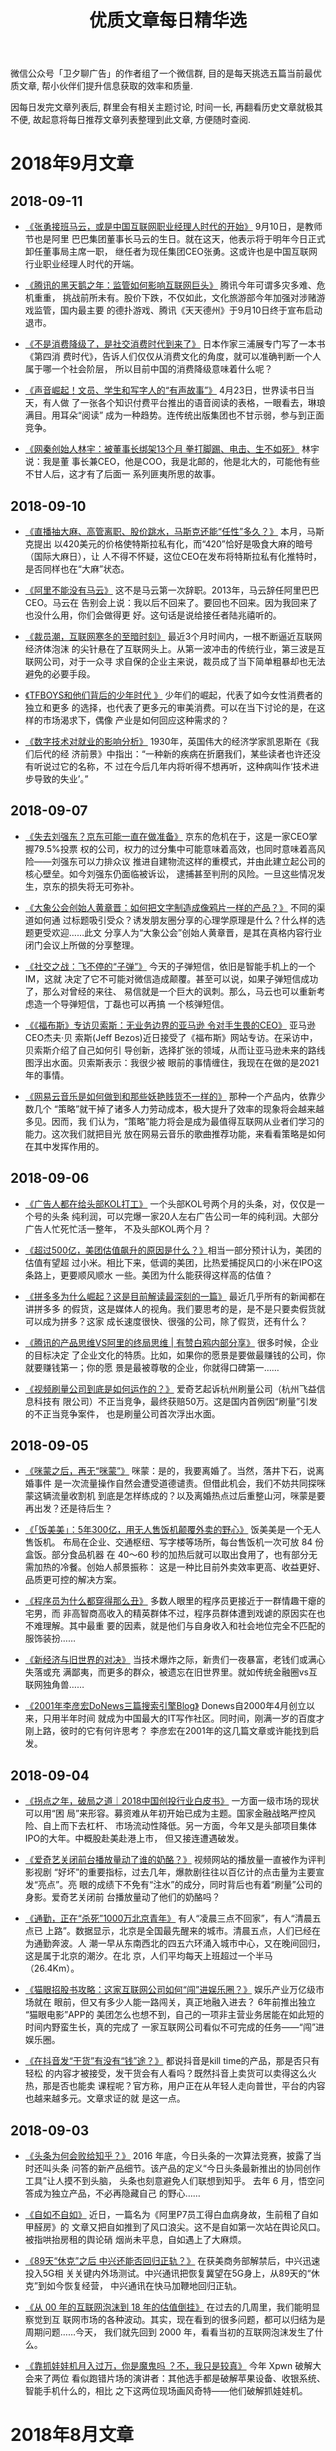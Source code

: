 #+title: 优质文章每日精华选
#+options: toc:nil num:nil

微信公众号「卫夕聊广告」的作者组了一个微信群, 目的是每天挑选五篇当前最优质文章, 帮小伙伴们提升信息获取的效率和质量.

因每日发完文章列表后, 群里会有相关主题讨论, 时间一长, 再翻看历史文章就极其不便, 故起意将每日推荐文章列表整理到此文章, 方便随时查阅.

* 2018年9月文章
** 2018-09-11
- [[https://mp.weixin.qq.com/s/fIcsmd13mCWvw3xIRj77yw][《张勇接班马云，或是中国互联网职业经理人时代的开始》]] 9月10日，是教师节也是阿里
  巴巴集团董事长马云的生日。就在这天，他表示将于明年今日正式卸任董事局主席一职，
  继任者为现任集团CEO张勇。这或许也是中国互联网行业职业经理人时代的开端。


- [[https://mp.weixin.qq.com/s/TgFKt4iBSS-G9HfEri7sgg][《腾讯的黑天鹅之年：监管如何影响互联网巨头》]] 腾讯今年可谓多灾多难、危机重重，
  挑战前所未有。股价下跌，不仅如此，文化旅游部今年加强对涉赌游戏监管，国内最主要
  的德扑游戏、腾讯《天天德州》于9月10日终于宣布启动退市。


- [[https://mp.weixin.qq.com/s/I3lQTucMAO-ZORzTXYIapA][《不是消费降级了，是社交消费时代到来了》]] 日本作家三浦展专门写了一本书《第四消
  费时代》，告诉人们仅仅从消费文化的角度，就可以准确判断一个人属于哪一个社会阶层，
  所以目前中国的消费降级意味着什么呢？


- [[https://mp.weixin.qq.com/s/6Yf9UK7yEcskrHxM6OC_DQ][《声音崛起！文员、学生和写字人的“有声故事”》]] 4月23日，世界读书日当天，有人做
  了一张各个知识付费平台推出的语音阅读的表格，一眼看去，琳琅满目。用耳朵“阅读”
  成为一种趋势。连传统出版集团也不甘示弱，参与到正面竞争。


- [[https://mp.weixin.qq.com/s/eKJ1T7yUgKWA7TYkRTutMw][《网秦创始人林宇：被董事长绑架13个月 拳打脚踢、电击、生不如死》]] 林宇说：我是董
  事长兼CEO，他是COO，我是北邮的，他是北大的，可能他有些不甘人后，这才有了后面一
  系列匪夷所思的故事。
** 2018-09-10
- [[https://mp.weixin.qq.com/s/ikhrXhiadrVeawBnph91zw][《直播抽大麻、高管离职、股价跳水，马斯克还能“任性”多久？》]] 本月，马斯克提出
  以420美元的价格使特斯拉私有化，而“420”恰好是吸食大麻的暗号（国际大麻日），让
  人不得不怀疑，这位CEO在发布将特斯拉私有化推特时，是否同样也在“大麻”状态。


- [[https://mp.weixin.qq.com/s/B38Jx77K8bWQo9EEOMnNiQ][《阿里不能没有马云》]] 这不是马云第一次辞职。2013年，马云辞任阿里巴巴CEO。马云在
  告别会上说：我以后不回来了。要回也不回来。因为我回来了也没什么用，你们会做得更
  好。这句话是说给接任者陆兆禧听的。


- [[https://mp.weixin.qq.com/s/6BBlFOLu_neaf-UV6fHGwg][《裁员潮，互联网寒冬的至暗时刻》]] 最近3个月时间内，一根不断逼近互联网经济体泡沫
  的尖针悬在了互联网头上。从第一波冲击的传统行业，第三波是互联网公司，对于一众寻
  求自保的企业主来说，裁员成了当下简单粗暴却也无法避免的必要手段。


- [[https://mp.weixin.qq.com/s/jAcVOLYyCK7Ri9m-z-Prjg][《TFBOYS和他们背后的少年时代 》]] 少年们的崛起，代表了如今女性消费者的独立和更多
  的选择，也代表了更多元的审美消费。可以在当下讨论的是，在这样的市场渴求下，偶像
  产业是如何回应这种需求的？


- [[https://mp.weixin.qq.com/s/bgAGL2OmrENOf0KBTSQGlw][《数字技术对就业的影响分析》]] 1930年，英国伟大的经济学家凯恩斯在《我们后代的经
  济前景》中指出：“一种新的疾病在折磨我们，某些读者也许还没有听说过它的名称，不
  过在今后几年内将听得不想再听，这种病叫作‘技术进步导致的失业’。”
** 2018-09-07
- [[https://mp.weixin.qq.com/s/OrShhY4OIIgadCbAQFD_SA][《失去刘强东？京东可能一直在做准备》]] 京东的危机在于，这是一家CEO掌握79.5%投票
  权的公司，权力的过分集中可能意味着高效，也同时意味着高风险——刘强东可以力排众议
  推进自建物流这样的重模式，并由此建立起公司的核心壁垒。如今刘强东仍面临被诉讼，
  逮捕甚至判刑的风险。一旦这些情况发生，京东的损失将无可弥补。


- [[https://mp.weixin.qq.com/s/s_Si1n7iC47UrWsjEOuiRg][《大象公会创始人黄章晋：如何把文字制造成像鸦片一样的产品？》]] 不同的渠道如何通
  过标题吸引受众？诱发朋友圈分享的心理学原理是什么？什么样的选题更受欢迎……此文
  分享人为“大象公会”创始人黄章晋，是其在真格内容行业闭门会议上所做的分享整理。


- [[https://mp.weixin.qq.com/s/8Des282_v8ILi33WZ9eEBQ][《社交之战：飞不停的“子弹”》]] 今天的子弹短信，依旧是智能手机上的一个IM，这就
  决定了它不可能对微信造成颠覆。甚至可以说，如果子弹短信成功了，那么对曾经的来往、
  易信就是一个巨大的讽刺。那么，马云也可以重新考虑造一个导弹短信，丁磊也可以再搞
  一个核弹短信。


- [[https://mp.weixin.qq.com/s/ancXmUAv7moHjhZEPGMoJw][《《福布斯》专访贝索斯：无业务边界的亚马逊 令对手生畏的CEO》]] 亚马逊CEO杰夫·贝
  索斯(Jeff Bezos)近日接受了《福布斯》网站专访。在采访中，贝索斯介绍了自己如何引
  导创新，选择扩张的领域，从而让亚马逊未来的路线图浮出水面。贝索斯表示：我很少被
  眼前的事情缠住，我现在在做的是2021年的事情。


- [[https://mp.weixin.qq.com/s/5Bzr_ghGNev6SQ47Zzn7-g][《网易云音乐是如何做到和那些妖艳贱货不一样的》]] 那种一个产品内，依靠少数几个
  “策略”就干掉了诸多人力劳动成本，极大提升了效率的现象将会越来越多见。因而，我
  们认为，“策略”能力将会是成为最值得互联网从业者们学习的能力。这次我们就把目光
  放在网易云音乐的歌曲推荐功能，来看看策略是如何在其中发挥作用的。
** 2018-09-06
- [[https://mp.weixin.qq.com/s/aD5UeFkNqwwscVs7DW1oKA][《广告人都在给头部KOL打工》]] 一个头部KOL号两个月的头条，对，仅仅是一个号的头条
  纯利润，可以完爆一家20人左右广告公司一年的纯利润。大部分广告人忙死忙活一整年，
  不及头部KOL两个月？


- [[https://mp.weixin.qq.com/s/-Q0MUgJZszJi5Xrr68tn7g][《超过500亿，美团估值飙升的原因是什么？》]]相当一部分预计认为，美团的估值有望超
  过小米。相比下来，低调的美团，比热爱捕捉风口的小米在IPO这条路上，更要顺风顺水
  一些。美团为什么能获得这样高的估值？


- [[https://mp.weixin.qq.com/s/deFl_Q94TErFuSmKzhrQ0Q][《拼多多为什么崛起？这是目前解读最深刻的一篇》]] 最近几乎所有的新闻都在讲拼多多
  的假货，这是媒体人的视角。我们要思考的是，是不是只要卖假货就可以成为拼多？这家
  成长速度很快、很强的公司，除了假货，还有什么？


- [[https://mp.weixin.qq.com/s/SWwX9MP-IQ02k6T7thOISA][《腾讯的产品思维VS阿里的终局思维 | 有赞白鸦内部分享》]] 很多时候，企业的目标决定
  了企业文化的特质。比如，如果你的愿景是要做最赚钱的公司，你就要赚钱第一；你的愿
  景是最被尊敬的企业，你就得口碑第一……


- [[https://mp.weixin.qq.com/s/Ipoh3PNm96hNoMGATPy7sg][《视频刷量公司到底是如何运作的？》]] 爱奇艺起诉杭州刷量公司（杭州飞益信息科技有
  限公司）不正当竞争，最终获赔50万。这是国内首例因“刷量”引发的不正当竞争案件，
  也是刷量公司首次浮出水面。
** 2018-09-05
- [[https://mp.weixin.qq.com/s/44Mazl7x-HEkMWULzydmCw][《咪蒙之后，再无“咪蒙”》]] 咪蒙：是的，我要离婚了。当然，落井下石，说离婚事件
  是一次流量操作自然会遭受道德谴责。但借此机会，我们不妨共同探咪蒙这辆流量收割机
  到底是怎样练成的？以及离婚热点过后重整山河，咪蒙是要再出发？还是待后生？


- [[https://mp.weixin.qq.com/s/kdPy9KKKQ9N3PvAIMwdpww][《「饭美美」：5年300亿，用无人售饭机颠覆外卖的野心》]] 饭美美是一个无人售饭机。
  布局在企业、交通枢纽、写字楼等场所，每台售饭机一次可放 84 份盒饭。部分食品机器
  在 40～60 秒的加热后就可以取出食用了，也有部分无需加热的冷餐。创始人郝景振称：
  这是一种比目前外卖效率更高、收益更好、品质更可控的解决方案。


- [[https://mp.weixin.qq.com/s/AKnfe937P14MfjS1m3op9g][《程序员为什么都穿得那么丑》]] 多数人眼里的程序员更接近于一群情趣干瘪的宅男，而
  非高智商高收入的精英群体不过，程序员群体遭到戏谑的原因实在也不难理解。其中最重
  要的因素，就是他们与自身收入和社会地位完全不匹配的服饰装扮……


- [[https://mp.weixin.qq.com/s/Ofe_f4KyLBMLV8quSxxYWw][《新经济与旧世界的对决》]] 当技术爆炸之际，新贵们一夜暴富，老钱们或满心失落或充
  满鄙夷，而更多的群众，被遗忘在旧世界里。就如传统金融圈vs互联网独角兽……


- [[https://mp.weixin.qq.com/s/_MYplabjiQzp_Pb5B7mhTQ][《2001年李彦宏DoNews三篇搜索引擎Blog》]] Donews自2000年4月创立以来，只用半年时间
  就成为中国最大的IT写作社区。同时间，刚满一岁的百度才刚上路，彼时的它有何许思考？
  李彦宏在2001年的这几篇文章或许能找到启发。
** 2018-09-04
- [[https://mp.weixin.qq.com/s/OaLIeV91clMA4k8g5MTkcQ][《拐点之年，破局之道｜2018中国创投行业白皮书》]] 一方面一级市场的现状可以用“困
  局”来形容。募资难从年初开始已成为主题。国家金融战略严控风险、自上而下去杠杆、
  市场流动性降低。另一方面，今年又是头部项目集体IPO的大年。中概股赴美赴港上市，
  但又接连遭遇破发。


- [[https://mp.weixin.qq.com/s/ZJ-r6eUDRh7eVceWUlAmRw][《爱奇艺关闭前台播放量动了谁的奶酪？》]] 视频网站的播放量一直被作为评判影视剧
  “好坏”的重要指标，过去几年，爆款剧往往以百亿计的点击量为主要宣发“亮点”。亮
  眼的成绩下不免有“注水”的成分，同时背后也有着“刷量”公司的身影。爱奇艺关闭前
  台播放量动了他们的奶酪吗？


- [[https://mp.weixin.qq.com/s/lLNxudJerslZVVkzq4Y3kA][《通勤，正在“杀死”1000万北京青年》]] 有人“凌晨三点不回家”，有人“清晨五点已
  上路”。数据显示，北京是全国最先醒来的城市。清晨五点，人们已经在为通勤奔波。人
  潮一早从东南西北的四五六环涌入城市中心，又在晚间回归，这是属于北京的潮汐。在北
  京，人们平均每天上班超过一个半马（26.4Km）。


- [[https://mp.weixin.qq.com/s/_l88BqN_QT13TgatsSTzZA][《猫眼招股书攻略：这家互联网公司如何“闯”进娱乐圈？》]] 娱乐产业万亿级市场就在
  眼前，但又有多少人能一路闯关，真正地融入进去？ 6年前推出独立 “猫眼电影”APP的
  美团怎么也想不到，自己的一项非主营业务居能在如此短的时间内野蛮生长，真的完成了
  一家互联网公司看似不可完成的任务——“闯”进娱乐圈。


- [[https://mp.weixin.qq.com/s/6X6uO5EW6C7ZKpOCHbd5MQ][《在抖音发“干货”有没有“钱”途？》]] 都说抖音是kill time的产品，那是否只有轻松
  的内容才被接受，发干货会有人看吗？既然抖音上卖货可以卖得这么火热，那是否也能卖
  课程呢？官方称，用户正在从年轻人走向普世，平台的内容也越来越多元。文章求证的就
  是这一点。
** 2018-09-03
- [[https://mp.weixin.qq.com/s/upY3hjjOtBOeP6UACLjr2w][《头条为何会败给知乎？》]] 2016 年底，今日头条的一次算法竞赛，披露了当时还叫头条
  问答的新产品细节。该产品的定义“今日头条最新推出的协同创作工具”让人摸不到头脑，
  头条也刻意避免人们联想到知乎。 去年 6 月，悟空问答成为独立产品，不必再隐藏自己
  的野心……


- [[https://mp.weixin.qq.com/s/IlPwKCAMXIlSSrRClZkbrg][《自如不自如》]] 近日，一篇名为《阿里P7员工得白血病身故，生前租了自如甲醛房》的
  文章又把自如推到了风口浪尖。这不是自如第一次站在舆论风口。被指哄抬房租的舆论硝
  烟尚未平息，自如遇上了大麻烦。


- [[https://mp.weixin.qq.com/s/BeoryPstLBPEyt93ziyLnA][《89天“休克”之后 中兴还能否回归正轨？》]] 在获美商务部解禁后，中兴迅速投入5G相
  关关键内外场测试。中兴通讯把恢复冀望在5G身上，从89天的“休克”到如今恢复经营，
  中兴通讯在快马加鞭地回归正轨。


- [[https://mp.weixin.qq.com/s/23z4nX0NBS7PPqHMpgGSog][《从 00 年的互联网泡沫到 18 年的估值倒挂》]] 在过去的几周里，我们能明显察觉到互
  联网市场的各种波动。其实，现在看到的很多问题，都可以归结为是周期问题……今天，
  我们就先回到 2000 年，看看当初的互联网泡沫发生了什么。


- [[https://mp.weixin.qq.com/s/EQidM61aqiVnXNxR2RxBMQ][《靠抓娃娃机月入过万，你是魔鬼吗 ？不，我只是较真》]] 今年 Xpwn 破解大会来了两位
  看似跑错片场的演讲者：其他选手都是破解苹果设备、收银系统、智能手机什么的，相比
  之下这两位现场画风奇特——他们破解抓娃娃机。
* 2018年8月文章
** 2018-08-31
- [[https://mp.weixin.qq.com/s/ZPPLna_VHhzSYMQWZ6zleA][《中国游戏监管史》]] 可曾想你可以在国内买到正版的《生化危机2》？在很长一段时间里，
  国内游戏市场处在一个监管力度非常弱的环境中，游戏行业都十分熟悉的审查制度在当时
  还没有建立，游戏沿用的是图书出版物的审查流程——只需要出版社的自审即可上市。


- [[https://mp.weixin.qq.com/s/Q9jxcak6d3nSTT1yQeFmtw][《学而思15年：野蛮生长的补习班与中国家长焦虑症》]] “学习改变命运”是学而思的第
  一句价值口号，也是深深烙在中国家长心中一段“咒语”。教育依旧是阶层跨越的唯一可
  控途径。从零开始到今天的教育巨无霸，学而思这15年的江湖，恰是一场中国社会跨越阶
  层的持久战。


- [[https://mp.weixin.qq.com/s/tYRaYJ68oVq2ClDeGTtXcw][《厌倦微信，拒绝陌陌，现在「地图社交」给你一种新方式 | 36氪新风向》]] 通常基于
  LBS 的社交软件，会优先展示附近的人并显示距离，但数字给人的感觉却不如直接显示他
  所在学校、小区或者街道来的直观，而视觉上的直观一定程度上可以带来心理上的亲近感。
  加入熟悉的互动场景这是地图社交的一种思路……


- [[https://mp.weixin.qq.com/s/ztoaAilt60g_4_8CrBWusg][《读者消费升级，自媒体的烦恼 》]] 从前在微信或是今日头条上开个订阅号，就能轻松获
  得不菲的广告收入。不过如今，大多数自媒体账号持有者都会告诉你，虽然订户仍然很多，
  但他们打开文章的欲望正在下降，快钱不那么好挣了。当初期近乎盲目的热情消退后，一
  个行业可能才会真正迎来良性发展。

- [[https://mp.weixin.qq.com/s/mRU6jliTqBtLFc3kSTd7gg][《既练轻功也练内功——面对风口的正确姿势》]] 公众号的福利退去后才显示出自媒体该有
  的样子，不过仍有人懊悔：为什么我没赶上公众号的福利？为什么错过风口的总是我？如
  何正确面对风口？这是一个极其复杂的战略战术问题！在这篇长文中，卫夕只提供一些最
  基础的原则……

** 2018-08-30
- [[https://mp.weixin.qq.com/s/NQfJXsiSODGu0vVR7-1Aug][《微商金字塔崩塌：普通代理消耗朋友 财富属于金字塔塔尖》]] 加他一次微信999元，郑
  九洲是深圳落地荟服务社群的联合创始人，工作是给想要在微商行业里发财的从业者提供
  建议，他从不直接卖货，而是制造了一个物欲世界。他们通过放大人们对权贵与生俱来的
  渴望，从而构建起自己的微商网络。


- [[https://mp.weixin.qq.com/s/RF8TPfrHSQ5Qc6GPUPeuXg][《如何给美团进行估值？》]] 我们认为美团的估值，最高可达到645亿美元。而在美团的收
  入当中，外卖是最大的一块资产，占收入总额的62%以上。我们就讲一下这部分的互联网
  基因……


- [[https://mp.weixin.qq.com/s/PtLwfR9OiXu5lRDs6YwH5A][《抖音最红的城市，为什么都在西部？》]] 城市得到的曝光率在抖音上重新洗牌，凡在抖
  音上火起来的城市，无一属于一线城市阵营。城市注意力被移动互联网重新分配，身在一
  线城市的用户，也更愿意把目光投向精彩纷呈的二三线城市。西部城市在抖音上更是红得
  发紫。


- [[https://mp.weixin.qq.com/s/zzKGdSUdlRhdyvWIFswu4g][《流量造假成风的年代，如何甄别真假博主？》]] 作者连续几天观察发现，10万+的阅读中，
  凌晨2点到6点，阅读量飙涨一大半，但点赞数据在第二天上午才开始上涨，很明显的刷量。
  人人都可以创富的环境下，数据造假者一个比一个凶猛。从早期的微博，到微信公众号、
  抖音、小红书等平台，反正有人的地方，就有真假。


- [[https://mp.weixin.qq.com/s/7EsyvEFrS0U00xoQxmhkLg][《创业、艺术家和量子物理》]] 她说有两种人真正能称得上好的创业者：一种是像画家一
  样去激情地创造产品，技术不技术的无所谓，用户觉得好用才行；另一种人是脚踏大地的
  技术问题解决者，让不可能变得可能，让困难变得简单。一面是艺术，一面是量子物理。

** 2018-08-29
- [[https://mp.weixin.qq.com/s/NfHP1B015t_Qyy34flpW8A][《从千亿跌至百亿，只用了一年！Q版“腾讯”到底做错了什么？》]] 2016年底，美图在港
  上市，成为了继腾讯之后12年来香港最大的互联网IPO，董事长蔡文胜曾说，美图是迷你
  版的腾讯。然而谁都没料想到美图坠落地如此之快。更糟糕的是，时至今日，美图依然没
  能意识到问题出在了哪里……？


- [[https://mp.weixin.qq.com/s/iEEvxYb7TcAEmnY6MojUdg][《Magic Leap的“虚拟梦境”，终于梦碎了》]] 由 Google、阿里、A16Z、高通、凯鹏华盈
  等顶级公司和机构大手笔联合投资的混合现实 (Mixed Reality) 技术创业公司Magic
  Leap的“虚拟梦境”，终于梦碎了。可能又要恭喜又一批投资人：花钱打水漂，买了个教
  训。


- [[https://mp.weixin.qq.com/s/rIOsRlPzjbdjo_FDypmH0g][《淘宝15年后「二次创业」：突出设计，押注原创》]] 在价格、品质和功能保持平均水平
  的基础上，如果能设计再稍微往前突出一点，设计就会成为商品的最大的卖点。这个商品，
  往往会在淘宝上特别受欢迎。淘宝降低店铺的门槛，目的就是为了突出这些设计。


- [[https://mp.weixin.qq.com/s/rO77mEwRNHg9_EGeLH6ZxQ][《为什么说大多数ICO都是诈骗？》]] 区别于IPO [4] （英文简称Initial Public
  Offering）首次公开发行，ICO（Initial Coin Offering缩写），首次币发行。都有着以
  股份换集资金的概念，而他们又有什么不同，为什么说ico都是诈骗?


- [[https://mp.weixin.qq.com/s/FnHdmwUHBav_TJLxjr1VtQ][《一位连续创业者复盘的支付简史：对手毁灭你，但与你无关》]] 在那个时代的创新举措
  不叫支付，叫代计费。2001年，中国移动发布“移动梦网创业计划”，通过扣除话费来缴
  费，电信运营商实际上可以充当支付通道的角色。但在2008年左右，随着移动互联网兴起，
  这就变成了被新技术革命掉的行业……

** 2018-08-28
- [[https://mp.weixin.qq.com/s/66YdYTcSQr4yjknxnMkSqg][《消费降级是否会催生“降级”品牌？》]] 谈得上降级品牌，优衣库算一个，那小米呢？
  投资人子柳在《小米是一家什么公司？》一文中提到，小米和优衣库两家公司很像，
  “‘优质低价’正是优衣库的产品理念，想这么做的人很多，但这两个词是相互矛盾的，
  真正做到的我只看到优衣库一家。”


- [[https://mp.weixin.qq.com/s/YilXyXNtJDXCg6dQH7di-Q][《一个小思考：为什么大家都不喜欢“罗氏交互”》]] 先下一个定义：“罗氏交互”，泛
  指要求用户调用各种感官、肢体进行运动（感官/肢体≥2），才能完成的交互方式。代表
  作有今年5月15日发布会上发布的TNT以及本次发布会上的无限屏。但大家对包含着未来美
  好愿景的“罗氏交互”似乎并不买账……


- [[https://mp.weixin.qq.com/s/OHAJeES7we0QoKGBXeupCg][《支付宝“扫盲”东南亚》]] 2017年7月，腾讯就申请到了马来西亚的第三方支付牌照。然
  而在2017年上半年，菲律宾本地电子钱包GCash的办公室里来了一群中国员工。这群中国
  加班狂来自蚂蚁金服。


- [[https://mp.weixin.qq.com/s/Eh0ytEs-M3eGKtTtAqRdWA][《明星转战短视频》]] 2018年以来，短视频平台的影响力提升和主流化速度越来越快，有
  两个表现：第一，国家部委、地方政府的政务号大批入驻快手、抖音两大平台；第二，社
  交形态的更迭明星比普通人有着更强的嗅觉，哪里有流量、哪里有注意力他们就走向哪里，
  这一波他们涌向了短视频。


- [[https://mp.weixin.qq.com/s/Kvxdzd4GDRitEUuKrEvk1g][《实地访山东新媒体村：农妇做自媒体收入破万 平均工资比上海还高》]] 现在，一支不一
  样的留守妇女军团出现了，她们每天与电脑为伴，在鲁北农村拿着一线城市的收入填补家
  用，家庭话语权也变得硬气起来。她们上班的地方，就是她们的家乡，不用担心住房，也
  不用担心孩子教育。她们做的便是自媒体，收入最高者，一个月拿了1.5万。

** 2018-08-27
- [[https://mp.weixin.qq.com/s/DeBzk80xybDMXOII5Prd6w][机器短信你会点广告: 写给普通人的CTR预估科普]]


- [[https://mp.weixin.qq.com/s/F-PgHZ55TpROzqeGWNODaQ][《是子弹短信真那么好用？还是逃离朋友圈的欲望太骚动》]] 8月20日的锤子科技发布会没
  让人太记住新手机的特点，反倒让子弹短信出尽风头。一周过去，子弹短信仍然是 App
  Store免费排行榜的第一名。人们在脱离微信？


- [[https://mp.weixin.qq.com/s/yawxhPpLJ6XA9wUK9PvDqA][《40岁的于正，想要收获尊重了》]] 于正似乎翻身了。他担任制作的《延禧攻略》里一路
  开挂的女主角魏璎珞显然给他带来了好运气，好口碑让他有底气打开弹幕，在夸赞中享受
  逆袭快感……


- [[https://mp.weixin.qq.com/s/3WNUT0GMQnU3yEtJkA9CiQ][《小米想革新广告业，能成功吗？》]] 一线互联网公司都有自己的广告营销模式，可小米
  与BAT们有所不同，它主要通过硬件获客，别人获客需要花钱，它却还能赚钱。流量被小
  米聚集，不再流动。


- [[https://mp.weixin.qq.com/s/j2lCpeyiOUiCBGhJqKg-hQ][《全球社交媒体遭遇中年危机，下一个用户增长点在哪里？》]] Snapchat Q2 的财报显示
  其日活用户数达到17年来首次下滑。对比 Facebook 和 Twitter 在面对隐私泄露和外部
  监管等等危机而笼上的阴霾，《卫报》和《纽约时报》分别刊文提出了疑问：社交媒体的
  增长是否已经到达了顶峰？


- [[https://mp.weixin.qq.com/s/SM6KUqTqtF6YcW6rIjl_WQ][《有品质的写作是最高效的社交》]] 潘乱的《腾讯没有梦想》微信后台阅读过100万。文章
  击穿了整个行业引起媒体大讨论，创造了一个公共议题。如果科技财经媒体也有像学术论
  文那样的单篇文章引用指数的话，2018年度被引用次数第一肯定是它。

** 2018-08-24
- [[https://mp.weixin.qq.com/s/V8zxgzoNGU_6Or5xNpxZmA][《可遇而不可求的李子柒终于商业化：田园视频造梦，食物走向市场》]] 8月初，李子柒在
  微博告诉粉丝：李子柒旗舰店正式营业。这一支品宣视频的转发量也能超过10万次，评论
  量超过8万，点赞数突破30万。已经趋于艺人化的经营和发展，有非常强的商业IP价值。


- [[https://mp.weixin.qq.com/s/o8-wY3YXo1WTRYZZII_8gg][《骗人要趁早？扒一扒福布斯中国30岁以下“掺水”精英榜》]] 一周前，号称国内自主内
  核的红芯浏览器获得2.5亿融资，随后被爆出山寨黑幕。而红芯（原云适配）背后公司联
  合创始人高婧则上了一个榜单，全称叫做福布斯中国30位30岁以下精英榜……


- [[https://mp.weixin.qq.com/s/lTav1QaEmy0Jk4slG1XQMw][《中国电商往事》]] 二十年，马云、刘强东、王峻涛、邵亦波、郭凡生、雷军、李国庆、
  陈年、黄峥，这些熟悉的、陌生的名字，或登上财富巅峰、或黯然离场。二十年，旧的故
  事还在继续，新的故事已经开始上演。


- [[https://mp.weixin.qq.com/s/_p3JprOpoeBhvcHfcai2eA][《上市，退市》]] 不止中国，美银美林银行年初预计，2018年IPO的美国科技初创企业多达
  50家，远超前两年。然而，在全球互联网公司的上市潮中，也有着一批退市的公司，有如
  特斯拉……
** 2018-08-23
- [[https://mp.weixin.qq.com/s/adVHxSVeOW66my5IDN7nPQ][《区块链媒体微信号被“团灭”：人人都想身价破亿，但财富自由是一碗毒鸡汤》]] 前日，
  深链财经、金色财经网、火币区块链、火币资讯、币世界、吴解区块链等一批区块链&币
  圈自媒体微信号被发现遭微信官方封禁。而被封的他们表示，这一次寒冬只会让他们更强
  大……


- [[https://mp.weixin.qq.com/s/4EBV4ljP5FIJIbKE6wWauQ][《存量战争》]] 目前存量的争夺，最典型的就是阿里和京东。两家日常的新货电商业务占
  据中国市场的八成以上，介于中国增量市场天花板已经到顶的局面下双方只得冒险争夺对
  方手中的存量寻求业绩突破，而当前最大的存量机会来自二手市场。


- [[https://mp.weixin.qq.com/s/a5NovYSMkMdD-ftbIncneg][《抄底腾讯？》]] 作者把股票分为三类，第一类股票超跌可以抄底，第二类要冷静分析，
  第三类即便到“地板价”也不要碰，地板下是十八层地狱。那腾讯属于哪一类，可以抄底
  吗？


- [[https://mp.weixin.qq.com/s/SRmjHZjdz77QazU0qeaRLQ][《王信文 | 让暴风雨来的更猛烈些》]] 赌博赢钱的人常常把赢钱归因为自己赌技超群，而
  忽略运气因素。越赢钱，越觉得是自己牛逼，越要加注。直到突然发现运气不在，输到血
  本无归。股市是这样，币圈也是这样。


- [[https://mp.weixin.qq.com/s/L98YI_gY-ZTCLgcFxdWgTQ][《广告业已经是夕阳产业了吗？》]] 麦迪逊大道是纽约曼哈顿区的一条大街，美国许多广
  告公司的总部都集中在这条街上, 因此麦迪逊大道逐渐成为了美国广告业的代名词，现在
  这条街要拆迁了。互联网公司正在瓦解传统广告业。
** 2018-08-22
- [[https://mp.weixin.qq.com/s/9Zk6o77P8E3fO-h0XjNQ3Q][《「网易人格测试」刷屏朋友圈，套路你都知道，为何还中招？》]] 昨日，网易云的人格
  测试再次刷屏。其实刷屏的爆款来来回回招数就这几样，为什么我们偏偏都愿意吃这套？
  说白了，这是用户和品牌之间一场心照不宣的“合谋”，用户要人设，品牌要转发量。


- [[https://mp.weixin.qq.com/s/U6JQ55aGKK7BmTAcpFPV0g][《信息流江湖未定》]] 网络广告市场正在迎来一个新变化，一是信息流广告的比重和比例
  正在提高，二是互联网广告即将结束高速增长期，效率竞争将取代增量竞争。从长远来看，
  在线广告依然是BAT三家的主流战场，并且随着时间的推移，其门槛和难度也会不断加大。


- [[https://mp.weixin.qq.com/s/9OPO6L9A1z0AnSev99i68Q][《智能手机零和博弈：用户的换机奥秘与厂商的中年焦虑》]] 在整理分析了约800万条换机
  行为记录后，今日头条发现了一些秘密：比如三星、锤子、魅族正在被自己的老用户抛弃；
  华为与苹果已经开始正面交锋；OPPO、vivo推出高端品牌其实另有图谋……


- [[https://mp.weixin.qq.com/s/mD0VcQFrPNRgJ_svUGDH5Q][《东南亚何以成为中国技术公司的淘金圣地》]] 600年前“郑和下西洋”的故事里，船队首
  先抵达的一个叫麻喏八歇国的地方，正是印尼境内的爪哇岛。现在，大批的中国技术企业
  也是遵循相同的轨迹，演绎了一个全新版本的“下南洋记”。


- [[https://mp.weixin.qq.com/s/_YggCL43xMqCMimmgCgasQ][《攒局者马云》]] 马云擅长攒局，但不是饭局。过去几天最热闹的事儿是马来西亚总理马
  哈蒂尔·穆罕默德到访中国，他首站选择了杭州，选择了阿里巴巴。毫无疑问，马云扮演
  了中马交流的使者。
** 2018-08-21
- [[https://mp.weixin.qq.com/s/0cFqB937RkZhWv_dcw9dWw][《百事可乐70年代的逆袭：我买的不是可乐，是理想中的自己》]] 上世纪70年代，可口可
  乐统治了美国市场。百事可乐深知，单从产品上无法与可口可乐抗衡。因此百事充满了革
  命色彩的，做出了有史以来第一次，品牌把注意力放在消费者身上。这个决定几乎是标志
  性、历史性的举动。他们说“不要再把重点放在产品本身上，我们把重点转移到用户身上。


- [[https://mp.weixin.qq.com/s/qPfgHIdzdZ4Wz1JFGR-p2g][《办公遇上社交，腾讯文档如何用4个月拉来1600万月活？》]]四个月前，腾讯正式推出腾
  讯文档，对标去年11月份被今日头条领投的“石墨文档”。截止目前腾讯文档的月活已经
  突破1600万，实现千万量级，其不过用了4个月。腾讯是如何杀入文档竞争的？而1600百
  万这个数字大都是c端用户，未来的腾讯文档该如何发展？


- [[https://mp.weixin.qq.com/s/YPczXl3OZBqrVhl18RR3tw][《房租上涨，资本无罪》]] 最近卷入舆论漩涡中的自如、蛋壳却颇受资本青睐。前者年初
  获得40亿元人民币的A轮融资，刷新中国长租公寓行业单笔记录。后者则在上半年完成两
  轮融资，合计1.7亿美元。然而，资本青睐一定与房租高低有关系吗？


- [[https://mp.weixin.qq.com/s/GewD-H7yj7brdudN1YIivA][《区块链火了这么久，为什么我们能用到的 DApp 还是没几个？》]] 区块链近期的火热，
  多源于其被过分夸大的金融属性。随着今年上半年金融有关部门的联合打击、区块链行业
  的自律和投资者的日趋冷静，区块链逐渐走向了应用化的「正途」。最终“区块链到底能
  不能实现普通用户的互联网应用场景？” 先说结论：能实现。


- [[https://mp.weixin.qq.com/s/BoFFzalB6m3ZWiT0ZC6XZw][《一个传销的神女子教会我的用户拉新和留存》]] 一个由很有趣的故事所探究出来的干货，
  一位传销大姐的分享有体系、有套路、有实例、有干货。进来看看一看有病治病，没病防
  身，不仅可以防骗，好多招数拿来用在写公众号，都是好使的。

** 2018-08-20
- [[https://mp.weixin.qq.com/s/BO211JD01XLbV3ZNtjkHXw][《六年，公号改变命运》]]故事开始于2012年八月，微信公众平台诞生，六年间，它孵化出
  超过2000万个大大小小的公号，彻底改变了内容传播的生态格局，也彻底改变了很多人的
  命运。那时的咪蒙还在《南方都市报》副刊工作，罗胖刚发出自己的第一条60秒语音。到
  如今……从写文章到成名、变现，从未像这样直接。


- [[https://mp.weixin.qq.com/s/ekD6daXqnxF4WLcxn7F9Bg][《上海不相信互联网》]] 据《中国互联网发展状况统计报告》，在102家互联网上市公司中，
  注册地上海的占比18.6%排名全国第二。乍看来，上海互联网行业发展总体上是好的，甚
  至远超杭州，深圳。但这数据像极了老底子上海人所说的：表面光鲜，外套一脱吓死人。


- [[https://mp.weixin.qq.com/s/8Rdaly1kHntyUAie8R6uVg][《中介风云：左晖与姚劲波的百亿美金豪赌》]] 你可能不知道左晖，但你很难不知道链家，
  因为它到处都是。如今在大小街头上，能跟链家拼门店数的只有兰州拉面和沙县小吃。有
  趣的是2015年07月13日，百度发生了一件怪事，中国最大的搜索引擎搜任何关键词出来的
  东西都是链家的广告信息，这让链家在互联网界赚足了鳌头。


- [[https://mp.weixin.qq.com/s/IjhDKvHjpwZQXq1vNTEavA][《负矿《爱情公寓》》]] 在《爱情公寓》电影上映之前，这个ip即使背负着抄袭的名头，
  还有超6成网友支持编剧汪远，还是有多年死忠粉们热切期待着《爱情公寓》电影带他们
  重走青春路。但《爱情公寓》电影直接给这一伤痕累累的IP进行了休克疗法，“爱情公
  寓”的人设彻底崩了。


- [[https://mp.weixin.qq.com/s/WOBWRHNfzT_cEGYrls8axg][《蔚来上市到底开了个好头还是坏头》]] 如何评价蔚来？有人说：从退出摩拜单车到建立
  蔚来社区，他依然在尝试连接用户的线上和线下。摩拜的李斌，李斌的蔚来，应该就是一
  家披着新造车企业外衣的互联网公司吧。

** 2018-08-18
- [[https://mp.weixin.qq.com/s/hBjKfQ2tnz6TqjCV3cFBjg][《进击的BA，模糊的T》]] 进入2018年，腾讯的业绩依然突出，盈利能力是BAT三家中最强
  的，但市场对它的看法却大变样。腾讯股价开始一泻千里，到8月，已经跌掉了1万亿港元
  （超过1400亿美元），约等于三个小米，创下史上最大的一年内跌幅。不到一年的时间，
  腾讯究竟怎么了？


- [[https://mp.weixin.qq.com/s/rE4weFmoyJVyarghVsU_qg][《币圈寒冬将近：韭菜暴富梦碎，资方被迫「从良」》]] 伴腾讯进入寒冬的还有币圈，终
  于各方都在回归理性。韭菜已经在涨跌中逐渐成长，他们暴富继而被套牢，在风浪中变得
  佛系；资本寒冬总是洗牌的机会，撑过了之后即是出头之日。但何时是出头之日？


- [[https://mp.weixin.qq.com/s/uVjkMY54DRZ-29hnmQZoMQ][《拿好，这是一份旧路径失效时代的方法清单》]] 生活中那些听上去或者看上去特别熟悉
  的名词，我们其实非常陌生。这种陌生感来自于我们思维认知的一种舒适性，又或者是天
  生的一种盲区。我们天生对身边的事情不那么敏感。如何走出天生盲区，这时候你需要
  “反”的思维。


- [[https://media.weibo.cn/article?id=2309351000894273982235889209][《白酒反叛者江小白，它质疑所有质疑》]] 江小白就是一款有“反”的思维的产品，它走
  出了“酒”凭口感竞争的盲区。一个贴开题为“江小白这么难喝为什么你还要买”，获得
  1.1万个赞。有人甚至说，江小白其实是一家营销公司，只是顺带着卖酒。


- [[https://mp.weixin.qq.com/s/ORUheX6I_wnb8UnMpEHs1A][《年轻人的群体失眠，养活了一批公司 》]] 都市人的睡眠状况越来越差，有电子产品的干
  扰，也因为生活节奏的加快。有些讽刺，但这是一个事实——很大程度上，技术的发展造成
  了人们的睡眠障碍，而如今，我们又通过技术来寻求解决方案。

** 2018-08-15
- [[https://mp.weixin.qq.com/s/GlI0-vmT1xldK1VD6wP9uw][《89天后，陆奇一箭三雕》]] 距离陆奇5月18日正式离开百度，过去了89天后，陆奇选择把
  创业与投资两件事融合在一块，担任YC的中国创始人兼首席执行官。同时，YC并不与百度
  在核心技术领域形成竞争关系，这样的选择还没得罪他曾希望“在这退休”的百度，堪称
  “一箭三雕”。


- [[https://zhuanlan.zhihu.com/p/23672766?utm_source=wechat_session&utm_medium=social][《Sam Altman: YC、硅谷与人类未来的天选之子？》]] 陆奇任职的YC是个什么样的公司？
  这家以Y Combinator函数为名的公司，在两年前就被称作硅谷与人类未来的天选之子，于
  是，哪怕录取率只有斯坦福大学的一半，每年还是有成千上万的年轻人们申请进入 YC。


- [[https://mp.weixin.qq.com/s/MR05RiXelfen2d1EA9YJbg][《以慢打快，如何定义唯品会这家公司？》]]转到唯快不破的中国互联网竞争里，唯品会近
  几年的新业务往往不是最快的那一个，但总是能以慢打快的那一个。两年前，所有的人都
  认为电商没机会了，这场战争已经结束，接下来是京东和阿里的事，唯品会上演了一场在
  巨头眼皮底下做大的精彩故事……


- [[https://mp.weixin.qq.com/s/hWhG6GMnMICOfptqZsSTuQ][《一家50平米小店的老板，如何用社群打垮平台电商？》]]电商进击如此汹涌，本地小店该
  如何抵挡？本地生活圈的垂直化经营是关键，而如何让本地化生活圈服务更容易取得凝聚
  力？何以提供“供应及时、挑选优化、体验强化”的线下服务？这家50平米小店是个不错
  的案例。


- [[https://mp.weixin.qq.com/s/5jzZeE-UDPdIe91T6V0Y4Q][《为什么高亏损公司会去布局新高亏损业务？》]] 8月6日的晚间，在美股上市公司爱奇艺
  和新英体育宣布成立“新爱体育”。在此之前，同是视频网站的乐视视频、PPTV，都把体
  育频道单出拆出来“重点建设”。爱奇艺为何会去布局不看好的新高亏损业务？难道他们
  忘记了乐视体育的故事了吗？
** 2018-08-14
- [[https://mp.weixin.qq.com/s/OQw3ezOtJ1_P10eTc_tZWA][《“特斯拉的门徒”蔚来汽车要上市了，不过它怎么越看越像小米的门徒？》]] 2014年11
  月，由李斌、刘强东、李想、腾讯、高瓴资本、顺为资本等企业家和投资机构联合发起创
  立的蔚来，广义上是一家汽车公司。此前，“蔚来汽车”曾拿掉“汽车”，统称“蔚来”
  品牌。拿掉“汽车”的蔚来现在算什么呢？


- [[https://mp.weixin.qq.com/s/C2Rqn7QKBZgWtJCYCwx30A][《谷歌双雄》]] 黄峥和蒋凡，分别代表着过去几年中国移动互联网大浪淘沙的两种典型成
  功者。奇妙的是，他们同从谷歌出发，一个坚持独立创业，一个在巨头内部建功立业，离
  开谷歌后走上两条截然不同的道路，辗转多年却又回到同一个地方，最终成为彼此最大的
  对手。


- [[https://mp.weixin.qq.com/s/ePj0ZkMN_uIZMlVQ15y5qA][《宣战前夜：陌陌变形记》]] 陌陌似乎越来越像一家直播公司，哪怕唐岩一直在强调这家
  公司的社交基因。陌陌的社交关系一直处于陌生人社交的弱关系链，对于它，其未来的想
  象空间的扩大就在于，它能够创造出多少种表达方式，将自己的弱关系不断向强关系延伸。


- [[https://mp.weixin.qq.com/s/C0tVK0mc7QnYQBrdfnXFug][《年轻人，没事别想不开去创业》]]腾讯企鹅智库曾对20多个省市的5万多网民做过一项创
  业意向调查，结果显示：从来没想过创业的人，只有3％。这篇文章，正是给给那些想创
  业的年轻人泼泼冷水，反正那些真正的创业者从来不怕泼冷水。


- [[https://mp.weixin.qq.com/s/ET5HtwbO1JKBLlNtXtH9sw][《工具产品面临瓶颈，美图把社交当做「二次创业」》]] 美图现在已经拥有 4.5 亿用户，
  很难依靠用户高速增长来推动营收和利润增长。美图必须在已有基础上，以更多业务来带
  动互联网业务营收，同时增加用户黏性和使用时长。于是，美图选择了社交，希望它能带
  动公司继续增长。

** 2018-08-13
- [[https://mp.weixin.qq.com/s/WsBS_khYtV0ehtWHuog6ew][《厦门房价下跌，网红城市的潮来潮去》]] 有一种不算新鲜的观点再次引起注意：厦门的
  房价，一直以来都与其城市发展水平不相匹配。很多非厦门人惊讶地发现，这座名声在外
  的城市，经济总量只排在全国五十名左右，房价却一度冲到了北京上海深圳后面。而在一
  排排洋楼的遮掩之下，是否是荒芜的现实？


- [[https://mp.weixin.qq.com/s/0sbPJkTXlpgIhBSE_hBx6Q][《潘越飞：世上已无捷径，“重”才是时代关键词》]] 文章来由潘越飞的一篇演讲，有人
  说：“小潘是在中国自媒体时代留下过自己烙印的人。”在锌财经上线的时候，很多人都
  说他是 “自媒体的上古神兽”。不管这样的封号是否带了点“过气明星”的揶揄，在那
  个只要有才华就可以信马由缰的自媒体草莽时期，这个钱江晚报的记者的确风华绝代。



- [[https://mp.weixin.qq.com/s/Oi6GuK1N0XVatrNvN5cqvQ][《市值堪比小米，比特大陆凭什么值500亿美金》]] 去年 11 月，在数字货币市场正沉浸在
  史无前例的狂欢之时。比特大陆这个掌握了全球超过 50% 的比特币算力，矿机市场份额
  也达到 70% 以上的公司，突然宣布调整战略方向：全力转向人工智能，要淡化矿机公司
  的外界印象？


- [[https://mp.weixin.qq.com/s/2W7YuTUCFIDhftJqgYKSkQ][《一头自媒体的供给侧改革》]] 互联网或者说中国人将不得不被迫的转入向内求的阶段，
  向外求的好日子到头了。王兴以前有个讲话，说互联网到了需要供给侧改革的时候。他估
  计餐饮业的效率和成本优化有25%的空间。所以就知道现在苦哈哈的美团以后赚钱的地方
  可能在哪了。


- [[https://mp.weixin.qq.com/s/6ydm-mskssyjDNaL45BcXQ][《生态会员是视频网站的破局之道吗？》]] 8月8日阿里“88VIP”发布，优酷在阿里大生态
  中的作用开始显现。88VIP会员将同时拥有购物优惠、优酷年度VIP会员、虾米音乐年度
  SVIP会员等权益。那为什么零售商都在布局视频流媒体？电商会员与视频网站会员能如何
  打通，相互赋能？打包会员的推出对于视频网站来说究竟是增量还是减量？

** 2018-08-10
- [[https://media.weibo.cn/article?id=2309351000894271099180365285][《想创业，就来新东方》]] 后来创业的新东方老师们，罗永浩创办了手机公司、李笑来成了
  币圈首富、李丰则是风险投资新贵。除了他们三个，新东方还孕育了各种神。这一长串名
  单有唐宁、胡敏、陈向东、包凡一、刘畅、李哲、印建坤、马薇薇等等200多人。


- [[https://mp.weixin.qq.com/s/xiSVuLGAZIyJ-97RqIaVYw][《惊魂一夜，马斯克713亿美元「私有化」特斯拉意欲何为？》]] 马斯克在特斯拉官网发布
  博客，详细阐述了以420美元每股价格私有化特斯拉的缘由，同时坐定这则消息的真实性。
  但特斯拉究竟为何退市？有人认为马斯克想要更大的控制权，摆脱华尔街的控制；还有人
  则认为拉高特斯拉股价……


- [[https://mp.weixin.qq.com/s/q0wkN6NNZ9e2sfhWEloR-g][《小镇青年的金融梦》]]因为众所周知的原因，这篇文章主人公的不能被叫做小吴或者小
  hui，姑且取他名字最后一个字的右边，把他称作小军吧……相较于大多数金融大佬令人
  发指的身材，50岁的小军总依旧风度翩翩，神采奕奕。多年来，小军总烟酒不沾，只在实
  在意思不过去的时候倒点葡萄酒意思一下。


- [[https://mp.weixin.qq.com/s/bnHiWG17mVAAn4Hr44-NeQ][《游戏人间太艰难》]] 2015年8月，以枪火联盟内测为主题的一篇帖子，下面有5条评论，其
  中三条是产品开发者甘来发的。可见，关注者之少。今年2月，公司进入清算模式。甘来
  已不在法兰游戏股东行列。 8月7日这一天，“谢谢。我会在天堂安好。”甘来最后一条
  朋友圈信息意味着他一生的急速坠落。


- [[https://mp.weixin.qq.com/s/hGfXIOdHOywyoQj3wdD8uQ][《人民呼叫网约车》]]今年7月1日开始“严查网约车”行动，那些不符合京车京人条件，以
  及三证不全的运营车辆，都会被扣押。这样的查处力度超出了所有司机和网约车平台的预
  期……而工信部下属的中国信息通信研究院研究发现，目前我国从事网约车运营的司机有
  3120万，而资质符合各地新规的共有34万，比例仅为1.1%……

** 2018-08-08
- [[https://mp.weixin.qq.com/s/6eo8q2NtLozZWu6U-WWOcg][割舍存量, 拥抱增量]]
** 2018-08-07
- [[https://mp.weixin.qq.com/s/QnevYCQABiXJOAVLc0sjXg][《谷歌要回中国？人民日报发文欢迎 李彦宏“有信心再PK，再赢一次”》]] 谷歌的退出使
  得他们错过了内地互联网发展的黄金机会。在谷歌缺席的过去八年，大陆的互联网市场格
  局迅速改变，移动互联网用户的数量翻了一倍多，从2010年的3.03亿增长到现在的7.53亿。
  而谷歌的回归能带来什么改变，人民日报的推文和李彦宏的朋友圈又意味着什么？


- [[https://mp.weixin.qq.com/s/O-aDr_v8vMEjDIjKjpXM9w][《直播这些年：狂欢、裂变和虚妄》]] 那一年， YY聚焦游戏语音，陌陌深耕LBS社交，相关
  行业热火朝天。刚失恋的MC天佑写了一首自己的喊麦作品，叫做《女人们你们听好了》。
  陈一发辞了工作搬到在上海，每周坚持至少播四天。开播前压力大到无法承受时，一个人
  哭一会。直播这些年：有着哪些狂欢、裂变和虚妄？


- [[https://mp.weixin.qq.com/s/lrcWJdimhvNpGJrkF-Utxw][《我走进"黑客交易中心"，看见有人在收智商税》]] 搜关键词 “黑客交易中心”后 ，一个
  号称“国内首家黑客交易站点”的网站排在百度搜索结果第一位。在里面有人把自己老公
  “弄丢了”，想找黑客定位，开价3000元：有人头顶绿意盎然，想查查老婆开房记录，开
  价5000元：还有俩同学挂了科想逆天改命，开价3000~3500元……


- [[https://mp.weixin.qq.com/s/dWJurca2gLUEMcvhmNI_0g][《吴声：未来一年，新物种的六大趋势预测》]] 文章根据吴声在8月5日「新物种爆炸·吴声
  商业方法发布2018」演讲内容整理。在整场180分钟的演讲中，带来的信息量同去年一样
  庞大：2.5次元、家庭会员、订阅万物、知识新零售、透明化机遇……涵盖了过去一年全
  部的商业爆发级现象，以及观点独特的深度预测。
** 2018-08-06
- [[https://mp.weixin.qq.com/s/IqjGWPnU2qhKFqYWhuIBig][《我闺蜜在龙泉寺禅修的5天》]] 创造了贤二动漫形象其及机器人的龙泉寺，并不会止步于
  动漫和机器人。从龙泉寺的官网来看，这个外表低调的京西寺庙，已经开始研究AI了。这
  究竟是个什么地方？


- [[https://mp.weixin.qq.com/s/trWiVKAdyvkqBeJvYGq_MA][《极路由风云》]] 极路由濒临破产，创始人王楚云一份内部信遭曝光，引起了不少创业者
  的同情，各种对王楚云的遭遇同情一边倒的时候，也有另外一种声音夹杂其中，极路由与
  i财富的真正关系被质疑……


- [[https://mp.weixin.qq.com/s/o1hE-MKnzMHDHVLPTtlghw][《他们曾在百度销售竞价排名》]] 在过去很长一段时间，竞价排名都被认为是一种自然的
  信息检索服务，但现如今，已令人嗤之以鼻，转折是2016年爆发的魏则西事件。而身处竞
  价排名内部的他们如何面对这转变？


- [[https://mp.weixin.qq.com/s/EQUwy17d_oJucgVSPyfkzw][《京沪白领图鉴：隐形土豪、无产中产阶级和猪猪女孩》]] 城市间总会有比较，文章这次
  谈及了城市规划，办公场合，吃喝玩乐以及最重要的住，各方面均有数据支撑，希望在您
  下次与人辩论时有所帮助。


- [[https://mp.weixin.qq.com/s/TQXIkwUzZHFOmZO2YFdvhw][《2018，捷径消亡史》]] 1980年，风靡全国长达半年的爆文是刊登在《中国青年报》上的，
  6万多人参与了后续大讨论，主题是“人为什么而活着”。2018年，占据朋友圈的爆文则
  是《你的同龄人，正在抛弃你》。捷径不再是捷径，捷径变成了救生艇。

** 2018-08-03
- [[https://mp.weixin.qq.com/s/04Ww9Ce32YO9MX8pwjsosA][《苹果市值登顶万亿美元！这家伟大公司如何走到今天》]] 谁是第一个市值万亿美元的公
  司，亚马逊、谷歌、微软、苹果一直前赶后超。终于美国当地时间8月2日，苹果股价在当
  天开盘后延续了前几日的涨势，盘中突破每股207.05美元，成功登顶市值1万亿美元！


- [[https://mp.weixin.qq.com/s/vrEeVBnfxNhWxWrcvxd93w][《星巴克+阿里=？》]] 对于阿里来说，与星巴克的合作有些“反常规”，在其铺展新零售
  业务以来，这是阿里第一次在没有资本介入的情况下开放自身的各项核心业务。实际上，
  两者一年前就已经“暗生情愫”了。而到今天才最终拍定，可以想见其中的难度。这种重
  量级的联盟不仅改变了合作的彼此，还会影响整个行业。


- [[https://mp.weixin.qq.com/s/sMM7wk0C-QZTF2UFC9BoDw][《2018年中国少儿编程教育创投及行业研究报告》]] 2018年以来，少儿编程的融资速度也
  逐渐加快，头部资本和教育科技公司也纷纷入局，这将会是一个火热的风口？在重度依赖
  Scratch的普遍情况下，国内团队如何创造核心竞争力？课堂教育与在线教育，在少儿编
  程领域分别有怎样的优势与劣势？该篇报告较长，可按目录阅读。


- [[https://mp.weixin.qq.com/s/jRuWymL_TThtn4-NjR5H_Q][《汪涵加持，抖音头条护航：西瓜视频为何、如何自制综艺？》]] 终于字节跳动（今日头
  条）旗下西瓜视频宣布全面进军自制综艺领域，将投入40亿打造移动原生综艺IP。首档综
  艺《头号任务》将由西瓜视频联合银河酷娱共同打造，湖南卫视主持人汪涵则将作为节目
  的主嘉宾。该综艺的亮点在于用户可以通过手机发布视频直接参与到综艺的进程中来。


- [[https://mp.weixin.qq.com/s/rNnagTO8dfxaYYn7tLlBng][《“30亿+”爆款频出的暑期档，为何却成为了韭菜收割机？》]] 七月连上的多部爆款影
  片，重新点燃了资本市场对国内影视公司久违的热情。每一部爆款影片背后，都有一颗影
  视资本跳动的心，但与不断抬高的票房相比，影视公司在资本市场的价值却成为更大的问
  号。爆款电影对定义影视公司价值的说服力也越来越无力。
** 2018-08-02
- [[https://mp.weixin.qq.com/s/4HmtMeC9YqGIw7iTJg7Plg][《P2P爆雷潮波及实业》]] 截至今年5月，邻家便利店共在北京开出160多家门店，与全时、
  便利蜂等一道，被看作北京市场上较有代表新的新型便利店品牌。8月1日，北京市朝阳路
  上的多家邻家便利店大门紧闭，门上贴上了“暂停营业”的牌。一天之内，多家邻家便利
  店整齐划一地关店，究竟出了什么问题？


- [[https://mp.weixin.qq.com/s/Ibqj3jl7rvVP4DTjwoNpsA][《46万条评论数据+人工智能，我们发现了986家网红餐厅的生存之道 》]] 文章分析了25个
  城市中一共986家网红餐厅。从城市，选址，评价等方面来分析一个餐厅成为网红的线索。
  比如：如果你想在上海开一家网红餐厅，费些心思想一些听起来复杂的菜名，可能会有意
  外的收获……


- [[https://mp.weixin.qq.com/s/Cwooc4lBdRGRKUAiBkrh1g][《为什么这个时代会出现这么多“新穷人”？》]] 英国著名思想家齐格蒙特·鲍曼在《工作、
  消费、新穷人》中首次提出“新穷人”概念，原指“有缺陷的消费者”，即手中没有足够
  的钱随心所欲购买必需品。用通俗的话说，就是拿着并不丰厚的薪水，却追逐中产的品味
  和生活方式，导致没有存款、透支消费甚至负债的贫穷。


- [[https://mp.weixin.qq.com/s/Hb8-tONBS1dxOHt3ikNAkw][《家乡啤酒兴亡史》]] 曾几何时，几乎每个人的家乡都产过自己的啤酒。而自古以来，酿
  酒业自带高税收、高利润，给地方财税带来的贡献非其他产业可以相比。既然如此，那家
  乡啤酒都哪儿去了？


- [[https://mp.weixin.qq.com/s/3iPEK_R5E8f_fqSnWOxDlg][《革命尚未成功，雷军仍需努力》]] 真实故事计划之雷军——雷军拖着助理和印度的同事走
  到车站，得知当天的全部火车都已经开出。刚听到了这个消息雷军很失望，但是一转身他
  突然跳下站台。踩着枕木向夕阳的方向跑去，身后的同事们也只好跟着跑了起来。这时从
  站台的方向看去，雷军好像是电影里的阿甘，在身后留下长长的拖影和一群跟随者……

** 2018-08-01
- [[https://m.huxiu.com/article/255332.html][《被封掉的陈一发和卢本伟》]] 关于网红陈一发，共青团、人民日报先后发声，现在谁都
  知道——陈一发也凉了。说到底，直播终究是草根的舞台，中间的佼佼者，也是草根中的王
  者，是平台和其他草根把他们推到了云端，现在也是平台和另一些人让他们重重摔下。


- [[http://www.tmtpost.com/3346104.html][《爆文、公关和网红大V背后，是刷流量的游戏规则》]] 草根中的佼佼者一旦有火的潜力，
  一系列的平台、公关便会主动找上门。然而随着行业竞争，内容已经渐渐变得不再重要。
  如何快速敛财，才是这部分他们所关注的重点。


- [[https://mp.weixin.qq.com/s/Rt5pM59zaxeYP2T8ZzeBgg][《百万粉丝启示录：普通人成为网红有N种方式》]] 看到国外，YouTube 有一个粉丝数奖项，
  十万是白银、百万是黄金，千万是钻石，美国网站Tubefilter开设了“YouTube百万俱乐
  部”访谈专题，新榜编译了其中几个故事 ，关于国外百万粉丝网红的故事。


- [[https://mp.weixin.qq.com/s/x2-qQRIUwXWu8QKs-8MzgA][《去香港，收割一个时代》]] 2018年7月9日，小米的上市，拉开了香港资本市场这一轮狂
  欢的序幕。之后，无论是体量庞大如美团、比特大陆，还是那些在各自垂直领域做到前几
  名的独角兽，都悉数交表，排队敲钟。有一天，港交所敲钟的公司有8家，但只有4面锣，
  只能两家“分享”一只锣……


- [[https://mp.weixin.qq.com/s/-0hLdVEcWtyAgdlUuyddug][《小程序推广难？这14种小程序的推广方式你不能不知道！》]] 这篇是大家喜闻乐见的
  “干货”，一年半时间，小程序成为了炙手可热的流量风口。对于很多企业来说，小程序
  的开发并不是什么难点，但是如何推广却难倒了不少企业。14种推广方法，有老酒新装，
  也有属于小程序的独特方式。
* 2018年7月文章
** 2018-07-31
- [[https://mp.weixin.qq.com/s/hatAwHFDWpm4aEq7WcXq8Q][一下科技踩中双响雷，秒拍、波波视频同时被无限期下架]] 短视频APP们像是迎来了本命年，
  而且遭遇了水逆。一下科技是此次唯一被下架两款产品的公司，也就是其过去的王牌产品
  “秒拍”，以及去年主要打造的“波波视频”。


- [[https://mp.weixin.qq.com/s/foXyYGweRfOdm7URaXzbMw][互联网早期是怎么发展起来的]] 1995 年比尔·盖茨给微软写了一封名为“互联网潮汐”的
  亲笔信，这封信解释了微软为什么下决心要 all in 互联网，部分奠定了它此后二十年雄
  踞互联网一方的格局。


- [[https://mp.weixin.qq.com/s/Gu0GkA8CcODnkBkh3ydRiQ][P2P 爆雷，小米给年轻人上的最后一堂课]] 据财经网报道，多位小米用户爆料，因在小米
  的 VIP 任务系统和小米运动 App 中看到了管家金服、秋田财富等 P2P 理财平台而购买
  的理财产品，如今这些平台却“跑路”，数万元的投资“折了”。而如今，P2P “爆雷”
  事件频发，小米也卷入其中。


- [[https://mp.weixin.qq.com/s/NNk_v2MR9sV4B9BnUUsjdg][网红复活记：1100万粉丝和他的困局]] 网红斯外戈以搞怪短视频爆红，容貌与表演与主流
  的“偶像”不符。这个骄傲的年轻人，还未做好准备，就被戏剧性地推向台前，接受大众
  的观看和审视。他的成与败，代表了当下年轻人的更多可能性吗？


- [[https://mp.weixin.qq.com/s/vy7cgT7y_F2VLBIqNTMlmg][转转斗闲鱼，争夺4000亿闲置市场，谁能问鼎王座？]] 转转和闲鱼生而不同却纠缠撕斗，
  谁能问鼎闲置交易市场的王座？龙争虎斗又向来暗潮汹涌的闲置交易市场，终于迎来一个
  关键节点。根据易观数据统计：后来的追赶者转转月活跃用户数快速增长，目前已突破1
  500万，与闲鱼相差无几。

** 2018-07-30
- [[https://mp.weixin.qq.com/s/NhQiEh0VauHlA26KdjagsQ][百度没有文化]] 百度的文化悲剧在于，最核心的几个产品都是靠技术推导出来的，最早期
  的MP3、图片检索，都是前端超级简单的产品，后端超级复杂的技术，技术在这里面话语
  权变大，大到漠视/践踏版权的地步......


- [[https://mp.weixin.qq.com/s/5KLqFUk9M4gwVWavrDVfwA][改版后的豆瓣，身上都是新浪微博曾经的影子]] 当商业化成为不得不考虑的问题，用户体
  验和商业利益之间的冲突就凸显出来。而豆瓣才刚刚开始上路，如果有一天豆瓣的广告也
  变得像微博一样多，也许用户也不用太过惊讶。


- [[https://mp.weixin.qq.com/s/_Wjp_fwi2KBTqVRspl9x6Q][雷军、黄峥、王兴，互联网江湖终于被撕开了一道口子]] 即便在看似垄断的互联网江湖，
  后来者依旧有机会。拼多多VS淘宝，美团VS阿里新零售，小米VS京东。在AT长期“对峙”
  之后，互联网江湖终于重新焕发了活力。


- [[https://mp.weixin.qq.com/s/JYD0HlIiIrBeHz1NAV9E2A][我的第一份工作]] 两年前黄峥公众号的一篇文，到现在阅读量也没过4000。文章记录了他
  在google工作收获，也是在google，黄峥早早地就实现财务自由。


- [[https://mp.weixin.qq.com/s/hwqjWAue80xmrL0TXm6Lrg][智慧零售：推动业态革命到科技革命]] 最近两年，零售搭配不同的前缀出现在大众面前，
  从新零售，到无界零售，再到智慧零售、智能零售。一系列概念陆续提出，不管最后哪个
  名称会被确定下来，都预示着零售业第四次变革的开展。
** 2018-07-27
- [[https://mp.weixin.qq.com/s/TmVZhm-hmLyuaLCCm1ykEQ][创办三年，三亿用户，市值三百亿美元：拼多多的本质是什么]] 拼多多被称为北京五环内
  居民无法理解的平行世界，黄峥曾表示，全品类扩张还是传统的流量逻辑，升级也是五环
  内人群的俯视视角，“我不认为拼多多要品牌升级，要全品类，我们要做的事情永远是匹
  配，让合适的人在合适的场景下买到合适的东西，拼多多的使命是多实惠多乐趣。”


- [[https://mp.weixin.qq.com/s/IH1MwhbWN54kQmaBd8kJLA][大疆走下神坛]] 做好飞行和影像这两件事，仍是大疆未来的核心，但是大疆并不想只做一
  家纯上游的技术公司。“生态搭建者”或是更准确的定位。不过，在成为“无人机界的苹
  果”之前，大疆要先走下神坛……


- [[https://mp.weixin.qq.com/s/n2o06UM7l6QLPEkEDAWQJg][创意人「大逃亡」，广告业的罗曼蒂克消亡史 | 营销观察]] 到如今，已经没有人怀疑互联
  网公司能够帮助广告主“找对人”和“找对场景”，但是“说对故事”的能力还需要补足。
  无论对于提升用户体验，还是提高商业变现的效率而言，这一点都至关重要。


- [[https://mp.weixin.qq.com/s/yZv19FUZI1i3cUFJAsleNw][虎扑硬刚吴亦凡背后，这是我们的观察与思考]] 这场史称7.25吴亦凡虎扑事件的事注定是
  一个大事件，是一个过了很久之后依然会不断被提起的事件。这是国内第一个跨圈层、跨
  平台的两个群体之间的正面硬刚。对于互联网人，则可以侧面观察这场神仙打架。


- [[https://mp.weixin.qq.com/s/SgfwO4jWydx3eshXvDZIlA][疫苗事件追踪：你最需要了解的七个真相 ]] 疫苗事件发展到现在，公众逐渐对此恢复了理
  性。第一财经之前给出的疫苗相关建议较为可观。比如：被狗咬伤，狂犬疫苗必须要打吗？
  国产疫苗抽验方式靠谱吗……

** 2018-07-26
- [[https://mp.weixin.qq.com/s/OdieBeX7iyIAk__4LOQVvQ][AI定价，算法卖车]] 二手车市场信息严重不对称，算法可以重构整个交易链条，提升效率，
  让这门生意大到前所未有。然而，总有一部分人为的、偶然的变量，会超出算法，甚至工
  程师们的常识范围。


- [[https://mp.weixin.qq.com/s/pfv-RZCXk3xoUW_uRWMaiQ][央妈“放水”是认真的：因为“清算”也是真的]] 为“松”与“紧”，央妈与财政部吵了
  一架后。7月23日，央妈通过MLF实现净投放5020亿，是MLF出现以来投放额度最高的一次。
  放水就是一场赌注，如果要赢的话，就只有让这笔资金流到它该去的地方。


- [[https://mp.weixin.qq.com/s/_OXkvHkG1A_YRGw4qRf72w][从OPPO/vivo到今日赴美上市的拼多多：幕后教父段永平再也无法保持神秘]] 2006年，段永
  平成为了第一位与股神共进晚餐的华人。这条消息在中国网民圈炸开了锅，一时间流言四
  起。有人说段永平是要去找巴菲特取经，有人说事作秀，也有人说他赚了中国的钱装阔气
  去硬充美国上层社会,而黄峥知道他不是。


- [[https://mp.weixin.qq.com/s/o-zoo4F2O9vPk93v4aDJyw][深山中的比特币矿场：网吧老板转型矿场主，大矿场每年交电费3.6亿]] 矿场里电线缠成一
  坨乱麻，几千台矿机在彩钢房里单调地嗡嗡作响，两侧墙体上挂着硕大的风扇，水冷系统
  随着矿机24小时不停地运转。到了晚上，矿机上几千盏绿色的灯光同时闪烁，让人觉得仿
  佛到了冰冷的幽冥之地……


- [[https://mp.weixin.qq.com/s/bPihNaX7t6_nJN-V-mRFYQ][《深度工作》万字实战笔记 | 21种可操作的深度工作方法，总有几种适合你]] 什么是深度
  工作？在无干扰的状态下专注进行职业活动，使个人的认知能力达到极限。这种努力能够
  创造新价值，提升技能，而且难以复制。举例：在无干扰的情况下专心完成一篇文章的创
  作、一本书的写作或一项技能的学习。
** 2018-07-25
- [[https://mp.weixin.qq.com/s/FxYUOVuYnwHXJVAmwXEQhA][《当社交电商“喜提”微商》]] 多层分销，虽然能带来爆发式增长，但处于监管的灰色地
  带；如果只有一级分销，又要以牺牲增长速度为代价。如何取舍，做自营和做平台的给出
  了答案。


- [[https://mp.weixin.qq.com/s/CoGaomxYKdS_jYmIEfvI6A][《新生代黑客群像：这个时代不再需要侠客》]] 这个时代不再需要侠客，而某种意义上说，
  他们每个人又都是侠客。不同的是，这些年轻人要面临的环境更加复杂，黑客不再单纯的
  是一门兴趣，年轻的黑客们化身“白帽子”开始以此为生。


- [[https://mp.weixin.qq.com/s/lej2KTgOW6MZf8s47rgajA][《他反对美团收购摩拜，3个月后，他再谈胡玮炜、王晓峰、美团和摩拜》]] 李论认为，一
  定有会属于00后自己的社交平台。当00后成为社会主流的时候，这个平台就会干掉微信，
  干掉QQ。他们投了几个新零售领域、和线下流量有关的项目，也在拼命寻找年轻人喜欢的
  项目。


- [[https://mp.weixin.qq.com/s/d3cFS65N2VYUO-eCdH4AAQ][《知识付费，还有哪些你能把握的机会？》]] 学习是一件痛苦的事情，要让人们心甘情愿
  买罪受，这很难。但事实证明，越是反人性、帮助用户客服自身弱点或者看似能帮助用户
  克服自身弱点的产品，用户反而愿意为其付费。健身、医美都是同一道理。


- [[https://mp.weixin.qq.com/s/6y61S735LHfBylPPFtdQ6w][《为什么很多炫酷的产品并没能流行起来？》]] 总有些你会惊呼“amazing”的物件，在发
  布会后鲜有关注。这就引出一个话题：为什么很多炫酷的产品并没能流行起来？其中有个
  原因是——炫酷本身没错，错的是炫酷的体验成本太高……

** 2018-07-24
- [[https://mp.weixin.qq.com/s/cfw9_VE39-YLzSmK5Qvbww][《电击健身、AI教练，「科技健身」能否为健身行业带来春天？》]] 过去随着互联网的普
  及、资本的助推以及AI的应用，教育行业已经为健身行业提供了模板与启示。而健身教练
  将如未来的老师一样，从过往的“重”教书“轻”育人”逐渐过渡为“轻”教书“重”育
  人……


- [[https://mp.weixin.qq.com/s/Cj0FnudV5wVGEJtCGupcjg][《价值观、米粉和生态链：小米的市场权力游戏》]] 创业公司的首要战略不是构建“护城
  河”，而是形成有效的权力。而在小米股票的认购者名单中，出现了从吴晓波到索罗斯，
  从李嘉诚到马云、马化腾等众多熟悉的名字，正如有香港股评专栏所说“这班投资者向来
  无宝不落”，他们的投资仅仅是为了友谊吗？


- [[https://mp.weixin.qq.com/s/4c4LIKQ2YbtGlb_h-irzew][《低调的快手要发力游戏直播了？》]] 在今年2月份，快手就已上线直播PC平台。整整5个
  月，快手直播都躲过了媒体的视线。这倒是很像这家公司的发展气质，快手用户达到4亿
  的时候，还没做过任何的免费或者付费的市场活动。就像另一个产品团队——微信。


- [[https://mp.weixin.qq.com/s/pAMitCWrh0cWOuJmAZTRYg][《深度调查行业的兴衰》]] 疫苗事件诞生数十篇十万＋，而腾讯棱镜团队发出《造假不断，
  6年销售上亿支，长生生物疫苗流通链调查》，这种有料有据的硬核报道，48小时过去了，
  阅读量还没到十万。调查记者面对的问题不仅有资本势力的威胁，还有群众的无感。


- [[https://mp.weixin.qq.com/s/9XlQTTwCYy3GvPee3pEZ4g][《50个广告趣味冷知识》]] 一些沉积在广告史角落的知识借此付出水面，广告是有魔力的，
  它不仅自身有趣，它的历史也伴随着风趣。比如：1993年，相声演员姜昆在央视说了一句
  文案金句：「劲酒虽好，可不要贪杯」。
** 2018-07-23
- [[https://mp.weixin.qq.com/s/ygvyAFNoHeWoTcM9e1zMAg][《网易云音乐王诗沐：我们是如何四年时间做到 4 亿用户的》]] 网易云音乐副总裁王师沐
  说：“对于一个产品经理来讲，最重要的不是抽象地去学习别人的方法论，而是通过自己
  的深度思考和用户洞察，不断总结和迭代自己的方法论，不断的形成闭环。”这是他的方
  法论，或许你可从中获益。


- [[https://mp.weixin.qq.com/s/xIagTfkUGkPgSyfJ7pzoQg][《拿下分众盯上头条，这源于阿里的流量焦虑》]] 7月18日，阿里150亿人民币入股分众传
  媒，公开资料显示分众传媒目前覆盖了300个城市的2亿城市中产。不难想象，写字楼电梯
  间被迫接受广告轰炸的白领，也是淘宝和天猫的主流消费力。面对微信月活9.3亿的流量，
  阿里别无选择……


- [[https://mp.weixin.qq.com/s/97TDDL5MrqmX3u4T4fp3jQ][《我是一个P2P投资者，我现在慌得一批》]] “投资有风险，理财需谨慎。”每个“韭菜”
  都被这句话教育过。而从2018年7月以来，有40家P2P平台纷纷跑路、自首、出清。从跃跃
  欲试到哭天抢地，投资者只用了几个月，而人性的贪婪与弱点也在其中展露无遗。这次潮
  水退去，裸泳之人还会得到惩罚吗？


- [[https://mp.weixin.qq.com/s/hsXoc_SphWr1sOx7uABMTA][《在分析了抖音近期最热的100条视频后，我们发现了如下规律……》]] 文章结合第一期抖
  音TOP100短视频，整理了如下8条爆品内容规律供大家参考。其中有两条爆红规律仍很明
  显——内容和明星，明星不多说。而何种内容更受人喜欢，文中有指出方向。


- [[https://mp.weixin.qq.com/s/XzNRDBPUkQv2vGg3nj1Trw][《转转与闲鱼PK，背后是阿里与腾讯的新战场》]] 极光大数据统计，2017年度渗透率排名
  方面，闲鱼以4.30%的渗透率排在首位，转转渗透率为1.96%。闲鱼与转转之间的差距，似
  乎是无法逾越的鸿沟，不过这种趋势在2018年有了反转式的发展。这背后自然是有推手，
  不过为什么资本会看上二手市场这块蛋糕？

** 2018-07-20
- [[https://mp.weixin.qq.com/s/8-dBiR4rO06PLN3-1qIleQ][《留给陆奇的工作机会不多了》]] 人们之所以对陆奇的去向感兴趣，除了对陆奇本人的期
  待和兴趣之外，还因为陆奇选择去哪家公司，实际上意味着这家公司具备了某种不可言说
  的地位——与BAT，至少是BAT当中的B——等量齐观的业界地位。但正是因为这个原因，陆奇
  的选择，其实是接下来一段大历史的序幕。


- [[https://mp.weixin.qq.com/s/-nse_ZAeMFF_rubMxUpQBw][《左手李嘉诚，右手贾跃亭》]] 李嘉诚正式退休了，他最后一次来到汕头大学，亲自把校
  董会名誉主席的职务传给了次子李泽楷。远在地球另一面的贾跃亭，会见许家印，FF大计
  不留余力地推动着……这两位，看似八竿子打不着，但对比起来看，会隐隐觉察到一股暗
  线连着他们。


- [[https://mp.weixin.qq.com/s/ZkHdSyZLN_OeGMliJYca0g][《上市破发启示录：2018年互联网公司能从泡沫时代学到什么？》]] 2000年的互联网IPO变
  得异常残酷：网易则是上市即破发，曾连续9个月跌破1美元，而在之后18年的发展中，截
  至目前，网易市值344亿美元。因此文章选取网易作为研究范本，试图厘清，在那波泡沫
  期上市浪潮中，网易如何“逆袭”成功，对于今日诸多破发的公司又有何借鉴意义。


- [[https://mp.weixin.qq.com/s/ZQtuqWevWSENbrCaAPnL1g][《拼多多的多和少》]] 摘取文章底部一条评论：“一篇写拼多多的文章却以孙彤宇开篇，
  然后整个电商江湖英雄粉墨登场，数尽风流人物，鲜衣怒马少年时，一日看尽长安花！”


- [[https://mp.weixin.qq.com/s/1aR6lmKh44P3IX3KmP_hQQ][《王信文 | 成年人也分对错》]] 成年人的世界也分对错，不过这对错有着更为严苛的标准。
  比如：对错有时候不重要，有人愿意信就好；对错没有绝对，有时候只是强者的共识；对
  错没有绝对，有时候只是文化差异……提出并长期坚持一个非共识的观点， 即勇敢笃定，
  不问西东，无所对错！
** 2018-07-18
- [[https://mp.weixin.qq.com/s/KsrfE7ocRuKR6Kj8I1Fmig][《百度的第二条命》]] 百度从一开始就相信，技术不仅仅是一种手段，技术可以创造前所
  未有的东西。正是这种对技术的关注，给了百度第一条命搜索……


- [[https://mp.weixin.qq.com/s/OoYzYo7wBQmDZL9xKKoyow][《“E时代”的网吧里，有毛片、聊天室和我的启蒙》]] “因特网”在中国城市普及开来时，
  已是千禧年初。网吧在那时展现出其最大的魔力，让“未成年禁止上网”变成“吸烟有害
  健康”一般的标语，而最终在隔壁网咖的照应下，也慢慢蒙上灰尘。


- [[https://mp.weixin.qq.com/s/gUxXnrXjIYgFCGswAFtrLA][《正式入局知识付费！流量变现的另类赌博？》]] 7月2日，今日头条上线付费专栏功能条，
  这款以数据辅以算法为导向的产品，这种数据导向的判断方式，今后在知识付费的探索中，
  相信会被不断践行下去。


- [[https://mp.weixin.qq.com/s/BFdRJQlQokC5VgMi--6UDw][《后互联网：无聊已死、社交危机、故事崛起》]] 人的大脑有神奇的可塑性，无论是认知
  科学、临床医学还是脑神经科学都有大量实验证明：无论是猴子还是人类，仅玩几天游戏
  便会使大脑皮层产生变化。而如果说，我们天天浸泡在互联网其中……？


- [[https://mp.weixin.qq.com/s/jD4Z2-S6zCVocGuLm7l1-g][《App Store 10岁了，它与移动互联网是如何互相成就的？》]] 很有意思的研究，不是从
  app store这十年来的变化历程方面做出探讨，更多是分析其这十年来与整个互联网的关
  系变化，毕竟十年前app store只是是一个小型分发平台。

** 2018-07-16
- [[https://mp.weixin.qq.com/s/kGYjEb5fD-u0IWWI_o8wow][《决赛夜，我们不谈世界杯》]] 足球和中国足球不是一回事！富了一批足球明星，似乎是
  中国足球职业化的唯一成果。白岩松在今年世界杯期间发出感叹：“中超太有钱了，中国
  球员因为太安逸而丧失了出国踢球的闯劲。”


- [[https://m.toutiaocdn.cn/i6578030103026991620/?iid=17759764755&app=news_article&timestamp=1531706147&wxshare_count=12&tt_from=weixin_moments&utm_source=weixin_moments&utm_medium=toutiao_android&utm_campaign=client_share&share_type=original&pbid=6578746429396518414&from=singlemessage&isappinstalled=0][《第一批被AI累死的人》]] 深度学习最关键的就是需要大量的数据训练，而在数据训练之
  前，又必须先对大量的数据进行标注，作为机器学习的先导经验。因此，催生了大量数据
  标注员的产生。简单的说，数据标注员类似于AI的老师，他们是第一批被AI累死的人。


- [[https://mp.weixin.qq.com/s/lBcct9FDtWhZvn7CeKfGoA][《快手产品副总裁徐欣：如何像玩好王者荣耀一样做好产品？》]] 王者荣耀作为策略游戏，
  自然是有着一定的潜在逻辑。你看，这篇文章便把这快节奏战局投射到产品经理身上。作
  者徐欣现任快手产品副总裁。此前供职于腾讯，先后参与QQ空间、QQ、腾讯开放平台、应
  用宝等项目。


- [[https://mp.weixin.qq.com/s/Q8rJAXEpyYQjoNuk5Yse4w][《真实跟踪记录：中国 3 个阶层孩子的 10 年人生轨迹，结果令人震惊》]] 对不同阶级孩
  子们的特写记录，在英国有《56up》，在中国则是《出路》。一加对比，好在今天的中国，
  社会分层还没有最终形成，教育分层还远着呢，所以这是一个大好的时机，去超越自己的
  阶层。

** 2018-07-12
- [[https://mp.weixin.qq.com/s/3FUyQnpTo8WjHYtlqKdtHg][《知识星球：如何才能做高品质社群？如何让社群持续产生价值？》]] 这是来自知识星球
  创始人的投稿，对于我们长讨论的知识付费问题，他又有了新的思考。所以，他希望用这
  篇文章来表达自己的一些观点和心得。一般我们看到的都是他人对一款产品的测评分析，
  而这次自我复盘角度难得。


- [[https://mp.weixin.qq.com/s/fzWQWKEI4HueKcMHmPw-Hw][《微信战抖音，映客当渔翁》]] 熬过了2017年的倒闭潮和政策监管，直播平台逐渐开始秀
  出肌肉。接连上市、行业合并、巨头布局，混沌过后直播平台似乎进入了秩序构建的世界。
  在微信激战抖音短视频同时，直播行业正迎来一场资本盛宴。


- [[https://mp.weixin.qq.com/s/0srzL84Wz1iHMXiL6wWXwA][《算法猛如虎？最通俗语言为你拆解算法分发全过程》]] 打开视频，新闻甚至是音乐软件，
  不管你愿意或不愿意，你我已经事实上被时代的浪潮所挟裹，走进了内容的算法分发时代。
  你我都知道算法会针对用户习惯个人定制，而具体操作是什么?这里有篇文章，深入浅出。


- [[https://mp.weixin.qq.com/s/rkQDFUuiKtGnyeVkMb4vBw][《特斯拉入沪 | 焦点分析》]] 7月10日，特斯拉与上海临港管委会、临港集团签署协议，
  将在临港地区独资建设集研发、制造、销售等功能于一体的特斯拉超级工厂。这也是上海
  有史以来最大的外资制造业项目。对于中国汽车市场这篇池塘，特斯拉的搅入，或许会让
  其更有生气。


- [[https://mp.weixin.qq.com/s/5rWG57GQt3dcrymllM6nMw][《独家：揭秘90后渡鸦创始人离职百度真相！》]] 百度的“all in AI”一提出，作为语音
  AI载体的“渡鸦”音箱便很快被推上舞台，而在百度内部的人事变动以及产品策略摇摆之
  间，这个团队又急流勇退，如烟花一般匆匆谢幕。度的产品路线将走向哪里，或许这一谜
  题最终还要由李彦宏最终来抉择……
** 2018-07-11
- [[https://mp.weixin.qq.com/s/w7KX7uMLQNuZs4xUGTmneg][《三万网站含挖矿代码：当你上网的时候，可能就在帮黑客挖矿了》]] 浏览即挖矿，如果
  你在上网的时候觉得自己的电脑和手机莫名其妙地发烫，那么你就要考虑是不是已经被网
  站利用来挖矿了。截止 7 月 9 日，全网有超过 3 万家网站内置了挖矿代码，全球约有
  5 亿台电脑曾被绑架挖矿。


- [[https://mp.weixin.qq.com/s/VMsRz8sfy1KPKBiIg-y7Kw][《共享经济10周年，这5个问题还没解决》]] 从08年Airbnb和Uber相继成立，再到我们已经
  习惯了使用滴滴叫专车、用摩拜租自行车、在旅行时使用Airbnb和小猪短租来预定民宿。
  共享经济已走过十年。而其与几百年来商业社会仍未兼容，主要存在着这五个问题。

- [[https://mp.weixin.qq.com/s/iv3SJeCs_jCqD2hu3m2r7g][《广告日流水过千万，像做公众号那样做小游戏？》]] 有预估，两年后内整个小程序一年
  的广告流水会超过1000亿，大过微信公众号广告市场如今500亿－600亿的规模。 在小游
  戏生态里，在不同的产品之间互相导流，逐渐形成矩阵，在可预见的未来，又有一家小程
  序的“量子云”会诞生。


- [[https://mp.weixin.qq.com/s/LAwaEDKyJSAnfg4unclnyw][《雷军敲钟，“金山帮”的创业浮沉》]] 不完全统计，“金山帮”里，成功IPO的就有王峰
  的蓝港、冯鑫的暴风、陈睿的B站，而傅盛也执掌了更名猎豹之前的金山网络。他们在金
  山获得财富自由后，分别开启了自己的新时代，而现在随着小米完成IPO一个新时代又要
  开始了……

- [[https://mp.weixin.qq.com/s/pZaDBgPkl5wvYiwDJl5nSA][《比腾讯赚得多，这家公司不足30岁，已是世界500强，没想到，又开启了新一轮转型》]]
  传统金融行业没有互联网那般渴望曝光，低调地获取了令人讶异的成绩，而这次传统行业
  也转过弯来了，朝着互联网进发……2017年的中报显示，平安集团上半年有1800万的新增
  客户，其中36%左右来自互联网客户，而一年前这一数字是22%。

** 2018-07-10
- [[https://mp.weixin.qq.com/s/I7h8woIksofUAaSVGVh_kg][《土创者哈罗单车》]] 当初ofo与摩拜激烈竞争时，外界就有声音称，这是阿里和腾讯的竞
  争。果然，从“百车大战”到如今的“三强争霸”，共享单车依旧是巨头“撑腰”下的资
  本游戏。那么不起眼的哈罗单车是如何活过资本围剿闯到现在的？

- [[https://mp.weixin.qq.com/s/8c99JIpfySI9hyOXdMLzDw][《商人徐峥》]] 荧幕中徐峥喜欢塑造的角色有点油腻，有点糙，甚至还动手打老婆。接着，
  小人物崩溃到极点，开始反弹。而荧幕外，徐峥也大秀了一把财技。从追IP，到打造IP，
  现在成为“中年流量”担当，并赚得盆满钵满，商人徐峥被推到台前。


- [[https://mp.weixin.qq.com/s/hZ_plrM1M1--9X-CA6-SMg][《滴滴要玩防守反击》]] 在6月30号前后，滴滴官方宣布专车品牌服务全新升级，滴滴专车
  将更名礼橙专车并将上线独立APP。临近上市，这时发布独立品牌“礼橙专车”，滴滴打
  了什么样的算盘？

- [[https://mp.weixin.qq.com/s/IGq28CXNxImO55yelW6JIw][《“中年海漂”归国潮渐起：在硅谷养老，还是回中关村搏命？》]] 不再同于“职业天花
  板”这样的个人原因，还因为硅谷这片曾经的蓝海越变越挤，生活变得愈发温吞之时，中
  国已经悄悄进入了互联网经济发展的黄金时代。告别硅谷养老，中关村搏命时代开启。


- [[https://mp.weixin.qq.com/s/8QIuhuFrNRlsZ_97q7TmWQ][《一支纪录片，解构《纪念碑谷》》]] 一只关于《纪念碑谷》的广告片，其实更算是访谈
  纪录片。去年同期腾讯游戏收购了很多手游，但《纪念碑谷 2》似乎有很特殊的位置和意
  义，为了宣传游戏，他们推出了包括直播、H5 和纪录广告片等一系列整合项目。一起来
  看看这支不一样的游戏广告片。
** 2018-07-06
- [[https://mp.weixin.qq.com/s/qfr0MZ13sBigMFUk8NgVTQ][《从《战狼》到《药神》，这家公司是怎么成为爆款挖掘机的？》]] 传统影视企业里，有
  一家公司尚处于第二梯队。发行的电影《心花路放》、《鬼吹灯之寻龙诀》、《战狼2》
  就分别拿下了2014、2015、2017年国产电影的票房冠军。这家便是今年出品发行《我不是
  药神》的“北京文化”。


- [[https://mp.weixin.qq.com/s/qsVNkrducS6aXLVmMFc2dw][《科普：你什么时候能用上5G？》]] 5g用于物联网的作用大于用于手机，然而每家手机厂
  商都在等着芯片厂商给到的时间表，就目前而言，或将在 2019 年才会推出第一款真正的
  5G 手机。这将是友商们期待已久的换机潮。

- [[https://mp.weixin.qq.com/s/3v-0RB3OBqv5b-NuNfbAmQ][《当我们谈战略，我们究竟在谈什么？》]] 战略这个词在中国被广泛应用，广义上甚至可
  以指代成一个目标，有时候显得大而空。其实战略也不是你看到了，想到了就是对的，做
  得到才是你的，只是这样说显得有点马后炮而已。



- [[https://mp.weixin.qq.com/s/0RCP41bNvfJALVqUZzyZJQ][《雷军怎么让5%成了靶子？》]] 前几天，在小米6X发布会上，雷军当众向所有用户承诺，
  小米硬件综合净利润率永远不会超过5%。尴尬的是友商的评论，让小米再次有了5%这个靶
  子。

- [[https://mp.weixin.qq.com/s/EPVq9XgWyebUl5cDB2bqcg][《世界上最遥远的距离，是我天天用你的产品，却不曾在意你的品牌》]] 对于一个中国移
  动的普通用户来说，它的产品本身的确给用户提供了非常大的价值但是其品牌却没有给用
  户提供价值（比如用户并没有在看到中国移动几个字的时候产生自信的感觉）。也就是说，
  中国移动给用户提供的，仅仅是产品的有形价值，而不是品牌带来的无形价值。

** 2018-07-05
- [[https://media.weibo.cn/article?id=2309404258483468911864][《海航非常48小时》]] 发布王健讣告的四个小时后，海航管理层向不知所措的员工下达了
  口头通知，让大家安静，不要妄意揣摩。

- [[http://www.ifanr.com/1059522][《你知道 App Store 在十年间赚了你们多少钱吗？》]] 2008 年，苹果 App Store 正式上
  线。2017 年，App Store 和 Google Play 的下载量份额基本呈「三七开」的局面。但这
  丝毫不影响 App Store 的吸金能力。在全球用户支出中，App Store 所占份额基本维持
  在 Google Play 的两倍左右。这十年间APP STORE究竟赚了多少钱？


- [[https://mp.weixin.qq.com/s/2IjUsW8DHTgLKNWB_iiFDQ][《为什么星巴克的“第三空间”越走越远？》]] 社会学家雷·奥尔登堡将居住的地方称之为
  “第一空间”，花大量时间用于工作的地方称为“第二空间”，而“第三空间”则是居住
  和工作地点以外的非正式公共聚集场所，“第三空间”的概念，更突出地强调了场所的社
  交作用。星巴克第三空间的理念在中国可以说发挥到了极致，而非其母国。

- [[https://media.weibo.cn/article?id=2309351000894258474962869526][《毕业季“抢人”比拼：新一线城市最受青睐》]] 根据调研数据，在毕业生求职前十五位
  城市中，一线城市占比39.06%；新一线城市占比56.36% 有49.05%的毕业生计划在30~34岁
  之间完成购房目标，另有35.61%的毕业生表示希望在25~29岁期间买房。


- [[https://mp.weixin.qq.com/s/foUx3cHuYsE5u90zT4AMkQ][《互联网公司上市的时机与命运》]] 18年，中国互联网企业迎来第三波上市潮。可以预期，
  随着第三次互联网企业上市潮的开启，一批拥有新技术、新模式的“互联网+”公司将迎
  来收获期。某种程度上，这也是中国经济转型升级交出的一份靓丽成绩单……
** 2018-07-04
- [[https://mp.weixin.qq.com/s/3SgHzbfrfZjet1sQ21grdw][《今日头条内测付费功能，全面开启粉丝红利期》]] 从一开始，张一鸣心目中的粉丝变现
  路径便是：流量—粉丝—付费用户。为了迎接这一时代，今日头条推出“千人百万粉计划”：
  未来1年内，在平台上扶持1000个拥有一百万粉丝的账号。但直到现在，变现手段才以付
  费专栏形式体现。


- [[https://mp.weixin.qq.com/s/QWbz0tzmnShfr6qJPeDAQg][《天不生你李笑来，币圈万古如长夜？》]] 7月3日深夜，几个币圈微博号突然曝出李笑来
  在年初和人谈话的录音。在这段长达53分钟的对话中，除了脏话连篇，李笑来也算是“妙
  语频出”。文章非公关，分析李笑来同时吐槽币圈。言辞犀利同时感情饱满。

- [[https://media.weibo.cn/article?id=2309351000894258089208550517][《中国手机往事》]] 从2009年开始，雷军四处向人科普智能手机，好几次在吃饭间隙，他
  都直接掏出一部魅族M8手机，现场讲解起这部手机的好处……雷军、黄章、罗永浩、刘作
  虎、贾跃亭……他们或没落，或挣扎，或成功，这是他们十年间发生的故事。


- [[https://mp.weixin.qq.com/s/rmuNmALqPyJO7tBGvpowpw][《华谊困局》]] 崔永元因为《手机2》的拍摄，揭露了一系列影视行业的税务问题，引发不
  少影视公司股票的下跌。作为《手机2》的主要出品方，华谊股价首当其冲。表面来看，
  这只是场舆论风波。但整个事件背后却暴露出大众对于影视行业的不信任感，危机一触即
  发。

- [[https://mp.weixin.qq.com/s/6ljWiMMjsFIoXEeQ_afu5g][《钱荒、人慌、项目黄，狂奔6年的资本遭遇寒冬，机构该“还债了”》]] 创投圈流行一个
  段子，资本寒冬来了，会有张颖内部信流出，王冉发文跟上，包凡总结陈词。近日，王冉
  再发朋友圈称“募资越来越难，GP（普通合伙人）们势必开始珍惜子弹。” “2018年是
  投资机构的清算期。”

** 2018-07-03
- [[https://mp.weixin.qq.com/s/gI1y9NptHYkD_yShaWE3tQ][《5G 会彻底改变我们的生活，但不是从手机开始》]] 世界移动大会如期在上海开展，三大
  运营商均大规模在场外试验了5G测试，距大家真正使用上5G指日可待。而5G实现的将不只
  是移动网络的提速，还有中国工业4.0时代的开启。

- [[https://mp.weixin.qq.com/s/UYS-uxYpg1vluXMDUT-Kog][《抖音被暂停广告业务，收入损失以外还有什么影响？》]] 2018年5月1日，《中华人民共
  和国英雄烈士保护法》正式施行，也是是保护英雄烈士的一部法律。暴漫和今日头条的事
  儿，刚刚好，发生在《英雄烈士保护法》正式施行一个月的后的6月。头条系产品的品牌
  形象带来严重伤害。江湖上对抖音积怨已久的不在少数。一看抖音被约谈，网友的留言常
  常是：这样的平台该关了。


- [[https://mp.weixin.qq.com/s/ifBg4jKMRJuCZELEJN_Hvw][《寻找下一个拼多多：资本抢滩微信生态》]] 资本不是从一开始就青睐微信生态。3年前，
  “看不懂”是很多投资人在看微信生态项目时面对的问题。所以在2015年、2016年入场的
  投资机构才是最大赢家。现在，明白过来的资本们开始抢夺向程序流量，本质是抢滩微信
  生态10亿月活。

- [[https://mp.weixin.qq.com/s/oKzBwRz1f3ReMk9uVMW_yg][《2018新媒体下半年深度预测：增长恐慌，流量洼地》]] 全文7500字讲到了公众号，看一
  看与小程序，还有抖音与知识付费，从微信这个新媒体巨头平台的近期改变，分析猜测下
  半年新媒体总体变化，值得阅读建立体系。


- [[https://mp.weixin.qq.com/s/zqQ6y39bsJx0Nse_6okv3w][《两万字深度揭秘 Amazon 千亿营收的增长黑客策略》]] 又是一篇两万字的长文，或许你
  可以收藏这消息再慢慢品尝。文章图文解说了亚马逊如何成为[世界上最大商店]。分8个
  部分，每个部分都可单独成文。
** 2018-07-02
- [[https://mp.weixin.qq.com/s/l4K6fCZOcYituvUrNyoJwg][《支付宝和微信躺着赚钱的日子结束了》]] 央行规定，从 2018 年 6 月 30 日起，微信、
  支付宝等支付机构受理的涉及银行账户的所有网络支付都必须“断直联”，通过“网联支
  付平台”处理。标志着巨头们再也不能用备付金躺着赚钱了。


- [[https://mp.weixin.qq.com/s/GElZ55bj7_uPdJc-bXZilg][《独角兽们着急上市在宣告什么？》]] 今年以来排队上市的独角兽们已经超过了20家，密
  集程度也是罕见。美联储调高基金利率，美元加息，人民币贬值，中美贸易战下经济局势
  不稳定，局势开始动荡。此时上市意味着可以获得一块免死金牌。随之，独角兽们的打法
  也要变了。

- [[https://mp.weixin.qq.com/s/Vu9JiqIlux7d-QfESJjnoQ][《拼多多是跑在微信上的一款游戏》]] 拼多多的获客之道无法复刻，因为可资利用的社交
  渠道只有微信、QQ，而腾讯又是坚决反对“诱导分享”的。鉴于腾讯持有拼多多18.5%股
  权，微信搞双重标准是天经地义的。向腾讯要公平好比跑到王健林面前说“王思聪有什么
  我也要什么！”


- [[https://mp.weixin.qq.com/s/qGp0b6EiUJOkjgbhvPJRSA][《600天后，这是我关于小程序生态、入局和流量的理解》]] 开发一款操作系统很难么？早
  在2016年，余承东（华为消费业务CEO）就说过“做操作系统对华为来说完全没难度，但
  做生态体系却十分的不容易，WP系统死掉就是生态体系出了问题。手机厂商无法实现的生
  态体系，微信或许可以做到。小程序的征途是星辰大海？

- [[https://mp.weixin.qq.com/s/_UI0q49mgELuA1VS3yBkWA][《去你的流量！》]] 流量指的不只是10+，还有被流量哄抬的IP鲜肉，基于点击率发明的
  “猜你喜欢”，为博得朋友圈关注的打卡旅游等。人们都渴望流量，就放佛渴望那15秒的
  聚光灯。
* 2018年6月文章

** 2018-06-29
- [[https://mp.weixin.qq.com/s/0XVM0ez7ivWsbIRqEweI5w][《20 支好看的世界杯广告片》]] 世界杯上除了叶茂中的洗脑广告，还有许多良品。这里有
  二十支优质世界杯广告索引集锦，欢迎进来洗眼睛。

- [[https://mp.weixin.qq.com/s/mnIdjfgvB9S1OdzIoIb1ZQ][《前南方周末评论员创业，曾被20家投资机构拒绝，如今项目估值3亿元》]] 盖得排行app
  声称：致力于公信力建设，竞价排名，工匠精神打造榜单。概不考虑盈利问题，而以科学
  公正为考量标准。然而其本身却充满非议。创始人李铁曾任《南方周末》首席评论员是个
  老媒体人，他也正是靠这些非议迅速出现在受众视野中。


- [[https://mp.weixin.qq.com/s/MH3C-84DxRQF8un0sxUlgw][《谁的FF | 棱镜》]] Faraday Future是美国一家公司，简称FF。经营范围为汽车。乐视于
  16年与其达成合作，之后的故事大家都知道了。不过这次贾跃亭找到了救星，18年6月25
  日，恒大67亿港元入股成为公司第一大股东，6月26日恒大健康单日涨幅66.16%！？

- [[https://mp.weixin.qq.com/s/0XVM0ez7ivWsbIRqEweI5w][《你还在喝可口可乐吗？不，要用穿的》]] 可口可乐与百事可乐这两家为买糖水厮杀百年
  的企业，终于意识到市场在加速抛弃碳酸饮料，速度快得让巨头们必须加快步伐，探索新
  增长点。除了本身的去碳酸化，高打健康牌，都开始推出联名周边，甚至自己做起了服装
  支线。


- [[https://mp.weixin.qq.com/s/mHVqkXRhXdmHlFbTCiNN3g][《AI、拍照、解锁、全面屏，这是一场定义未来手机的竞争》]] 中国手机市场停滞下滑，
  目前消费者持有手机均能满足其日常需求。如何在5 G到来前提早勾起消费者的购买欲望？
  很多厂商的选择时撩起袖子秀肌肉，于是乎AI、拍照、解锁、全面屏粉墨登场，争着定义
  未来手机。
** 2018-06-28
- [[https://mp.weixin.qq.com/s/nSsrqJv9bxa6ohbmZKZQHw][《广告狂人叶茂中》]] 叶茂中广告哲学的两个核心概念：制造冲突和不断重复。哪怕是无
  中生有，也要制造话题，不择手段追求传播效应，强行洗脑，并且乐此不疲。争议正是期
  望中的的二次传播，这也是中国的广告狂人们曾最常用的操作手段。


- [[https://mp.weixin.qq.com/s/LmlIuy6dDEut8TLI5kHrlw][《谁是中国第一网红城市？》]] 互联网时代，在各种报道下，一座有旗帜鲜明的城市，能
  迅速崛起成为“网红城市”。同时短视频放大了各城市特点，使新晋网红城市——西安、重
  庆与老牌网红成都、丽江面临着交接使命的时刻。

- [[https://mp.weixin.qq.com/s/ohx20ktd_MKfFcq6uAdTAA][《阿里巴巴副总裁：农村淘宝不怕跟社交电商抢流量》]] 虽然带着“淘宝”二字，村淘的
  模式其实与天猫更接近。村淘也有农村的线下零售店品牌“天猫优品”；村淘也需要对卖
  出去的商品负起更多的责任。王建勋说：村淘要卖的是真正的正品，我也不好说别人的问
  题，但我们是正品、好服务、全系列的东西。不知道友商听到会怎么想。


- [[https://mp.weixin.qq.com/s/IQ3LSv7fUKXmGp-2jihNbw][《美团的前景和隐忧》]] 一份招股书让美团再次来到聚光灯下，资料表明：在美团整体收
  入的339亿里，主要组成部分是三块：1、餐饮外卖，占比62%，到店业务，包括酒店和旅
  游，占比32%，3、新业务，包括单车和网约车业务，只占比6%。但作者认为这6%才是美团
  的未来。

- [[https://mp.weixin.qq.com/s/ueJ0OREZHCUKl4IpShL22A][《增长的接力棒》]] 一个业务在不同时期都有着最好的增长手段，因此，能否在业务迈入
  一个新的阶段时，调整增值的节奏，显得尤为重要。文中有facebook、微博、Line等增长
  节奏，可供参考。

** 2018-06-27
- [[https://mp.weixin.qq.com/s/79sGc_RbncD63Pw3LMWYXg][《“头腾大战”白热化，双方都暗示对方使用的“黑公关”，究竟是什么样的存在？》]]
  2010年，有网贴提到：伊利QQ星里加了鱼油，会导致孩子性早熟，这份黑伊利的计划，事
  后调查发现来自于对手蒙牛。简单来说，就是要大规模地在不同平台推送相同的信息，只
  要舍得砸钱，没有发不出去的稿件。无数的黑公关事件证明，成为黑公关是个高危动作。

- [[https://mp.weixin.qq.com/s/FQ6tCMBErD-SpUg88DdXKw][《杨超越政治学｜大象公会》]] 土创在选材阶段，打造了多元并斗争的政治学，这种政治
  学的首次高潮就是王菊，一个未必有革命家自觉的革命家。但针对杨超越的战争，却更为
  变本加厉。此前，杨超越和她的村民们还只是「不努力」，现在，他们已经是「独立女性
  的敌人」，是「男权社会的奴才」了。


- [[https://mp.weixin.qq.com/s/WObhbJvf6ODV56euYhUXoQ][《还在买买买？「新租赁经济」正在全面接管你的生活》]] 凭着共享经济对消费者的教育，
  新租赁经济兴起。不同于传统经济的押金租赁模式，新租赁采用个人信用系统降低了租赁
  的门槛。现在，打开芝麻信用生活版块，定位上海，显示“芝麻分705， 133个信用服务
  可使用”。

- [[https://mp.weixin.qq.com/s/O-sMJO6XTRq-K_uk6PgBrA][《毛泽东才是中国最顶尖的“产品经理”》]] 一家企业，实际上永远要雕琢两个产品：一
  个产品通常意义上的“产品”，卖给顾客的；另一个“产品”，才更是CEO的职责所在，
  就是这个组织。产品想要卖得掉，是不是要靠精雕细琢才能得比竞争对手优秀？组织要想
  壮大、充满活力乃至常青，是否也得花最多时间来“雕琢”？

- [[https://mp.weixin.qq.com/s/wv8HFFB0gFa7h9qnSTABBg][《思考的质量，让你比别人优秀十倍》]] 文章将人类思考系统分为“系统1”，“系统2”，
  定义并介绍两种系统，并以此对人类思考方式一次新的探索，或许会对你有些许启示。
** 2018-06-26
- [[https://www.ithome.com/html/it/366855.htm][《当年被所有人看衰的Twitter是怎么“重生”的？》]] 一个社交平台变得流行后，年轻用
  户就会溜出来寻找替代品。比如：国外的年轻仔们还在看twitter，不过是在新平台
  Instagarm上看。这导致年轻用户的大量流失，而最近两年，twitter只有复燃现象，这是
  为什么？

- [[https://mp.weixin.qq.com/s/Pj4Wz0XTkdpqJghShNbhPg][《在抖音，如何做出爆款内容？（认知篇）》]] 标题说是如何做出抖音爆款内容，实际上
  更是从底层分析抖音的传播与成瘾机制，理论意义大于实践意义，算是一篇不错的科普，
  其中的一些原则同样可以延伸到微博、公众号等各种自媒体。

- [[https://mp.weixin.qq.com/s/EQer-kwkCKNUSGS8zkCfqA][《谈谈商业分析的思维养成》]] 商业分析，用接地气的说法就是，琢磨怎么赚钱。通过数
  据来判断商业走向，已是当今人习惯的思维。文章有意思的地方是，还谈到了“人性”方
  面，颇有复古风味。

- [[https://mp.weixin.qq.com/s/5OCW82fB5b3sLfKr4MiCRw][《600天生死场：资本逃离共享经济》]] 据一位投资人回忆，一年前他收到的项目多还是
  “共享经济”，为了抢夺创业公司，他甚至半小时便确定了投资计划。而最近半年收到的
  项目中多是“区块链”、“新零售”，“共享经济”早已不见踪影。

- [[https://mp.weixin.qq.com/s/TZKH4seNSXNrj5wU2WkSmQ][《ofo，战斗到底的最后一刻 | 深氪》]] 据36氪今日连推两篇关于共享经济的文章，上一
  篇宏观局面分析共享经济为什么不被资本爱戴，这篇将角度放到其中的ofo本身，或许可
  以从两篇文章中找到ofo衰落的奥秘。
** 2018-06-25
- [[https://mp.weixin.qq.com/s/rIjF8RRtZFZf8tqRas6FyA][《微信的操作系统之路》]] 微信最初是借着邮箱名义做出来的聊天工具，之后发展出朋友
  圈公众号的内容生态，再然后加入“钱包”以接入多个app成商业生态，最后就是大动作
  频繁的小程序。从一而终，微信发展出的生态都遵循着简单的哲学理念……

- [[https://mp.weixin.qq.com/s/3_k5prmH0zFTx3d9YVKmEg][《13年创业，王兴终成王》]] 王兴又极其快速的学习能力，凭此2004年，王兴创立著名社
  交网站校内网，后被收购改名为人人网；2007，王兴创立中国第一家微型博客服务饭否；
  2010王兴传力中国最早的独立团购网站，现在的美团。

- [[https://mp.weixin.qq.com/s/SAjnF2UcfkoAhlKP9iaA0g][《GQ报道 | 杨超越变形记：这不是我的世界》]] 杨超越这个名字，从四月开始，反复出现
  微博热搜数十次。追寻这个热点，GQ智族用非虚拟写作的手法写出这个女孩的故事，比起
  采访更像是小说，映射已固化阶级的小说。

- [[https://app.myzaker.com/news/article.php?app_id=562&_appid=AndroidPhone&_version=8.22&_bsize1080_1920=&sharechannel=wx&pk=5b2f48d677ac643d9913bae4][《专访刘胜义：营销已进入智慧零售时代 | 科技公司在戛纳》]] 智慧时代的营销开始步入
  零售时代，刘胜毅认为：微信本身作为一个社交媒体，几乎已经衍变成用户的必需品。这
  个必需品里面将近一半的用户有支付行为。支付 + 算法 + 社交 + 卖场，当把这几个点
  连结在一起就变成了智慧零售。

- [[https://mp.weixin.qq.com/s/t-dgROlZ1yAFk_Ei5tyYEQ][《火锅店也能倍速扩张？海底捞招股书里藏了这几招》]] 近五年里，海底捞一直盛传即将
  上市的消息，但知道今年五月才提交上市申请。上市后，企业模式规范显得尤为重要，而
  这五年里，海底捞的制度规划最终确立下来，其中有供应链，有员工制，精确得很，一点
  也不像其表面充满人情味。
** 2018-06-22
- [[https://app.myzaker.com/news/article.php?app_id=10523&_appid=AndroidPhone&_version=8.22&_bsize1080_1920=&sharechannel=wx&pk=5b2c47c277ac64340e05d8aa][《性、暴力和无处安放的少年荷尔蒙：透视 TFBOYS、杨幂和鹿晗的“黑粉群”》]] 不留余
  力地调谑权威，是少年们荷尔蒙最好的释放场所。在一个 TFBOYS 黑粉群里，曾经有人在
  里面发出了一个鹿晗黑粉群的群号。两个群成员重合度很高，对不同的明星和粉丝，他们
  照骂不误，骂的词汇也都差不多。

- [[https://mp.weixin.qq.com/s/xFe5ZSXU6-j3wdHgDeALsg][《几点看法：关于微信订阅的改版（兼谈何为信息流）》]] 张小龙在去年回答说，不知媒
  体所谓的信息流，并说所谓针对头条的信息流只用在“看一看”就够了，所以此次的微信
  改版到底是不是信息留呢？文章给出了很坚定的答案。

- [[https://mp.weixin.qq.com/s/x_bfz9KM8tQ0iqanDO8Hpg][《为什么中国互联网公司起名喜欢用动物、植物和叠词》]] 动物形象，叠词，从视觉与听
  觉上能迅速霸占一个人的记忆。看来这并不是互联网发展出来的独特情趣，而是互联网相
  对于其他产业太超前了？

- [[https://mp.weixin.qq.com/s/jyhjuZhKYAqIbozjJCfcMQ][《16秒一条，一周产量破万，你看到的世界杯集锦可能都是AI剪辑的》]] 新华智云自主研
  发的国内首个媒体人工智能平台“Magic”首次惊艳亮相。不多说，贴文中的一个数据——“通
  过“Magic”平台生产的世界杯短视频达到10296条，占主要视频网站世界杯中文短视频总
  产量的78%”。

- [[http://www.qdaily.com/articles/54483.html?share_from=app&from=timeline&isappinstalled=0][《1.65 亿起价的世界杯广告，最后怎么被三个互联网公司打成了“脑白金”？》]] 互联网
  超前的发展在于“算得太清楚”，广告收益被直接一组数字摆在决策者的面前。如何让这
  数字看上去更好看，如何让广告不被突发热点变得被动，的这是驱动互联网广告完成的主
  要原因。
** 2018-06-21
- [[https://mp.weixin.qq.com/s/HlNIyEJhenK0ewFV-95RXA][《微信真的焦虑了》]] 微信改版，大举杀入满是奶和蜜的信息流分发领域，其中的好处甜
  头会使微信如打开潘多拉的魔盒，一直走下去。进而走入短视频领域，用更高频刺激霸占
  用户时间。被微信夺回分发权，订阅号运营者是否会成为单纯的“内容工人”？文章更多
  以微信和运营者的角度来解读此次改动，提供值得思考的独特视角。

- [[https://mp.weixin.qq.com/s/sfh3NZ7xhO_Wv_wX_FzhFw][《当 OV 亮出肌肉，最受伤的还是小米》]] 不到10天，vivo、oppo接连放出大招，一改高
  明星代言费、低性价比的固有印象，给国内用户带来惊喜。在此刻，最该焦虑的不是这两
  款手机定价对标的华为或三星，而是一直主打情怀，继MIX1后再无惊喜的小米。

- [[https://mp.weixin.qq.com/s/nhlVj53zPLx_U_49ns73kA][《市值 1526 亿 Netflix 教科书增长：如果别人对你有偏见，那就进取到让自己毛骨悚
  然》]] S型曲线是每个组织和企业在预测未来时一定会参考的工具，即当某事物发展到一定
  水平后将进入发展滞缓期，不科学地概括便是进入了瓶颈期。因此企业必须在S型曲线发
  展滞缓前寻求改变，以找到快速发展的“第二曲线”。Netfiix就是成功代表，过去10年，
  Netflix成为投资回报率第一高的股票，而非亚马逊……这依靠的便是——单一元素最大化。

- [[https://mp.weixin.qq.com/s/qwlTpo_-9pZHKRnGNn0Ucg][《腾讯之必攻》]] 每一个社会化媒体一般都希望走向门槛最高也最稳固的熟人社交网络，
  微博是这样，于是有了几年前的微博大战，腾讯虽败，但也把微博拖在明星与机构上，阻
  止其向熟人社交再一步前进。社交网络会对社会化媒体坚决劫杀，正如最近被针对的抖音。

- [[https://mp.weixin.qq.com/s/tMr_92JVi7O7mmk_To1z_g][《陌陌唐岩的 2.5 次创业和 9 次电话会 》]] 最初的陌陌做的是陌生人交友工具，既然是
  工具，就只有在有需求时才会被使用，当需求满足或长期得不到满足后，工具就失去了它
  的价值。而后的陌陌推出了及时性社交这一概念，效用讲的就是一种陪伴感，目的从认识
  一个陌生人转到在特定场景中与陌生人交流，这或许就是陌陌新的增长点？
** 2018-06-20
- [[https://mp.weixin.qq.com/s/Ne9xjnuBSuXlZAwxR6wgSA][《下一个知乎，是否会出现在短视频领域？》]] 知乎，果壳等问答网站近年正从工具型网
  站转型为内容社区你意图将知识分享社交化。而短视频作为新的内容社交形式，与问答模
  式能碰出怎样的火花？

- [[https://36kr.com/p/5139467.html][《QQ如何应对中年困境？》]] 到了qq诞生的19个年头，这个年龄放到互联网里qq刚好处于
  中年危机，已有不错成就，但面临这在市场中被更年期产品比下去的困境。既需需求改变，
  qq便把方向对准了年轻人……腾讯数据显示，2018年春节期间QQ上共收发红包44.5亿个，
  00后占比达39％，是最大群体。

- [[http://www.ifanr.com/app/776082][《关于用户体验的这个 5 个误区，你都中了吗？》]] 相比于写给职业设计师，文章更像是
  写给社会对用户体验设计的刻板映像，用来推翻大家之前所认知的观点。其中一些闪光点
  也值得单独百度深究一二。

- [[https://mp.weixin.qq.com/s/bizuPulIBdAlHLI7CG-f0w][《知乎1300万阅读：这7种思维方式，让你的生活慢慢变好》]] 知乎上有个话题，“哪些思
  维方式是你刻意训练过的”，有超过1300万人次浏览。文章将其中主要且有用的观点提取
  出来，整理成八个大点，或许其中就有解决你眼前难题的答案？

- [[https://mp.weixin.qq.com/s/XOxcRri-xftUrXkfqF-2tQ][《烂广告是世界杯盛宴上的苍蝇》]] 杨幂的“你没事吧”溜溜梅广告即使招人烦，也在大
  多数人脑中植入了溜溜梅的概念。同样地，此次世界杯此类简单重复大嗓门的广告比比皆
  是，产品的审美终究向高效、制造受众记忆点低头。
** 2018-06-15
- [[https://mp.weixin.qq.com/s/cHrjHaAziKSTSVrrF0RUDQ][《ofo的四种命运走向猜测》]] 互联网专家王越认为，目前，共享单车市场正从ofo、摩拜
  两家独大的格局演变成摩拜、ofo小黄车和哈罗单车“三足鼎立”的格局。哈罗属于阿里，
  摩拜属于美团，小黄车危机之时，不管哪家谁吞下小黄车都能完整占下一线城市战场。

- [[https://mp.weixin.qq.com/s/U5x9Guep_uS2yuNseZO9Bg][《硅谷归国精英这一年：飞上枝头、跌落谷底、集体出轨、中年危机和再次逃离》]] 亚裔
  在美国科技公司发展到了一定水平，如总经理或总监等职位，便会碰到职场天花板。这批
  人意识到这一点，便有了回国的念头。可惜的是，当他们已触到职场天花板时已快到了不
  惑之年，因此回国后走出的每一步，机会成本都特别大。

- [[http://www.ifanr.com/1049005][《「防沉迷」是一场事先张扬的骗局》]] 上瘾分为两类，一类是物质上瘾，通过药物直接
  刺激大脑；另一类叫行为上瘾，通过一种行为来促进大脑分泌多巴胺。这两种上瘾的生理
  机制其实是相似的，借由此文中提出一个有意思的观点：科技公司推出防沉迷功能，就跟
  买烟送尼古丁贴剂（用于戒烟）一个道理。

- [[https://mp.weixin.qq.com/mp/profile_ext?action=home&__biz=MzI5MDU1OTk1NA==&scene=110#wechat_redirect][《零售业也没能逃过腾讯阿里之争》]] 零售与消费，与每个人都有关，这也可以代表阿里
  的绝大部分业务，阿里对这方面投入很大，如：大润发，居然之家等。而腾讯，尽管不是
  主营此类，但他也绝不能下牌桌，尤其当对面牌手是阿里时。

- [[https://mp.weixin.qq.com/s/i2rMBWn9uRkC86vnXL-Xfw][《怎样让奥巴马、克林顿、小布什为中国微商站台》]] 去年“全球中小企业峰会”在上海
  举行，这个“会议”举起了二十多位全球的前总领导人。于是乎，一夜之间，微商就如集
  体参观蜡像馆一般，与各国前总领导人均会了个面。这究竟是个什么会议？
** 2018-06-14
- [[https://mp.weixin.qq.com/s/9lxKvtUcGvaPwE4cwmRy6g][《“头腾大战”的核心是公共利益》]] 公共利益看上去比商业利益更高，它关乎的并不只
  是两家公司的营收，更是我们是否能够拥有一种更好的、基于数字技术的公共生活。然而
  当评判公共利益碰上基于公众研究的算法时，什么是公益越来越判断。

- [[https://mp.weixin.qq.com/s/yNSa3WuFB-SG_yNvfyTkyw][《张一鸣的战争》]] 多年前，在腾讯宣布“不兼容”360的前夜，《新世纪》周刊记者曾经
  问时任360公司副总裁的刘峻：你估计接下来腾讯会如何应对？刘峻答道：宣布不兼容呗。
  360后来的震惊戏、愤慨戏和悲情戏，也仍然是早已规定好的戏份。这都是一出戏，门票
  是吃瓜群众的注意力。

- [[https://mp.weixin.qq.com/s/5aa3ul32i3QqytEpTRCT4w][《微信把购物搜索的入口给了京东，这是拉一把京东还是带小程序的节奏？》]] 在拼多多
  之前的2014年，腾讯与京东久长时联合社交与购物，将京东一级购物入口接入微信钱包，
  只是雷声大雨点小。而最近，当你尝试在微信搜索一件物品时，你将会看到一件件商品，
  商品来自京东。

- [[https://36kr.com/p/5137502.html][《六年6倍，Adobe的1000亿美金之路》]] 2013年Adobe宣布：从过去卖版权的模式，转向用
  户订阅收费，并将这种付费用户模式称为Creative Cloud，也就是所谓的云服务模式，这
  种模式最牛之处就是抓住了原本使用盗版的轻度用户。

- [[https://mp.weixin.qq.com/s/EH-4L2MpLRHCZ4uAVz4w5w][《十元店”的大生意 ——QQ会员业务转型及深度运营》]] qq会员成功的一个方面在于两个方
  面，一个是立体的多方面小功能打包按月收费，一方面是在qq用户中对qq会员特权的建
  立……
** 2018-06-13
- [[https://mp.weixin.qq.com/s/GISpCPi823NGO-lXhwEQcg][《从“合群”到“本我”： 细观中国时尚消费者六大新趋势》]] 咨询公司麦肯锡针对中国
  时尚消费者，既正给这个市场注入新鲜的血液的活力源泉，做了调研，发现了中国时尚消
  费者的六大消费新趋势。总体来说涵盖：追求多样化，获知渠道扁平化，更个性，更冲动，
  更注重体验等。

- [[https://mp.weixin.qq.com/s/hHolDbRbX9grjmrtbmH46w][《鄙视链生存法则》]] 360行没有贵贱之分的理念，从小学课本便扎根在我们思想里。到现
  在，我们不鄙视清洁工，不鄙视服务员，可是鄙视的矛头对准了销售驱动行业。销售驱动
  行业如：保险，微商给大家其实带来了不少便利，但行业未规范，让越来越多的人对其产
  生了鄙视……

- [[https://mp.weixin.qq.com/s/uXwTxzmn83bv-V_55VmTGw][《自从在租房网站填过电话，再也无法逃出全国骚扰诈骗目标名单》]] 文中提到了一项互
  联时代的新兴服务——消失服务。因为在目前的网络环境里，想“消失”是很困难的，即使
  你删光了自己的社交账号信息，也总有痕迹留下，况且很多情况下，你还不能“删除”，
  只能“冻结”。

- [[https://mp.weixin.qq.com/s/gZEn65cKL9F6-6LDG0xzOA][《西二旗“码农”的迭代生涯：收入不菲 焦虑依旧》]] 网上有个段子：在这个浮躁的社会，
  不知多少人都是月入一万假装月入十万，只有西二旗人，月入十万却过得像是月入几千。
  全世界的“收入装逼守恒”，大概都是由西二旗人来守护。所以说，西二旗人简直就是装
  逼界的一股清流。

- [[https://mp.weixin.qq.com/s/LAo8tfSyidGTgfc11AjGPQ][《湖畔三十六：《俞军产品论》》]] 俞军，1997年毕业于同济大学化学系，后加入百度，
  推出百度知道，百度贴吧等产品。这次的内容是从他的一个ppt里提取出来的，ppt共四页，
  每页写满关键词，没图片，乱顺序，无案例，单看ppt算是理工直男典范。
** 2018-06-12
- [[https://mp.weixin.qq.com/s/E0QHaZOqho4cmstxiBn6VQ][《没有红米就没有小米》]] 这一次不再是“小镇青年”的故事，其实红米手机的用户一线
  城市偏多，小米 2016 年公布的数据显示，从城市分布密度来看，一线城市每百人就有
  11.4 台红米手机，二线城市为每百人 9 台，三线城市为每百人 4.7 台。

- [[https://mp.weixin.qq.com/s/-mmfb7xUSC0hUOEy_Ag8-g][《为什么说中国to B时代终于来了？》]] BAT中，百度主卖搜索，阿里主卖电商，腾讯最为
  明显卖的是社交与游戏，中国目前的几家独角兽居然都是to c业务，是什么风水导致to B
  业务在中国发展不起来？

- [[https://media.weibo.cn/article?id=2309351000354248726469249057][《“抖音之城”西安》]] 单看标题以为是一篇软文，点开发现是“南方周末”出品。才了
  解到，抖音推广得最全民的地方不是北上广深。而是昔日的汉唐故都长安，今日的西安。

- [[https://mp.weixin.qq.com/s/YhoE_vXyOERMfLBK_zJjtw][《靠写公众号养活自己？这事没有想象的简单 》]] 有些自媒体人惋惜着自己错过了公众号
  的红利期，若是当年早入局便怎么怎么。可即使是早入局的公众号营生也没那么简单。这
  里有4位从几年前便开始公号内容创业的创业者，分享他们的际遇。

- [[https://mp.weixin.qq.com/s/WrPugwJnG40UzMe9mrxVqg][《咪咕能否成为真正的互联网公司？》]] 多少年前，在中国移动总部曾经有过一场讨论：
  要不要向联通电信用户开放飞信业务。最终的决定是：不开放。此后的故事大家都清楚，
  飞信的自封错过了使其成为微信的机会。多年后，咪咕也到了面临是否开放的局面……
** 2018-06-11
- [[https://mp.weixin.qq.com/s/qjwdHRcNcWcV_NBa3W_WnA][《为什么我的儿子不沉迷游戏？》]] 在游戏这件事上，如果孩子站在两个对立面的中间，
  一面就是苦口婆心的劝孩子不玩游戏的家长，另一面是深知孩子（游戏用户）需求喜好的
  一群游戏策划。所以，若家长只是单纯劝孩子“断绝”游戏，必然是行不通的。

- [[https://mp.weixin.qq.com/s/-wmpSxWKBZT0R3R24PtmQw][《中国散伙人》]] 从通过电影被大家知晓的新东方，到13年销量跃升世界第一的联想，再
  到被称为·房地产界“黄埔军校”的万通，中国这些年的“合伙人”企业许多都到了面临
  散伙的尴尬局面，似乎走进了“中国散伙人”的怪圈。

- [[https://mp.weixin.qq.com/s/xuvxKVp2L6zygZJUAMdJug][《社交广告正在杀死文案》]] 杜蕾斯文案赶热点及时，且幽默搞笑，以至于人们会养成，
  一有热点就上杜蕾斯官博看看的习惯。然而，杜蕾斯广告做得“这么好”，可大家还是更
  愿意买冈本。

- [[https://mp.weixin.qq.com/s/MFiqc2_xbo4HO4bCcopowQ][《傅盛：与焦虑共生，更以焦虑反抗平庸》]] 猎豹傅盛，京东金融陈生强，得到李翔，经
  纬万浩基……等六个完整经历中国从PC跃迁至移动互联网的人围座而谈。即使只是聊娱乐
  八卦，也能聊出打破固有模式的新鲜。

- [[https://mp.weixin.qq.com/s/K6T4iPbVN9_SuwAA5MMZBg][《互联网巨头终极战场：得开发者得天下》]] 微软上周一宣布计划以75亿美元股票收购软
  件开发商平台GitHub，此举预计将帮助该公司迎接新一代开发人员。开发者的地位越来越
  重要，而他们却在远离大公司，面临开发者青黄不接这问题的，可不止微软一家。
** 2018-06-08
- [[https://mp.weixin.qq.com/s/ChflfgzUBIp17ruYaiEgAw][《暴风，下一个乐视？》]] 暴风如乐视一般紧随热点VR、AR、DT、AI竟是一个都没错过，
  甚至推出了自己的挖矿机——“酷播云”。只是乐视编织出来的梦境，连贾跃亭自己都相信，
  暴风却知道自己一直都是在“小打小闹”。

- [[https://mp.weixin.qq.com/s/Aiuf-6uFjHhxE4VpE-TZ_w][《互联网人必须要懂的“幸存者偏差”》]] 高考落幕，全国卷中的作文之一便是：二战时，
  著名数学家亚伯拉罕·瓦尔德要求美军战机在弹痕少而非弹痕多处加强防护。故事背后的
  就是“幸存者偏差”理论。或许这是也是一次对互联网思维的考验？

- [[https://mp.weixin.qq.com/mp/appmsg/show?__biz=MjM5OTAwNTQ0MA==&appmsgid=10000614&itemidx=1&sign=e8cb37209f321355142caadc30be6358&mpshare=1&scene=1&srcid=1217cN745xtJpQQDp8te7zNo&uin=&key=&ascene=1&devicetype=Windows+10&version=6206021b&lang=zh_CN&winzoom=1][《对于腾讯，你必须搞懂的任宇昕》]] 任宇昕，辽宁人，1974年，腾讯公司coo。随boss小
  马哥的低调，很多人尤其是圈外人都没听说过他。但有个事实摆在那：腾讯旗下七大事业
  群中，三个（IEG、OMG、MIG）都归属任宇昕统领。

- [[https://mp.weixin.qq.com/s/DiU2d-85BDVt4yg_t3hogw][《聚美优品的关键时刻》]]陈欧的聚美优品去年几乎只做了一件事：花钱。导致最后17年财
  报显示聚美全年亏损3698万元。其中聚美投资的对象主要是：共享充电宝——街电，电视连
  续剧——《温暖的弦》。投资这两样看似风马牛不相干的东西，聚美在想什么呢……
** 2018-06-07
- [[http://36kr.com/p/5137704.html][《7分钟搞定120年营销进化史，我们都去装大师吧》]] 营销学诞生于上世纪初，当时还只
  是经济学的一个分支，终于在上世纪中期才正式与经济学分离，那时二战结束不久，为了
  刺激内需各种营销理论频出，罗斯福甚至说出:“不当总统，就做广告人”这经典大忽悠。

- [[https://media.weibo.cn/article?id=2309351002534248000821127011][《快手、抖音，龙头决战就在今年》]] 同为小视频行业的两个头部app，快手和抖音难免被
  拿来比较，但其实你知道吗，在定位上抖音更像是一家制造流行的媒体，而快手则像是带
  有互动社区性质的朋友圈……

- [[http://www.tmtpost.com/3287698.html][《A站B站的同根殊途，折射出二次元商业世界的AB两面》]] 同样瞄准Z世代喜好的二次元市
  场，B站在纳斯达克上市当天市值就超过30亿美元，A则在快手的收购下勉强度过了危机。
  同样是新潮好玩最欢乐的垂直视频聚集地，并共同引领国内视频弹幕风潮，A站B站为何同
  根殊途？

- [[https://mp.weixin.qq.com/s/oxa2jJKujQOQNXEc9beY_Q][《除了拼技术，谷歌、微软、IBM都争相给AI搞价值观》]] 前段时间，谷歌迎来了史上最大
  的辞职潮与声讨，辞职的原因皆为谷歌与军方合作，可能将AI运用到武器的制作中。从中
  看出，民众对于新兴技术的担忧，在一定程度上关系到AI公司的发展。

- [[https://mp.weixin.qq.com/s/hOgxVwLdAovVew-kjUMRjQ][《海草式上网：如何拯救我们摇摆的注意力？》]] 多线程处理任务已成为新世代人类的基
  本技能，然而即使是一边听歌一边工作，注意力也有被分散的可能。那么要如何脱离多线
  程任务的习惯呢？或者如何让多心程任务更据效率？
** 2018-06-06
- [[http://36kr.com/p/5088657.html][《互联网的两极：阿里和腾讯为什么未来市值能达到1万亿？》]] 互联网应该是强者恒强，
  巨头公司们掌握了大量用户数据，能更快地尽心产品迭代和创新。宏观来看，会产生巨头
  与新公司见会有越来越多的信息不对称。然而围观去看，每出现一样新事物都会充满不确
  定性，比如这两天躁动的腾讯。

- [[https://mp.weixin.qq.com/s/VZ_DeJa0pzByc3PlAVs-ew][《公众号赞赏全新升级，微信的作者体系终于浮出水面》]] 腾讯的躁动一方面体现在微信
  近期的频繁变化。比如今天早上，“微信公众平台”发布公告《公众号赞赏功能升级》，
  宣布在iOS版和Android版微信上，作者可以直接收到读者赞赏。在公众号体系外，增添作
  者体系，运用“喜欢作者”按钮更牢的拴住读者和作者。

- [[https://mp.weixin.qq.com/s/As-ev5YFSGs1qiXb61Mxqg][《抖音的抖》]] 腾讯躁动也体现在对头条抖音的态度。抖音的异军突起，着实让很多人都
  张大嘴巴。不过仔细探寻下其实有迹可循，比如抖音里的“抖”就是充满用户交互设计思
  想的一字。

- [[https://mp.weixin.qq.com/s/g61sOv0UMhsASuuMtLO0lA][《头条已经没那么重要了 | 42章经》]] 由于今日头条发展得太成功，人们把抖音等后起之
  秀视为头条旗下，出现了一批冠以“头条系”的app。人们不知道的却是随着“字节跳动”公
  司的布局，头条已不是那么重要了……

- [[https://mp.weixin.qq.com/s/qi1Ib8sl5B1xSpGaOb86HA][《谁都想杀死微博 | 过招》]] 腾讯和抖音闹得风风火火，让本也应是抖音“头号对手”之
  一的微博显得低调很多，其实在腾讯复推微视之前，微博就一直在调整短视频布局，“微
  博故事”等竖屏内容的引进创新，让微博也被行业暗中关注。
** 2018-06-04
- [[https://mp.weixin.qq.com/s/joLSJO7vemjfkKzx8EAUIg][《短视频发展简史：从20分钟到15秒的新秩序》]] 人的器官对于刺激感到兴奋的阀值，被
  称作刺激阀值。电影电视剧成功以更多感官的刺激取代了文字，短视频则以更快的刺激达
  到人的刺激阀值，紧接其后的是小视频。

- [[https://mp.weixin.qq.com/s/hEWDjzZckO3lCUzxiVjp9A][《特稿 | 耶鲁校长在2018届毕业典礼上“画了一个圈”》]] 一个圈可以理解为一个人的自
  我边界，当一个人与另一个人相接触，两个圆就有了融合扩大的可能。看上去有点抽象，
  其实道理类似于中文中的“圈子”一词。

- [[https://mp.weixin.qq.com/s/RXpa32AH3lL4TrRPDqWBig][《小黄车快黄了》]] 6月1日，有消息称ofo由于资金链紧张，总部已经开始大规模裁员，同
  时高管层变动剧烈。消息传出后，却立马又有辟谣传出。虎嗅这次的消息，从多个内部员
  工处获得消息，或许能从其中窥出一些端倪。

- [[https://mp.weixin.qq.com/s/42FQ46tHDH0L9Hi-TYRnwg][《《西部世界》，能给现实世界的人工智能带来怎样的启示》]] 若将电视剧《西部世界》
  划一个分类，他将被划到“软科幻”一类。这类科幻不管科技理论的限制，直接让观众接
  受设定。在这样的设定下，能让观众直接对未来产生思考，比如：不在可信的人工智能。

- [[https://mp.weixin.qq.com/s/6eVBz6KOTT20Rm8WTOZjWw][《头疼大战，一场短视频刺刀见红的白刃战》]] 信息量十足。文章作者分析腾讯与头条之
  争，将从刚冒出一点点苗头，到如今的自媒体报道得热火朝天的文章整理了一遍。可以算
  是一本“头疼”大战的札记。
** 2018-06-01
- [[https://mp.weixin.qq.com/s/moDaYUlMKrH6QjYqNdTABg][《全网独家首发｜2018互联网女皇报告中文完整版来了！》]] 互联网的世界里没有国王，
  但却有位女皇。“互联网女皇”这个看似夸张的称号，只属于玛丽-米克尔(Mary Meeker)
  一个人。二十年来，她一直被视为互联网行业的诺查丹玛斯(大预言家)，同时，她与互联
  网领域几乎所有成功的投资人和创业者都建立良好的关系。不用水晶球，点开链接就可以
  看到女皇的预言。

- [[https://mp.weixin.qq.com/s/s4vGggboo-DsfL0U1VDFLA][《在不可描述的网站上打广告是一种神马体验？》]] 印度饿了么——Zomato在不可描述的网
  站上打了广告。理念是这样:看不可描述内容用户找不到一起吃饭的小伙伴是大概率事件，
  选择外卖也就顺理成章。效果拔群：单次点击成本，仅仅为1.98卢比。可是这次营销的结
  局并不是皆大欢喜……

- [[https://xw.qianzhan.com/t/detail/508/180601-8f1268c3.html][《硅谷产品经理与国内产品经理的3大不同》]] 中国互联网往往更看重商业应用创新，而美
  国互联网则往往是由技术创新引领。着重商业权衡，使中国产品经理会对一条产品线上对
  于业务进行思考和关注，不过对纵向长期的关注也导致国内产品经理定位模糊。

- [[https://mp.weixin.qq.com/s/a9SfGV84oPQoxPzWpfdx9g][《杀入娱乐圈的小红书》]] 小红书营造了这种氛围：演员林允的“口碑逆转”便是上佳案
  例。这个小红书上最爱记录画妆和卸妆的女星成功改变了“在微博被负面传闻包围”的局
  面，转型成为了“美妆博主”，如今小红书粉丝数已经超过了670万。明星们愿意主动分
  享真我，或是说塑造另一种人设。

- [[https://mp.weixin.qq.com/s/w32qaJFBJaU2__Q4HvW36g][《比特大陆残酷物语 | 深氪》]] 比特大陆在B3矿机的销售中给出了“一个账号限购一台矿
  机”的限定策略。这激起了小白矿工们关于“去中心化”的理想，然而这终还是个乌托邦，
  在残酷的比特大陆上，蚂蚁矿工始终是被碾压的那一个。
* 2018年5月文章
** 2018-05-31
- [[https://mp.weixin.qq.com/s/5sF_ynZ_lq6GUgFp1x8D-w][《几点看法：关于今日头条的开炮》]] 8年前的3Q大战，相信很多人都知道打了几个月，还
  是工信部出面调停，双面才各退一步。如今腾讯封杀抖音，这个过程很像腾讯封杀当年的
  360和快播，不过360挺过来了，快播已成为过去。

- [[https://mp.weixin.qq.com/s/HYUen6X-WpWybRORbWtwKA][《BAT纷纷布局短视频，谁才能把抖音拉下马？》]] 抛去微视不说，百度在1月推出Nani小
  视频软件，淘宝在一年前就在app内加入直播，短视频“种草”，也宣布其独立app将于6
  月初上线。可以看出，BAT都在死死盯着抖音的成功，但仍被抖音牵着鼻子走。

- [[https://mp.weixin.qq.com/s/DwofDuIxjn9OxC89z1JfNg][《快手宿华交出半条命》]] 去年3月25日，腾讯宣布3.5亿美元领投快手。今年3月，腾讯再
  启微视，大发30亿补贴，标示着进军短视频市场的决心，也标志着快手进入生死存亡时刻。

- [[https://mp.weixin.qq.com/s/8h5_NfndOPf0fla-phaGdA][《公众号的生态和病态》]] 北京的798艺术区，最初由300位艺术家在那里生活创作，但作
  为全世界最年轻的艺术区，798盛名在外，吸引了一批商人涌入，哄抬房价，慢慢把真正
  的艺术家从这里彻底挤走。798从此形成新的商业生态，或许还惨杂着些病态。

- [[https://mp.weixin.qq.com/s/Vhw7LsHqo-bdnwP4bwt5EQ][《微信里的机会，拼多多只是个开始 | 42章经》]] 去年年末跳一跳引爆小程序，从此微信
  小程序被摆上台面，作为最新赛道被时刻关注，然而早在更早小程序便暗流涌动，其中还
  不止拼多多一家。
** 2018-05-30
- [[https://mp.weixin.qq.com/s/E2-KfGzW7Z8Mb_DGVfP_Hw][《腾讯《00后研究报告》：未来十年新消费如何布局？》]] 2018年是00后的成年元年。世
  界归根结底是属于年轻人的，腾讯深谙这一点，于是基于社交大数据，腾讯对这个群体做
  了半年的研究。其中有两个数据很有意思，00后补课时间是90后的三倍，但同时上网时间
  高于90后。

- [[https://mp.weixin.qq.com/s/_TGgWP2B-bN6a5y2hFNo8A][《Facebook社交短视频产品矩阵及演变：今日头条的对标或是facebook？》]] 头条收购
  musical.ly相当于拿到了一张进入国际市场的门票，旗下的抖音是否以竖屏短视频的形式
  席卷全球，这还是未知数。不过竖屏短视频却与facebook布阵的stories不谋而合，
  Facebook的首席产品官克里斯·考克斯(断言——“明年的某个时候，Stories将超越
  Feeds（动态消息），成为亲友间内容分享的首选方式。”

- [[https://mp.weixin.qq.com/s/KXHIqOf6qoN9I1PRFpApww][《上大学还有价值吗？》]] 文章并不是读书无用论，是肯定了大学教育的作用，然后陈述
  出一些事实。比如：自2000年以来，高中毕业生和大学毕业生之间的工资差距增长已经放
  缓、停滞，25%的大学毕业生现在挣的钱不比普通高中毕业生多。当然，上述情况发生于
  美国。

- [[https://mp.weixin.qq.com/s/V3nOzsMgadVuv4W-SZGx5Q][《《创造101》中王菊爆火背后的新媒体营销逻辑》]] 王菊突然火了，大众媒体也被其粉丝
  “特立独行”的拉票方式吸引注意力。结群，编口号，漂流瓶拉票，此类为明星拉取流量
  的粉丝行为其实一直都有。我们更应该想想为什么这些行为会通过王菊得以曝光？

- [[https://mp.weixin.qq.com/s/Em9cPE4xSqKbKIg-CTnxrw][《煽动你的热点事件背后，我们可以拥有多少真相？》]] 忽然一夜之间，身边出现了许多
  王菊的“粉丝”，各家媒体甚至艺人也都赶来蹭这波流量。看到有人：王菊的爆红是早安
  排好的剧本，这时另一个人反驳他，两人你来我往，说的话都听上去有理有据。唉，欢迎
  来到脑补真相时代！
** 2018-05-29
- [[https://mp.weixin.qq.com/s/bclobxtqtEyiM7e7ZkSoew][《「喂养」981个微信大号的写手们》]] 本月13日，新媒体公司量子云被收购，估值高达38
  亿；这家公司拥有981个微信公众号，一共却只有50个编辑，每个编辑手下有的是七或八
  个日薪100的实习生。

- [[https://mp.weixin.qq.com/s/jaPAUcxSHwWHxT0Dte_VNA][《携程在手，该往哪走？ | 深氪》]] 并购去哪儿网之后，一家独大的携程几乎快成为全民
  公敌。在默认捆绑销售，机票价格方面多次撞上大V枪口。事件发酵至今，携程还不改吗，
  或是携程不能改

- [[https://mp.weixin.qq.com/s/VU38inOVHqRsA7DvEJtX8A][《【李叫兽】一条公式解释：为什么得势的变成了小品牌？》]] 文中提到的“复利模型”
  其实就是“棋盘上放大米”的故事，当初数学老师多次用它试图唤醒你对数学的兴趣。这
  个亘古的公式模型为什么最近才提现得凶猛？

- [[https://mp.weixin.qq.com/s/PBcrmJte3rXi9ku9BsRIiw][《游戏厅养猪史》]] 游戏厅里的赌客们相信，只要自己冷静分析，不贪心，靠自己的知识，
  绝对不会输。游戏厅的员工相信，什么都不用做，只需任顾客从大厅走进小包间，一头待
  宰的猪就有了。

- [[https://mp.weixin.qq.com/s/ZHHvwMaWcT1q-aDHbhN2dg][《微信发展简史：微信成功的必然和偶然》]] 七年前，与微信一同诞生的还有雷军的“米
  聊”，有传言其使用体验甚至优于微信，但缺少自发的传播渠道。最终在微信强大的推广
  资源和病毒式营销下，用户彻底被微信绑架。是的，在七年前微信也有过病毒式的推广营
  销。
** 2018-05-28
- [[https://mp.weixin.qq.com/s/kUg0Y2kUdc9Tf5PeaRCrDw][《抖音盛宴：收割一个新流量帝国 | 深氪》]] 两个月前，抖音出现账号“代古拉k”，一
  个月狂揽1000万粉丝。从春节到现在抖音一直在宣传渠道上砸钱，流量富集终于爆发，终
  于让平静已久的腾讯躁动起来。

- [[https://mp.weixin.qq.com/s/Bz9-PPUlyiaQsn2-rKKDZA][《“巨变”将至？微信最近有点不寻常》]] 腾讯的躁动还源于公众号打开率不断下降的焦
  虑，公众号是微信收入的主要来源。更加上抖音的刺激，从3月以来，微信一共进行了22
  次更新，上线了公众号助手app。对于一款稳定下来且长期克制的软件这是罕见的！

- [[https://mp.weixin.qq.com/s/TXk19j14wBZWNZlrsGuJXw][《UGC思维做爆款视频，月入流量21亿，病毒视频工厂解一下？| 新榜编译》]] 大洋彼岸，
  UCG用户自传视频也席卷了网络。人们用病毒视频（Viral Video）来称呼这些像病毒一样
  极具传染性，长度极短，内容以搞笑、萌和励志为主的UCG视频。Jukin Media就是其中翘
  楚，或者说“美国抖音”

- [[https://mp.weixin.qq.com/s/U3HBmmfTv-eka6NcNhl3KQ][《生于1983》]] 每一个汹涌向前的时代，都会将其特质投射到一群不特定的人群上。84年
  邓小平南巡，诞生王石为代表的“84派”；92年政府鼓励下海创业，陈东升等“92派”崛
  起；12年互联网经济萌发，一批熟知人物崛起，称为“12派”，而他们多生于1983年。

- [[https://mp.weixin.qq.com/s/1M7-3AiCB3sg7P2wHLRaAw][《竞价排名永不倒》]] 多亏百度搜索的多次“黑料”爆出，大众了解到了竞价排名。而竞
  价排名不是搜索引擎专享的商业模式。电商平台，重度游戏，直播打赏，等等都有它的影
  子，最近它又走进了币圈。
** 2018-05-25
- [[https://mp.weixin.qq.com/s/tyAZmxsntvI8tkfGOimxBQ][《过去几年的变化，正在消失的移动流量红利》]] 快手成立于2011年，拼多多成立于2015
  年，通过渠道下沉获得三四线城市人口流量，这是企业们在几年前就开始做的事。如今，
  一季度智能手机出货量跌破一亿台，创2013年来新低，当我们还在谈论三四线人口福利时，
  这些流量却也快消失了，未来何去？

- [[https://mp.weixin.qq.com/s/nta90pboGgSW9_u3pSnX8w][《把媒体当流量收割机，必给差评》]] 前两年“内容创业”的春天来了，这个领域需要价
  值观，需要持续创作，需要一直运营它的用户群体，而“流量创业”的苗头也萌生了，他
  们为了自己的流量肆无忌惮地割着其他平台的韭菜，比如，今日早上仍在用洗稿来“无声
  反抗”的差评。

- [[http://www.fromgeek.com/aisygc/167133.html][《亚马逊商业帝国版图：在三大支柱支撑下，收购和投资日益狂热》]] 2017年是亚马逊收
  购历史上最活跃的一年，亚马逊在这一年完成了10笔收购，而以前该公司每年的收购交易
  基本不超过5笔。而这些收购都指向了同一个点——围绕Alexa简历的AI助手。

- [[https://mp.weixin.qq.com/s/HvW2jhXMWOaJMZ26crmurQ][《看清小米的价值：现金流、供应链、生态链》]] 作为一家手机公司，小米身上还能看到
  互联网公司，金融公司，甚至是零售公司。理智的广告投放，适当的饥饿营销，全程把控
  的供应链，像是中国互联网的缩影。文中的一句话：小米的成败代表着中国互联网的成败，
  小米是中国互联网行业的锚。

- [[https://mp.weixin.qq.com/s/rHaWLvOdBCGxERn9vlkXzg][《乔布斯并不总是成功的》]] 罗永浩自己是这样说的：“锤子事一个屡获殊荣的工业设计
  驱动型公司。”无论产品优劣，实际品控如何，锤子手机设计的确能展现出独特品味。老
  罗意识到了这一点，然后无视了它。
** 2018-05-24
- [[https://mp.weixin.qq.com/s/QI3ARq8krd4MMqhU5gayvw][《咨询公司崛起，广告公司落幕 ？|《广告时代》行业报告》]] 以下这段内容摘自文中：
  “阳狮集团向投资者进行推介而发布了一篇9页的新闻稿，其中提及以下词汇的次数：
  “转型”，21；“数字化”，13；“营销”，9；“传媒”，2；“广告”，0。”

- [[https://mp.weixin.qq.com/s/O7Xuh3FCoyRjnz3qdmNJig][《腾讯和头条的offer，怎么选？》]] 从张一鸣庆祝抖音app store登顶开始，腾讯和头条
  间就充满了火药味。是新兴的以算法驱动的公司更有未来，还是自带造血功能的巨大流量
  池有希望，这个问题的答案你应该也想知道。

- [[http://www.ifanr.com/1012678][《五环内人群和看不懂的拼多多》]] 一种新兴的病叫做“五环内视障”，比如说一个人写
  了《中国的傻子，一半在快手，一半在抖音》，该文的作者，转发或是对这种说法表示赞
  同的人，不管是否是五环内人群，都患了“五环内视障”

- [[http://www.ifanr.com/1031732][《中老年人到底是被互联网抛弃了，还是重新抢占了高地？》]] 类似“小镇青年”之于
  “五环内人群”，“中老年人”之于“年轻人”，也突然有一天在互联网上变成了一种现
  象。也许那一天，他们会像占领篮球场跳广场舞一样，占领我们曾以为他们不会来的互联
  网产品高地。

- [[https://mp.weixin.qq.com/s/yM2wrcHYw28w2hWhtU6YMQ][《我只带一台笔记本上路，全职工作和环球旅行两不耽误》]] 有那么一批等不及实现“财
  富自由”就蠢蠢欲动的人，选择成为数字游民。所谓数字游民，首先是游民，就是不定居
  的人。其次，由于有了数字技术（比如互联网），游民有稳定连续的事业和收入。或许这
  也是不错的选择。
** 2018-05-23
- [[https://mp.weixin.qq.com/s/UalJB5rSoMFmmt9eZIqJzA][《先洗粉，再洗脑，再卖货，然后微商：看看 ayawawa 这么多年苦心经营的商业帝国》]]
  5月22号新浪微博宣布封禁ayawawa账号6个月。一首《凉凉》送给这位曾输出过“慰安妇
  可以保命是性别优势”、“女性吞精可以预防先兆子痫”等言论的网红情感教母。不过她
  所有的在公众平台发表的奇葩言论，都在为其背后的商业帝国服务。

- [[http://tech.qq.com/a/20180417/005953.htm][《深网 | 从资讯红海中逆袭，趣头条的下沉市场逻辑》]] 如今一二线城市用户群体获取信
  息的渠道越来越广，然而三线以下城市获取信息的渠道仍然比较传统，与一二线城市的用
  户群体之间有了断层。趣头条正试图弥补这个断层。

- [[http://36kr.com/p/5134685.html][《被严重低估的“他经济”》]] “他经济”既是男性经济，不少证据证明目前“败家爷们”的
  消费实力已超过女性。如PC端网购的男女占比分别为57%和43%，移动端网购的男女占比则
  为53%和47%。到底“他经济”因何崛起？

- [[http://36kr.com/p/5135091.html][《蔡徐坤的“妈妈”们，是一群什么样的人？》]] 日韩选秀形式节目流入中国，这次对于
  粉丝来说除了追星，还有着“养成”的心态。摘出文中的一个数据：《偶像练习生》播出
  期间，观众购买农夫山泉维他水可以获得额外的投票机会，直接促使农夫山泉的线上销售
  量增加了500倍。

- [[http://36kr.com/p/5130673.html][《还在说互联网下半场？微信小程序、终端入口、用户下沉带来新流量》]] 16年07月，美
  团点评CEO王兴提出中国互联网已经进入“下半场”。意义着互联网流量以至瓶颈，一个
  时代结束，另一个时代将到来。不过2018互联网春季报告显示：互联网总量逼近11亿，人
  均单日近4.5小时，小程序月活破4亿。
** 2018-05-22
- [[https://app.myzaker.com/news/article.php?app_id=562&_appid=AndroidPhone&_version=8.22&_bsize1080_1920=&sharechannel=wx&pk=5b0381b477ac6457712252c9][《为什么微博、Facebook 和 Snapchat 都要做“故事”功能？》]] 社交巨头们推出故事
  （stories），这个概念其实并不抽象，该功能可以让用户限时分享照片和视频，只有关
  注他们的好友才能在 24 小时之内看到这些照片或者视频，既是一种阅后即焚的概念。可
  这种阅后即焚的需求何在？

- [[https://app.myzaker.com/news/article.php?app_id=10523&_appid=AndroidPhone&_version=8.22&_bsize1080_1920=&sharechannel=wx&pk=5afe2fd877ac647fe147799b][《终于把海底捞吃上市了，招股书告诉我们它确实是一家良心企业》]] 也许联想事件背后
  真的有推手，但多年来群众对其定价策略的“愤怒”，让吃瓜网友在抨击联想时有奇妙的
  快感。对比海底捞上市，网络上一波叫好，企业情怀看来不是空谈，特别是海底捞不止对
  顾客有情怀，对员工也有。

- [[https://mp.weixin.qq.com/s/zCMKEFnhhZYEJVyVlkBtzg][《微信能扶起微视这个“阿斗”吗？》]] 微信本是克制的，把朋友圈放在了一个封闭和相
  对开放的空间。而这次这种平衡被打破了。自今日头条壮大以来，腾讯没有任何一款年轻
  的内容产品争气出头，整个腾讯的内容部门一直都被头条系产品牵着鼻子走。在短视频这
  事上，腾讯是真急了。

- [[https://mp.weixin.qq.com/s/7mDTZjO4qVhJpUfW3pL4rw][《我们是巨头算法的奴隶》]] 往好的方面想，掌握了人类网上留下的数据，AI可以打造一
  个人人充满爱，人人奔小康、路不拾遗，夜不闭户的社会。但往坏了想，你的行为将被程
  序主导，在量身定做圈子中难以脱身。

- [[https://app.myzaker.com/news/article.php?pk=5b03c65477ac640c7b5551e3&from=groupmessage][《怎样高效实现增长？这里有 50 个经典的增长黑客策略》]] “增长黑客”这一说法，最
  早在2010年由Qualaroo的创始人肖恩·埃利斯提出。这个词不仅仅指这样的一群人，也代
  表一种“以最快方法、最低成本、最高效手段
** 2018-05-21
- [[http://36kr.com/p/5126558.html][《“新农村网红”的江湖：年入千万，内容下沉式生长》]] 依托“西瓜视频”“悟空问答”等
  头条系app，一批“新农村网红”团队崛起。作为村民们真实生活的反应，打工仔们在外
  乡飘荡的牵挂，还作为城里人通往农村的窗口，这些“新农村网红”团队的能力可能已经
  超过了很多一二线城市月薪2万的自媒体。

- [[https://view.inews.qq.com/a/20180518B216ZT00?uid=&from=timeline][《前百度员工自述：和陆奇一起工作的日子是这样的》]] 不一样的视角，作者说QI很在意
  对与错，这一点在习惯了「小孩才分对错，大人只看利弊」的国内语境下，殊为不易。而
  就是这样的人，带领公司一年增加300亿美元的市值。他现在离去，或许是因为百度“长
  大了”。

- [[https://mp.weixin.qq.com/s/iz0_8N9vwVqND0XrS2HDEw][《怎么看联想，值得多想想》]] 文章提出一个点——最近冒出多篇10+文章对联想笔伐口诛，
  但这些文章均没打上原创标。再仔细看看，即便是打了“原创”标的那些文章，似乎并不
  能举出太多事实，大多都是议论和煽情。原因何在？

- [[https://mp.weixin.qq.com/s/YG4SOFWLxOVWjPQidt6kQw][《抖音和微信又掐架了，腾讯才是反抖联盟主力军？》]] 时间线往前拉两个月，抖音拿下
  第一季度全球下载量第一，张一鸣朋友圈一句：微信的借口封杀，微视的抄袭搬运，挡不
  住抖音的步伐。果然，Pony马立刻现身，回了一句：“可以理解为诽谤。” 直到17号，
  也就是抖音博物馆H5被封锁的前一天，抖音还把腾讯给告了，并且索赔百万。

- [[https://mp.weixin.qq.com/s/f50kkMbRNi2ZfCtLi6L-7Q][《胡博予对于资金荒、融资、战略、品牌等的系统性思考》]] 主讲人胡博予，XVC合伙人，
  曾就职于蓝湖资本、DCM。投资案例：美菜、优信拍、快手、51Talk等。他说——投资就是
  个寻找“鲸鱼”的游戏。
** 2018-05-18
- [[https://mp.weixin.qq.com/s/06H0eJNYTWk3rm7SaMQBcw][《如果我是联想的公关》]] 柳老爷子作为老企业家，一封信抒发被扣上“卖国贼”的帽子
  的气愤。但联想公关就不好受了，公关人的成就很大程度靠运气，要赶上一个好的时代，
  一个虽然强势甚至无理但最终正确的领导，所以联想公关赶上了吗？

- [[https://mp.weixin.qq.com/s/7jY437XP9LDnHmOW4_Ufrw][《海底捞出一个上市公司》]] 就在去年8月25日，《法制晚报》以一篇《暗访海底捞：老鼠
  爬进食品柜 火锅漏勺掏下水道》引爆网络，海底捞公司两小时危机公关发出一份道歉信
  与责任书，让公司领导实名对此事负责。对比联想，海底捞成为上市公司其实并不惊讶。

- [[https://news.caijingmobile.com/article/detail/360878?source_id=40][《陆奇举刀，百度第三次重组内阁》]] 今日下午5:34李彦宏发全体邮件宣布：陆奇将不再
  担任百度总裁，李彦宏重回一线。再次分享卫夕之前推荐的文章。陆奇举刀到底是好是坏？

- [[https://mp.weixin.qq.com/s/PRl_ywFinTXZr-1c_gBkLA][《比特币矿业的死亡游戏》]] 从2018年初开始比特币价格持续下跌，整个比特币矿业随之
  进入冰冻期。仅在2018年3月，比特币价格就从1万美元以上跌至7000美元以下。 比特币
  矿业正在承受一场熊市危机。

- [[https://mp.weixin.qq.com/s/boczoWHcBMdAf9uGkTwhAA][《闲鱼已经成为中关村骗子的线上江湖》]] 从2011年起，中关村实体经济开始落后于京东
  等电商，有人说京东最应该感谢中关村的骗子。而到了现在，中关村的骗子再度复苏，他
  们最应该感谢的是闲鱼。
** 2018-05-17
- [[https://36kr.com/p/5134307.html?from=singlemessage][《焦点解毒 | 腾讯估值分歧的真相：马化腾递交了一份“看起来不错”的财报？》]] 2017
  年，共有120多家公司拿到腾讯投资，比BAT中另外两家的总和还要多。许多投资者分析腾
  讯的游戏广告收入日渐放缓，过度的投资将会影响其盈利能力？

- [[http://m.ikanchai.com/pcarticle/213784?from=singlemessage][《谁是下一个星巴克？》]] 二战时期美国军方大力推广速溶咖啡，引领了第一波咖啡浪潮，
  后来星巴克的出现引领了第二波咖啡浪潮，而现在第三波咖啡浪潮卷来，而星巴克的对手
  千千万万

- [[https://mp.weixin.qq.com/s/dda09lmBV871oK64HBz2hw][《信息过载的时代，如何治好我们的“知识焦虑症”？》]] 互联网的普及，打破信息的要
  塞，为所有人都带来了信息。虽然互联网上的每个人都有平等的机会，但并非每个人对如
  何使用这种机会都有平等的理解。被动接受信息，这个世界或许会进一步两极化。

- [[https://mp.weixin.qq.com/s/s6VBUvPzCahb57l-Xr9YoQ][《唐文斌：从清华姚班到Face++创业，我是怎么开始做机器学习的？》]] Face++早年技术
  确实不佳，创始人是清华毕业，但都是本科，用导师的技术创业。科技公司日子总是惨吧
  吧的，直到受到阿里重视，这几年才突飞猛进。

- [[https://mp.weixin.qq.com/s/qHfzlDBVpgi26MkchoRwMw][《中美贸易战，中国、美国到底谁占了大便宜？》]] 这篇文章的主讲人叫吴建民，掌管这
  一家位于美国南加州的最大的独立银行，总资产达377亿美元。而这家银行叫做华美银行，
  从名字可以看出，贸易战对它影响深重。
** 2018-05-16
- [[https://mp.weixin.qq.com/s/usRrnUeZMBBkfDq2XScS7Q][《软色情、二次元，总是被误解的ASMR离成功“洗白”还有多远》]] 零七年，因为害怕会
  引起人们的欲望联想，发现者特意给这特殊的共鸣取作ASMR（自主感觉经络反应）。不巧
  的是ASMR流入中国时，赶上了直播行业。于是乎ASMR似乎就与软色情脱不开干系了。

- [[https://mp.weixin.qq.com/s/CCH-j7AolAqoAI4z10hgGw][《我看不懂罗永浩了》]] 罗永浩的颠覆和革命，未必不是来自幕后的焦虑，这个受到《怪
  诞行为学》影响至深的企业家，其实很多商业策略都能够从书里找到原型。这样来看，
  TnT就是他准备给中国年轻中产男性的“黑珍珠”。

- [[https://mp.weixin.qq.com/s/zF1vvFmkqI3upMIjZDToqg][《通向强智能：制造图灵的“童年大脑”》]] 各个公司都在造“大脑”，就目前公开的资
  料来看， “谷歌大脑”、“京东大脑”、“讯飞超脑”的侧重点也略有不同，但一旦突
  破，都有望能带动信息服务等各个涉及认知智能领域的信息服务系统实现飞跃。

- [[https://mp.weixin.qq.com/s/QTKOKYRUDbqmIoIQ1xiYRQ][《如何真正留存读者？跳出付费地狱，外媒的「可持续会员制」值得借鉴》]] 其实国内已
  有公司采用这种制度，那就是新浪。这如果你不熟悉的话，那想必有件事你一定听过——”
  范丞丞微博付费照片售出百万？”拨开扰乱视听的标题，其实这就是[可持续会员制]。

- [[https://mp.weixin.qq.com/s/n2jWOp8WoyLRxLwJ1vvEWg][《许知远：我的偏见是为了达成共识》]] 许知远，作家，毕业于北京大学计算机系微电子
  专业。关于他的评价很奇怪，有人说他是一个自我标榜追求痛苦无病呻吟的伪知识分子；
  又有人说他是尴尬油腻的直男癌。虽然意思差的很远，但都不是什么好词。或许他的这些
  评价是出于“偏见”？
** 2018-05-15
- [[http://36kr.com/p/5132821.html][《深氪 | 李斌攒局：他会是下一个雷军吗？》]] 滴滴无朋友，除了美团也开展快车业务，
  一款名叫“滴答出行”的出租车平台也悄然上线，登上app store下载量首位，而这个新
  平台的ceo便是李斌。

- [[http://36kr.com/p/5133864.html][《百度AI是否浪费了1场收购和1年时间？》]] 自从一月份陆奇来到百度，大刀阔斧整合了
  百度很多项目，其中就有2017年2月百度以数千万美元收购的渡鸦，一个由90后吕骋带队
  创业的人工智能团队。所以百度一年AI大计是泡汤了吗？

- [[http://www.pingwest.com/leshiwang/][《旧账加新愁 乐视没有好消息》]] “即使乐视造车万劫不复，我们也义无反顾。”这是贾
  跃亭在32个月前放出的豪言。如今，几乎一语成谶。

- [[https://mp.weixin.qq.com/s/7L2oaTTzvoMa_UyxW1xVew][《36氪对话姬十三：果壳八年，科普创业的玩法》]] 果壳网创办于八年前，是家慢公司，
  直到最近才赶上了知识付费的快车。但却也在自己的节奏下磨出了现象级产品“在行”、
  “分答”与现在的“在行一点”。 不做标题党，只做科普，慢有慢的道理。

- [[https://mp.weixin.qq.com/s/HYtA9z-c-ursKZOInPPg4g][《小程序创业怎么做？丁香医生、十点读书、轻芒、微盟案例解析》]] 移动互联网开始后，
  从工具使用上，大致上经历了两段创业波：APP创业，公号创业。 这就是为什么乔布斯和
  张小龙得以封神的原因。 乔布斯掌控了iOS生态里APP的分发与变现。 张小龙掌控了微信
  生态里内容的分发与部分变现。
** 2018-05-14
- [[https://mp.weixin.qq.com/s/u63yooVY98LGNfrt2HqCUQ][《品牌投资的另一面 》]] 作者提出一个观点新品牌应做的是2c——To channel，而非印象常
  识中的To customer。全文就围绕着这点展开论证，读完令人深思。

- [[https://media.weibo.cn/article?id=2309351000894235596431293459][《警惕：中国互联网企业正在向下竞争》]] 中国很多互联网企业经历完泡沫后，一般会走
  向三条路——第一类是价值创造，第二类是资源占有，第三类是权力寻租。而大多数的互联
  网公司，都从价值创造转向了资源占有。

- [[https://mp.weixin.qq.com/s/ZjVwQgh99gEO4DBVG4AV6Q][《暗访洗稿产业链，价格低到千字10元，也有人月入过万》]] 新媒体到目前，已经发展出
  完善的利益体系，自然催生了一批新的职业——洗稿人，他们有组织有分工俨然成为了一条
  灰色产业链。

- [[https://mp.weixin.qq.com/s/JrP5oH1PYql-M1DZ33NFtw][《“与世隔绝”的微信 | 冷评》]] 封杀淘宝，禁止抖音“诱导分享”，用赞赏二维码跳过
  ios内购。微信的确发展为龙头app，但这样的做法会不会显得有点“与世隔绝”了？

- [[https://mp.weixin.qq.com/s/icTBdySlEZwYAy3BrhZ69w][《中兴危局有转机了？是时候再复盘一下经验和教训了》]] 5月13日，特朗普再次推特治国
  发布“恢复中兴业务”的推文，中兴可以算是缓过口气。复盘：当一家企业卷入国际政治
  该如何应对危机？
** 2018-05-11
- [[https://mp.weixin.qq.com/s/CB1Io6dxdEkEqai7Maud1Q][《没有真正顺风的车》]] 滴滴事件爆出来后，有文章指责有文章开脱。这篇文章则克制冷
  静，指出核心问题——滴滴顺风车随大流做了社交系统，为乘客贴上标签，正如领英或是陌
  陌。

- [[https://mp.weixin.qq.com/s/mLoYWjASmvqGCquH4p8MbQ][《11位CEO自述：真正决定一个人价值的，是那些艰难时刻的选择》]] 经纬中国旗下11家企
  业的ceo关于创业的自述，每人的陈述谈不上深度，更没展现出一个企业创业的流程。但
  方法论却是通用的，祝愿大家能从中总结出一些东西。

- [[https://mp.weixin.qq.com/s/mM4WG4-LiBkHEp3nuM0vdg][《战略无用？是你根本不会用！》]] 从上世纪开始，战略这个词的词义就被无限扩大，只
  要是一个定下的计划，甚至单是一个目标都能称作战略，广而空的定义衍生出大量“战略
  无用论”。其实战略并不是无用的，只是有些人都不知道什么才是“战略”。

- [[https://mp.weixin.qq.com/s/bKw_nZr-oC0B5ZbtLUCV0g][《17岁学生卖号挣120万 | 谈一谈公众号买卖》]] 本文并不是标题党，而是从17岁学生卖
  号这一事引出暗藏的公众号交易规则，在这个市场里一流的制定规则，二流的利用规则，
  三流的遵守规则，新媒体的水很深。

- [[https://mp.weixin.qq.com/s/yv6aUNKtcTSqHGTU9YQRHg][《江南春：为什么把广告做得像内容是一种趋势？》]] 互联网发展，自媒体小工作室崛起
  冲击传统广告业营收。这些小工作室做广告多靠的就是内容输出附上广告内涵。充满“情
  怀”的广告很能打动“新中产阶级”的心。
** 2018-05-10
- [[https://mp.weixin.qq.com/s/IJMIDjph1cGBbX0nCDIeLA][《谁动了广告公司的蛋糕？》]] 4月14日，苏铭天宣布辞去全球最大广告集团 WPP的ceo职
  位，传统广告业“最后一位大佬”离去。与此同时，广告仍然是不少互联网公司最稳定和
  重要的收入来源。蛋糕并没变小，到底是谁分走了传统广告行业的蛋糕？

- [[https://mp.weixin.qq.com/s/GzNrIYIoKoDv_mKN9mHSoA][《豆瓣真的已经“失去生命力”了吗？》]] 豆瓣创办于2005年，微博创办与2009年。如今，
  豆瓣的日均UV是200万多一些，而微博为一亿多，由此在很多分析师眼里豆瓣已被打上
  “没生命力”的标签。

- [[https://mp.weixin.qq.com/s/840ob_GneVwsspE7r0oSGg][《联想，失去联想》]] 5月4日，香港恒生指数有限公司宣布，从6月4日开始，联想集团将
  被从“恒生指数50只成份股”中剔除。联想被踢出，意味着发生了从卓越到平庸的质变。

- [[https://mp.weixin.qq.com/s/Ts8BZ5g1-_UqcZOxlwPETA][《雷军40岁低潮岁月做了什么，才有小米》]] 连续推荐了三篇昔日骄阳逐渐暗淡的文章，
  不如我们来看看小米，八年前的小米。文章发表于八年前，那时小米正创建一年……

- [[https://mp.weixin.qq.com/s/RKQb7-mQ-ELRRq18db02Pg][《DeepMind大突破！AI模拟大脑导航功能，学会像动物一样“抄近路”| Nature论文》]]
  今日新闻，一种类似于人脑中网格细胞活动特征的结构自动诞生了。AI模拟细胞功能，让
  AI推动生物神经学发展成为可能。
** 2018-05-09
- [[https://mp.weixin.qq.com/s/bBUKbCIbufBPRhZdNDblOw][《一文看尽Google I/O大会：AI打电话以假乱真，TPU 3.0正式发布》]] Google I/O是由
  Google举行的网络开发者年会，讨论的焦点是用Google和开放网络技术开发网络应用。大
  会票价约7300人民币，高门槛也阻断不了很多人的热情。今年谷歌大会的主题是AI…….

- [[https://mp.weixin.qq.com/s/5fJa8C4ENNhTG1oMZqeo9Q][《被同龄人抛弃的魅族》]] 相比小米，魅族不用宣传什么年轻人的第一台xx，骨子里自带
  年轻属性。不过在经历一系列的内部变革，呈现出来的却难谈年轻。可以说并不是同龄人
  抛弃了魅族，而是魅族抛弃了同龄人。

- [[https://m.huxiu.com/article/242544.html][《小游戏正在毁灭微信群聊》]] 小游戏刷屏招人烦的原因主要是与其他抢票、拼团分享不
  同，不再具有利人或是利己的属性。想玩小游戏又不想刷屏？文章最后也给出了方法。

- [[https://mp.weixin.qq.com/s/2Dm4NfEW4cVopWyS5F59Sg][《高盛CEO讲述穷困经历：“要与野心人为伍”》]] 高盛集团，一家国际领先的投资银行，
  向全球提供广泛的投资、咨询和金融服务。高盛的ceo算是风光无限，他也只是从黑人聚
  集区布鲁克林街区一步一步走来。文章含有双语，可选择不一样的阅读方式。

- [[https://mp.weixin.qq.com/s/CG5T-mUQ839DEBazkDgIMA][《阿里财报之后看腾讯，腾讯的问题绝对不是产品》]] 从财报来看最近腾讯表现得比较弱，
  好像出问题了一样，但实际上腾讯并没有出问题，只是预期太高了。腾讯和阿里两个巨头
  互相牵制挺好的。
** 2018-05-08
- [[https://news.caijingmobile.com/article/detail/360878?source_id=40][《陆奇举刀，百度第三次重组内阁》]] 传言百度内部“派系林立”，“各占山头”。传言
  李叫兽，胡玥等高管陆续离职只是因为个人原因。虽然都只是传言，却可以看出百度已处
  于变革时期。

- [[https://mp.weixin.qq.com/s/KQE4KIKvK9bzU0LGvp8b6w][《砍掉200多品牌，营销界“黄埔军校”业绩倒退十年，谁动了大哥的奶酪？》]] 又是一个
  老大哥衰弱的故事，与传言中“内部斗争”的百度不同，宝洁公司在内部无明显问题，它
  的衰弱全靠市场渠道的改变与消费者意识的提升。

- [[https://mp.weixin.qq.com/s/KQE4KIKvK9bzU0LGvp8b6w][《大数据杀熟？它甚至比你更了解自己》]] 其实中国人也不是愿意用隐私来换取方便，很
  多时候还没主动透露隐私就被app扒光了，甚至最后用隐私换来了一颗黄连。

- [[https://mp.weixin.qq.com/s/eq72bXzIZ3aS0OTegvXijQ][《研究了30+独角兽：那些亏钱到肉疼的公司，是怎么逆袭的？》]] 亏钱或是说烧钱并不是
  一个错误，而是很多创业公司的一个必经过程，文章分析了多个创业公司（均国外），给
  出了一份如何亏钱的系统指南。

- [[https://mp.weixin.qq.com/s/_X1DjnMfzYEsi7txBBYRGw][《媒体要读者“上瘾”还是“忠诚”？尼曼最新研究，戳破资讯的谎言泡沫》]] 文章正面
  谈到了关于“上瘾”的问题，提出“上瘾”设计与“忠诚”设计对于用户的影响。且将这
  些设计安排在文中，全文充满具体例子，让读者看到后会心一笑。
** 2018-05-07
- [[https://mp.weixin.qq.com/s/eq6Ux8Tde9hGLqA4XZZZ_w][《每天晚上躲在床上听的ASMR，终于引起了科学家的注意》]] 大多数人最近才了解Asmr——
  用物体触摸话筒或是直接对着话筒低语，这个新名词还有个通俗的叫法“颅内高潮”。其
  实asmr已经流行7年了，尤其是在国外。你看，科学家们还正试图探究asmr的科学性。

- [[https://mp.weixin.qq.com/s/P8bWRa9_izd3NVOkaveKFw][《Facebook：“社交驱动型娱乐内容”将是下一个爆发点》]] 又一个新词“社交驱动型娱
  乐内容”诞生，顾名思义是以社交互动为娱乐内容的指导的一种新模式，其实这种模式前
  段时间在中国也很流行，叫做——“直播答题”。

- [[https://mp.weixin.qq.com/s/Hcwf6mzUu9HCZhwXKJzuCg][《谁说腾讯没有梦想？| 42章经》]] 最近两天刷屏文章之一，跟风评论腾讯的文章不少，
  这篇算是客观的。一家即使被吐槽了十来年的公司，股价却稳定增长，能说明很多问题。

- [[https://mp.weixin.qq.com/s/wDuZeLiabZnDa0tX5YiDDw][《无印良品深度案例：无品牌，还是品牌。这是你要的消费升级之路》]] 广义地说无印良
  品指无品牌价值附着，好用便宜的那一类东西，所以当muji翻译成中文时，的确符合了
  muji在日本的定位。文章也着重介绍的是日本muji如何占领多个领域市场。

- [[https://mp.weixin.qq.com/s/XA1gjicrMSaEwXRAVbX0tA][《互相厮杀：硅谷科技巨头正在走上中国的老路》]] 一份数据分析，不管硅谷巨头们是否
  有意“BAT化竞争”，但毫无疑问硅谷的宁静被打破了。
** 2018-05-05
- [[https://mp.weixin.qq.com/s/XO0HA6aJo-9Laza1tvs4mw][《你烦公众号广告吗？》]] 从纸媒到新媒体，传播方式的改变使原本用高对比度高饱和度
  就能吸人眼球的广告不得不“藏在”推送中。如何评价这类广告？GQ智族用漫画来表现。

- [[http://media.weibo.cn/article?id=2309404100675775663740][《张一鸣:做ceo要避免理性的自负》]] 文章提出了一种新颖的观点----理性的自负。这种
  自负与自信差之一步，标题看似是心灵鸡汤，不过你觉得张一鸣会说鸡汤吗？

- [[https://mp.weixin.qq.com/s/27HzZdDBW4qkugnnofBt-g][《为什么朋友圈里越是“会玩”的人，越能成功？》]] 同样地，这篇文章也提到了一种新
  概念“T型人才”，这类人不仅在你的朋友圈中吃的开，在事业方面同样大有作为，要怎
  么靠拢“T型人才”才好呢？

- [[https://mp.weixin.qq.com/s/om0RNUejv8_cEdaRSqoPaQ][《那些「作恶」的人工智能》]
  适逢马克思两百年，改用一句马克思的经济学哲言就是:我们的生产关系能否适应人工智
  能带来的生产力？

- [[https://mp.weixin.qq.com/s/I5o9DTDcf6BjQ_34aWT7kg][《腾讯，一家以“其他”业务为最大增长引擎的神奇公司》]] 的确，上季度的财务报表腾
  讯营收仍是以游戏为主，不过这家“游戏公司”最近的增长都是以“其他业务”为主，比
  如，你听说过大王卡吗？
** 2018-05-04
- [[https://zhuanlan.zhihu.com/p/36397449?utm_source=wechat_session&utm_medium=social&from=groupmessage&isappinstalled=0&wechatShare=1#showWechatShareTip][《奥数天才坠落之后——在脚踏实地处 付云皓自白书》]] 《人物》创刊于1980年，由国家级
  权威出版机构人民出版社主办。被业界同行誉为当代史记。 而《人物》最近报道了一个
  “天才坠落”的故事，符合中国一直都有的观点——高才低能。这 种属于幸存者偏差的观
  点在媒体的聚焦下，俨然成为一个民众茶余饭后谈资。不过这次这个 “天才”站了出来，
  用知乎平台发出了另一种声音…… 其实绝大多数人所接触到的消息多 来自媒体，这些消
  息被媒体工作者或是审查机关加工过滤之后才投射到人们身边，共同构成 了李普曼提出
  的——“拟态环境”。对比两篇文章，想想你还接触过哪些“拟态环境”。

- [[https://mp.weixin.qq.com/s/xlFJ3X00n4I0Wc_F8tVcFQ][《给小米的利润泼上一瓶卸妆油》]] 5月3日小米敲门港交所，提交ipo招股书。据估计若成
  功上市，小米将诞生100个亿万富翁。不过在惊呼小米员工福利这么好之前，我们该先认
  认真真的看下这500多页的招股书。

- [[https://mp.weixin.qq.com/s/Id-uDZoZF4WElHTW1gFqpw][《淘宝会后悔封杀微信吗？》]] 你有好奇过为什么百度上搜不到淘宝的产品吗？淘宝这样
  做有好处吗？答案是：有的。不过这次淘宝封杀微信却显得有点措不及防，因为后面杀出
  一个拼多多。

- [[http://36kr.com/p/5111597.html][《巨头混战的信息流江湖：百度、腾讯和今日头条都各自在焦虑什么？》]] 到现在大家都
  了解了内容巨头们在为用户流量而战，无非就是烧钱，真金白银地去吸引用户，对于内容
  平台却研究较少，这篇文章就分析了几大巨头平台目前的优劣势。
** 2018-05-03
- [[http://m.analysys.cn/report/detail/1001047.html][《中国信息流广告市场专题分析2017》]] 有人说：它良币驱赶劣币，赶走了部分浏览网页
  时弹出的暴露广告；又有人说：它收集用户信息，破坏用户的沉浸体验。无论好坏，有这
  些言论就说明它已经走进了我们的生活，回顾一下信息流到底占据了哪些市场？

- [[https://app.myzaker.com/news/article.php?app_id=562&_appid=AndroidPhone&_version=8.22&_bsize1080_1920=&sharechannel=wx&pk=5aeabfaa77ac64184b4a6eac][《做到这些，公司会把你当“资产”而不是员工》]] 风起云涌的现在，若是只作为一颗螺
  丝钉，搞不好某天就随着老旧的机器一同被淘汰了。如何改变只能做螺丝钉的瓶颈，著名
  风险投资人 Leo Polovets 有话说。

- [[http://www.woshipm.com/pmd/1007663.html][《对创业者和产品经理而言，如何训练你的洞察力找到真正的用户痛点？》]] 提升自己，
  突破瓶颈还得一步一步来，这次先来看看作为一个创业者或是产品经理该如何训练洞察力，
  抓住用户痛点，或许我们应该先抓住自己的痛点？

- [[http://www.meihua.info/a/71466][《听说小猪佩奇又火了？这个IP很社会！》]] 与虎嗅网的分析不同，这次的文章并没有挖
  掘这部动画的内容，而是从最近“短视频”，“吸猫吸狗”等现象来引导思考，不错的角
  度。

- [[http://m.analysys.cn/point/detail/1001290.html][《全民K歌：隐匿的流量王，也开始焦虑用户运营了》]] 与从出生就被放在聚光灯下的抖音
  不同，这款同样“针对年轻人”的产品在圈内很低调，可是，你不知道的是——2018年2月
  全民K歌次月留存率已达到65.3%。这回这家隐匿的王者又出现了什么问题？
** 2018-05-02
- [[http://36kr.com/p/5130886.html][《eBay 的救赎之旅：怎样才能重回用户视野？》]] 如果把ebay和亚马逊放在中国那，那以
  第三方卖家为主导的就是淘宝，自营见长的就是亚马逊。可是，这个美国“淘宝”为何一
  直在走下坡路，它面临的是什么问题呢？

- [[https://media.weibo.cn/article?id=2309351000894233801399174359][《小程序：BAT的下一个新战场》]] 小程序作为流量平台，生来就会被这三巨头所争夺。可
  惜用户提到公众号都是特指微信公众号，同样提到小程序也特指微信小程序，殊不知百度，
  与阿里都已在其中步好局。

- [[https://media.weibo.cn/article?id=2309351000894233717974455194][《“变味”的知乎：变现步伐加快 商业化之手强插广告》]] 知乎在尝试开屏广告与付费
  live后，终于开始了信息流广告的推广。收集用户每一次的点击，进行用户分类以推送广
  告，有人说：此举将搅浑知乎的生态，你觉得呢？

- [[https://mp.weixin.qq.com/s/XX1pgCN6RhxittK5K-j_sA][《一个90后创意总监的广告18观》]] 本文作者abin毕业7年，担任了4年cd
  (CreativeDirector)。据说电通广州曾挖了他半年，从部门老大到总经理都出动，愣是没
  挖到。文章很长，却很少鸡汤。

- [[https://mp.weixin.qq.com/s/9kHN2bzpt21f7iLISSoaxw][《【李叫兽】对营销人来说，最难推的产品是什么？》]] 说完了广告人，再来看看营销人。
  之前说过李叫兽很擅长把书中理论转化为实践技能，而这篇文章还透露出李叫兽善于通过
  例举把理论翻译成大白话，生动有趣。
* 2018年4月文章
** 2018-04-28
- [[https://mp.weixin.qq.com/s/jkaZ6ghOJjgFRT_dpL-7IQ][《解剖小米估值过程：真实的瓶颈与虚幻的王冠》]] 无论是论体量还是论实质贡献，以社
  会主义的眼光来看，小米这样的实业公司都不该比今天头条这样的互联网公司估值低。然
  而小米估值1000亿美元不到，今日头条3000亿。

- [[https://mp.weixin.qq.com/s/hblGoYJwBumj_0AyJ9TrfQ][《浅谈「黑匣子思维」》]] 早年空难发生较多，但却不明原因，黑匣子发明就是用来探究
  空难事故发生的原因。发展到如今，黑匣子更多由于外界压力而对外公布的一些内容。这
  不仅只是对航空公司，而适用于大多数公司和团队。

- [[https://mp.weixin.qq.com/s/A2isazD0Xb_gxoDDXfCWGw][《10年前，困住5亿小学生的黑暗游戏》]] 10年前，即使没有王者荣耀，也没有英雄联盟。
  游戏玩家们总有他们的游戏江湖。有些江湖留下来了，比如传奇，有些则流散了，成为大
  家的回忆。

- [[https://mp.weixin.qq.com/s/6eLdCTT7OiVtyyZYBLrCXw][《滴滴的战争与和平 |《财经》封面》]] 移动出行这一个巨大的机会，竞争者们虎视眈眈
  的不仅是网约车，更是在汽车产业变革和互联网浪潮中，掌握城市出行的话语权。滴滴目
  前作为行业的领军者，得独自面对一场一场分羹者的战争。

- [[https://mp.weixin.qq.com/s/FgEToPyEoRV1_fU7bI2dvg][《算法调整到底如何影响用户？社交巨头频频变动，能让内容生态更好吗》]] 没有过多强
  调算法的底层逻辑，而是以facebook，Netflix，Instagram 等社交巨头的案例加以讲解，
  易于理解。
** 2018-04-27
- [[https://mp.weixin.qq.com/s/q2SxLeP6bLBqeEaY4tcEPw][《人民可能不会想念Google，但我会》]] 很多中国网民每天都在使用Google的操作系统
  Android，观看字幕组“不远千里”从google旗下网站youtube带来的视频，但在谷歌退出
  中国这七年，对于很多网民来说谷歌又确实远离了。如果你有科学上网的习惯的话，这篇
  文章会感同身受。

- [[https://mp.weixin.qq.com/s/o_pfY9P-Aas5kr4JnGj18w][《陈天桥和那些散落江湖的盛大“遗珠”｜钛媒体深度》]] 曾经盛大可以说是中国最大的
  游戏代理商，盛极一时，还相继成立了盛大文学与盛大网络。然而看完这篇文章后我去百
  度一下盛大，发现排名第一的关键词联想是——盛大倒闭了吗？

- [[https://mp.weixin.qq.com/s/fBTNwIJfJa-W6RyYnijYcw][《你的社交软件全都招认了》]] 与其说这是一篇故事，不如说这是一篇保护隐私的科普文。
  作者简单直接把从网络上“揪”出键盘侠的过程整理成文，刺激生动，间接提供了反人肉
  的教程。

- [[https://mp.weixin.qq.com/s/vZQEwv8Ncn27EVpCxcQTKA][《尹生年度互联网价值观察：社会共治、技术驱动，以及AT现实》]] 17年回顾及18年展望
  系列，与之前分享的36kr预测不同的是这篇文章虽然也以具体事件，具体公司为切入点，
  但着眼点更宏观。对于大家复盘去年态势还是很有帮助滴。

- [[https://mp.weixin.qq.com/s/Pn98KOQI88qo_85bwizemQ][《权力、药物、滥交：起底硅谷精英阶层神秘狂欢黑暗面》]] 硅谷本事科技之光，有新兴
  之态。但在高压的工作环境下，逐渐变成了“科技版”的华尔街。什么样的工作环境造成
  这种局面？我们来探索一下这万恶的资本主义。
** 2018-04-25
- [[https://mp.weixin.qq.com/s/-wpn0X3D2ki-BvxTmEOUQA][《EW观察|北美投资者眼中B站“Z世代”用户的价值和风险》]] Z世代是美国及欧洲的流行
  用语，意指在1990年代中叶至2000年后出生的人。他们又被称为网络世代、互联网世代，
  统指受到互联网影响很大的人，可称为互联网一代，也是b站的主要用户。

- [[https://www.pmcaff.com/article/index/1210197982613632?from=selection][《中了抖音的毒，还有救么？》]] 从美女到宠物，从搞笑到技术流，从游戏到明星，这个
  不好看，下一个再下一个总有你喜欢的，抖音用视频编织的这张网，用户被捞上去，也只
  是时间的问题。

- [[https://mp.weixin.qq.com/s/0xna0uZOMzoGWkyBi2E3Mg][《632天，分答的命运与知识付费的变局》]] 分答是2016年上线的付费语音问答平台，上线
  后靠着王思聪、李银河、周国平、罗振宇等名人的回答，不到两个月便获得一亿美金估值，
  算是开启了知识付费的巨幕。不过这个知识付费界“老大哥”消失了……

- [[https://mp.weixin.qq.com/s/1cXmvoUHxnTZ4uLZeeEAoA][《为什么顶级内容创业团队都在工业化？》]] 答案很简单：公司都注重效率与稳定，作为
  内容生产者的人却充满了不稳定性，工业化是解决这问题最好的方法。说着简单，该如何
  “工业化”呢？

- [[https://mp.weixin.qq.com/s/W_aTnfSRKtFGDyQnXwoKvw][《被中国年轻人抛弃的外企》]] 关于z世代还有一个值得注意的现象就是——曾经风光无限的
  在华跨国企业，在z世代的眼里或许已不如一个国企，那如今正在引领风骚，代表中国商
  业主旋律的企业到底又是何方神圣呢？
** 2018-04-24
- [[https://mp.weixin.qq.com/s/8Dze2gg0Nyq7gcvxZTIK0A][《别人家的产品经理：她管理着Facebook 40人团队，参加过北美中国好声音》]] 网络上有
  很多关于产品经理与程序员的段子，虽说是玩笑，但其中包含着的情绪又有几成真呢？这
  次我看来看看同时受到研发和设计都喜欢的“别人家的产品经理”，需要什么特质。

- [[https://mp.weixin.qq.com/s/jkaZ6ghOJjgFRT_dpL-7IQ][《解剖小米估值过程：真实的瓶颈与虚幻的王冠》]] 以小米年后的估值公关为例，文章把
  小米比作一家学校门口的茶餐厅，从各方面具象化估值过程，值得学习。

- [[https://mp.weixin.qq.com/s/FgEToPyEoRV1_fU7bI2dvg][《算法调整到底如何影响用户？社交巨头频频变动，能让内容生态更好吗》]] 小扎的言论
  “技术是中立的”，最后惨被自己打脸。在监管频频缺位的情况下，算法还能可以为用户
  提供中立有用的内容吗？

- [[https://mp.weixin.qq.com/s/CkWeP2sVCGiliqCfDuk4bA][《滴滴无朋友》]] 在先后打完与优步中国的市场争夺战，处理好地方政府的限制政策，滴
  滴终于松了口气打算上市时，美团又搅浑战场，下一回，滴滴的对手又是谁呢？

 - [[https://mp.weixin.qq.com/s/VmR9dDn-wuiAXkAzbEJWVA][《微视重启和腾讯错失的一年》]] “感觉很像老爹抛弃了刚出生女儿，过了很久，发现别
   人家的女儿当上贵妃，回头瞄了一下自家女儿，心想，他娘亲嘞，我家女儿比他们的漂
   亮多了，当皇后肯定不是问题……于是乎，赶紧取悦被抛弃多年的女儿，悉心打扮，广
   发名贴，重金打造，一众绿林好汉齐呼老马家女儿真漂亮，想让皇上听到”
** 2018-04-23
- [[https://36kr.com/p/5120905.html?from=timeline&isappinstalled=0][《采访了50个KOL，36氪预测了41个未来 》]] 36kr今年也做了如他slogan一样的事——“让
  一部分人先看到未来”。也许其中有些内容对你来说已是老生常谈，但41个预测、11个方
  面总能触及你未料想的领域。文章略长，建议按小标题选择性阅读。

- [[https://mp.weixin.qq.com/s/_IDJKUAfA6E5R_rs2l0bAA][《我的家乡微商、现金贷、快手、抖音一个都没少，父母辈也在互联网里活跃着》]] 大家
  都知道微商，快手在小城市大放异彩，却都是以高高在上的姿态来对待这个现象。文章摆
  脱上帝视角，以回乡者的角度，刻画出一张最真实的“用户画像”。

- [[https://mp.weixin.qq.com/s/mDdNUuwl8t9ePyTcTO3qYA][《十年网瘾一轮回》]] “很多方面，其实是可以进一步发挥游戏的正向价值。比如说微信
  最近的跳一跳，也很多老年人反馈说觉得很好，防止大脑痴呆。，我觉得这个是值得我们
  探索的，而不是简单的、一味的妖魔化。当然，不管理肯定也是不行的。”——马化腾于两
  会发言

- [[https://mp.weixin.qq.com/s/o8BNY9NDz-YSrdS4f0jl-g][《百度的广告和今日头条的广告》]] 除去人工干预的竞价排名，百度的搜索引擎与头条的
  推荐引擎都是以算法为核心，只是一个在意的是用户的意图，一个在意的是用户的兴趣。
  兴趣和意图总会撞车，果然今年1月头条就起诉了百度……

- [[https://m.weibo.cn/status/4231057353983113?sourceType=weixin&from=1084195010&wm=2468_1001&featurecode=newtitle][《netflix 全球已经有约一点二亿付费用户...》]] 一条互联网短讯。1.2亿这个数据有多
  夸张？这相当于爱奇艺与腾讯视频付费用户的总和。到底网飞作为互联网影视公司对比传
  统影业有哪些优势？
** 2018-04-22
- [[https://mp.weixin.qq.com/s/AcMjdlhguDO_zRii2mYppg][《小镇青年手机里的“秘密”生活》]] 小镇青年的娱乐活动形式较少，且空余时间较多。
  手机里的娱乐占据了其大部分时间。文章以特稿的形式刻画了几位“小镇青年”，并在文
  末试图找出小镇青年付费行为的原因。

- [[https://mp.weixin.qq.com/s/cHRS5_YsmhqAX6SKRR45ag][《亲历 | 我是这么被一款空气币绝情收割的》]] 币圈对于外行人说更像是一间赌场。赌场
  中总有一些“老千”等着挥舞镰刀收割“新晋韭菜”。文章以项目“GRAM”揭秘赌场中的
  “割韭菜”现象。

- [[https://www.pmcaff.com/article/index/1062365953574016?from=selection][《李飞飞来信：为什么我决定重返中国》]] Google Cloud 人工智能和机器学习团队的首席
  科学家李飞飞在上台之后不久宣布了一则重磅消息：谷歌 AI 中国中心成立。时隔八年，
  重返中国的谷歌又能带来什么？

- [[https://mp.weixin.qq.com/s/aADUXER249Js2_YazO_JyA][《六周年，流量选择了今日头条》]] 2011年智能手机的出货量相当于之前三年的总和，预
  示着移动互联网的蓬勃发展。而截至目前，今日头条在全球共拥有1亿多创作者。今日头
  条的愿景，已经变成了“全球创作与交流平台”。6年来，是头条抢走了传统媒体的流量？
  还是流量选择了今日头条。

- [[https://mp.weixin.qq.com/s/lJkcr8Eyrvl7Esf2tYGG-A][《Alexa的野心与成长，一个语音助手向闲聊机器人的疯狂冲刺》]] 亚马逊14年推出搭载
  Alexa的echo已占据了智能音箱的大壁江山，而如今，亚马逊不再满足Alexa只是个语音助
  手，而是想把它调教得更情趣一点。
** 2018-04-21
- [[https://mp.weixin.qq.com/s/h7cQCFS0RLWdTzmPRV20bQ][《美国不肯放过中兴：高通成尴尬夹板》]] 近年来，全球半导体行业整合大潮涌动，面对
  英特尔与新巨头安华的夹击，高通把中国的一家公司当做救命稻草，然而……

- [[https://mp.weixin.qq.com/s/uMtTrJ1I_HjAsX7KaEJ-UA][《为什么标题党总是有效》]] 卫夕曾在文章中给出观点“广告是科学”，一篇文章的标题
  就是最好吸引读者点击进去的广告，而科学就是编辑们在后台看到的点击率。所以造成标
  题党现象的究竟是编辑们的低俗，还是网友们的喜好呢？

- [[https://mp.weixin.qq.com/s/GuiSV95g8DN_qGfPTCNdqQ][《俞永福，入局之时已出局》]] 四年前，据业内估计阿里巴巴以50亿美元收购uc，当时号
  称互联网最大并购。卖出uc的俞永福被称为互联网最厉害的商人。而四年后呢？

- [[https://mp.weixin.qq.com/s/r_kKZ29m8S0Td8DFYJpjNg][《乔布斯做游戏的那些日子》]] 你可能不知道乔布斯是游戏厂商雅达利的第四十号员工。
  不同于《乔布斯传》这篇文章以更客观的角度记录乔老大做游戏的日子。是非由你评说。

- [[https://mp.weixin.qq.com/s/V6jxW2tZjB4r8wYrhZ3XZw][《Facebook，区块链，亚马逊的连环劫》]] 这篇文章从技术入手，感知区块链应用的商业
  潜力与局限。区块链有 3 项核心技术，从前两项来看，现在挑战 Facebook 是好时机，
  但挑战亚马逊则不是。
** 2018-04-20
- [[https://news.caijingmobile.com/article/detail/357223?source_id=40][《李彦宏领兵百度信息流内幕》]] 扎克伯格在2006年提出feed的概念，Feed中文是“信息
  流”，意思是借助算法改变原有信息排列方式，强调“千人千面”和“信息找人”。他不
  会想到十年后，这个概念在中国创造了一家估值达300亿美元的公司----今日头条，这家
  百度信息流最大对手。

- [[https://media.weibo.cn/article?id=2309404147090161833811&mod=zwenzhang&jumpfrom=weibocom&from=singlemessage][《微博、头条还有知乎的三国杀》]] 除了在内容上越来越重合，还都引入了社交机制。微
  博，头条，知乎原本天各一方相安无事的内容产品突然撞车，也许这就是内容产业发展的
  必然结局？

- [[https://mp.weixin.qq.com/s/gJHqyzuPVoFnOvZSxF2s9A][《前滴滴出行产品总监：2018，我给产品经理们的一点建议》]] 随着互联网发展，产品经
  理已不再是画画圆形，写写文档就能闪耀网络了。面临ai日间完善，缺乏核心竞争力的产
  品经理们该如何提升自我呢？

- [[https://m.huxiu.com/article/240874.html?from=singlemessage][《鸿茅药酒与广告狂人们》]] 从健力宝，到脑白金再到鸿茅药酒，不管价格高低，市场上
  总有人愿意为这类产品买单。别先急着鄙视，这些产品背后的广告推广，可是为数不多的
  经典案例。

- [[https://mp.weixin.qq.com/s/64IUSxRNsUzHuR9_nf3K3w ][《对话徐新：把平庸的企业先杀掉，投资人要有熬过谷底的信仰｜36氪独家》]] 作为被翻
  牌最多的投资女神，徐新投过的有：大众点评，携程，赶集网，唯品会，三只松鼠，美团，
  知乎，瓜子二手车。被佩服不是没有道理的，徐新的洞察力值得我们学习。
** 2018-04-19
- [[http://mp.weixin.qq.com/s/DYI65y8yPK74BFYibFYlJw][《微信已经老了，头条永远年轻》]] 卫夕昨天的文章将60年代的张小龙与80年代的张一鸣
  做了个对比，而今天这篇文章将为你解释，年月的代沟是如何通过产品经理投射到产品上
  的。

- [[http://mp.weixin.qq.com/s/8_7yN3W1FQ-6YszeYmcyxg][《马晓轶青腾大学演讲：腾讯游戏的战略思考》]] 2015年腾讯与清华大学经管学院合作成
  立了青腾大学，用所谓一切以用户价值为依归”的产品思维和务实创业经验，全方位对接
  腾讯内部各类平台，与创业者分享实战经验。这次主题是目前腾讯营收主要来源——游戏。

- [[http://mp.weixin.qq.com/s/ao4WJMfJukvllh9uBP8L7A][《和AI谈伦理、道德和谎言 | 峰瑞研究所》]] ai将会取代人类目前的工作？ai会生出类似
  高级动物的感情？ai有着统治奴役人类的可能？凭着从科幻作家那获得的想象力，关于ai
  的到处飞，有哪些是真的呢？

- [[http://mp.weixin.qq.com/s/r61kRaAmwfsb2WTT8fDkkQ][《我上哈佛，也上快手》]] 快手是个有意思的app，你可以在上面看到不经过编辑筛选的，
  千面的人生，过足一把模拟人生的瘾。文章采访了几位快手“资深用户”，从哈佛到农村
  高中，各有怎样色彩。

- [[http://mp.weixin.qq.com/s/Kpt1_WxO7D7Cl7u9hnMOMg][《2018普利策特稿奖 | 一个美式恐怖分子的诞生》]] 特稿是指用文学的手法去还原一个真
  实的人物或事件，比起其他新闻报道有着更好的阅读浸入感。看完快手，这远在资本主义
  另一端发生的枪击案，也值得我们一品。
** 2018-04-18
- [[http://mp.weixin.qq.com/s/Y8_Vi3PEceMYBYscUOlrIw][《李叫兽沉浮录：百度信息流价值亿元的失败尝试》]] 今日17时，李叫兽李靖在朋友圈发
  布消息，辞去百度职务。两年前百度亿元收购李叫兽公司，李叫兽带领团队入驻百度，这
  位曾是百度最年轻的ceo两年来给百度带来了什么？还是说百度又一项失败投资？参见本
  文。

- [[http://mp.weixin.qq.com/s/22vfOczRyD7BmEqLkkAuLw][《Vlog 来了，对品牌有怎样的营销价值?》]] Vlog顾名思义指的是用video来记录的博客。
  与papi酱类短视频不同，更像是人们将朋友圈生活发布到网络上。这种新的形式对当今短
  视频占据的市场有什么影响呢？

- [[http://mp.weixin.qq.com/s/4YPk_PLtP6tAcd-iIG5nbQ][《王兴的无限游戏》]] 2011年美团就拿了阿里巴巴领投的5000万美金B轮融资，当时阿里还
  不知道王兴也有要做巨头对抗阿里的野心。而王兴的野心是：美团=Amazon for service。

- [[http://mp.weixin.qq.com/s/U0HycWzAsj4TmbmrENw2-g][《36氪张卓：请给我一个故事，而不是一张PPT》]] 杂志《人物》创刊于1980年，是国内创
  办最早的人物传记类刊物，被业界同行誉为“当代史记”。是如今流行的“非虚构故事”
  的鼻祖，这种类型的故事换个行头继续受人们喜爱，文章为现36氪助理总裁，前《人物》
  副主编张卓演讲实录。

- [[https://app.myzaker.com/news/article.php?pk=5ad4538777ac64226d6ba408][《进击的微信小游戏》]] 两周前，微信宣布与游戏巨头之一育碧合作开发小游戏。目前在
  微信已上线的 17 款腾讯自研小游戏当中，目前表现较好的小游戏 DAU 在 200 万 ~
  1000 万之间。微信除广告外或许又将引来一大波营收。
** 2018-04-17
- [[https://36kr.com/p/5129217.html?from=groupmessage][《中国人到底有多少钱？这是“消费降级”背后的逻辑》]] 网易在几年前嗅到风头，推出
  “网易严选”主卖价格略低的无品牌高质量产品。却未能到中国人的“消费降级”已降到
  了拼多多的市场。

- [[http://www.ruanyifeng.com/blog/2017/12/blockchain-tutorial.html][《区块链入门教程——阮一峰》]] 想要跟上时代，去了解大数据、人工智能倒还能顾名思义
  猜其意思，不过区块链门槛就很高了。很多文章试图介绍区块链，讲了半天也不触及重点。
  这一篇文章则深入浅出得多。

- [[http://mp.weixin.qq.com/s/lkXCVDXLY-4pcznBMcPiiA][《微信搜索大变身！野心终于浮出水面的腾讯与微信》]] 从17年初小程序上线开始，就有
  观点称tx想将微信做成一个移动端超级os。那这一次的搜索改动相当于正式宣告，它要试
  图超越自己原本作为一款APP的存在意义，从而成为移动互联网世界中的超级入口。

- [[http://36kr.com/p/5129661.html][《被算法量产的「沉迷」》]] “有两种方法可以让文化精神枯萎，一种是奥威尔式的——文
  化成为一个监狱，另一种是赫胥黎式的——文化成为一场滑稽戏。”——尼尔·波兹曼《娱乐
  至死》

- [[http://mp.weixin.qq.com/s/UGNgrITHwXF1h32bxlDEGg][《麦当劳汉化》]] 从去年将麦当劳收购后改名“金拱门”开始，中信就一直在积极促导麦
  当劳的汉化。于是乎老套路和新思维之间的博弈-平衡不可避免地启动了。
** 2018-04-16
- [[https://mp.weixin.qq.com/s/spWWeXJfELtLBUKP7gy40w][《大数据，你硬要嫁给广告吗？》]] 大数据营销生活中最常见的就是淘宝，比如我在淘宝
  搜索过一次衬衫，我就被淘宝贴上了“要买衬衫”的标签，淘宝会连续一个月给我推送各
  种衬衫，即使我已经买了。

- [[http://mp.weixin.qq.com/s/k7alyMUUA30hmuvZPvRH3g][《一家只卖 20 元小酒的公司，年赚 2 亿！这才是商业模式的秘密》]] 江小白的上市成功
  填补了年轻人的白酒这个市场空缺。这里有份ppt，看江小白内部如何叫年轻人喝白酒的
  ppt。

- [[http://mp.weixin.qq.com/s/R1cRMV30AaMyjiqdVjyy9g][《小猪佩奇到底是怎么火起来的？》]] 小猪佩奇身上纹下一句是什么，想必接触互联网的
  人都知道，可见其火爆程度。不过这部14年前的英国动画是如何在中国突然火起来的呢？

- [[http://mp.weixin.qq.com/s/2pJ36mBlgT7htUQeUqveHQ][《这套法则，治好你的信息焦虑》]] 没什么是停滞不前的，两年前人们还在抱怨碎片信息
  太多，无法对书籍进行深度阅读学习。而如今，许多畅销书作家也都转战微博、微信平台。
  面对碎片信息主动学习好多消极对待。

- [[http://mp.weixin.qq.com/s/6vTeVQ4QCkiVJceKitGYgw][《做产品经理前，户口应该先迁到湖南》]] 张小龙的微信、宿华的快手、唐岩的陌陌，这
  三个原生于移动互联网的、流量最大的社交产品，全部是湖南人做的。这是巧合构成的幸
  存者偏差还是湖南独特人文环境的因果呢？
** 2018-04-15
- [[https://mp.weixin.qq.com/s/NAEgzEJCbkqv_307Xx6pNg][《张小龙如何建立起微信这个庞大的商业帝国？》]] 张小龙说过一句大家耳熟能详的话：
  “微信对产品的定位就是用完即走”，但很多人还不知道这句话还有下一句“走了还会回
  来”

- [[http://mp.weixin.qq.com/s/cMvudIDUCvWDPq_Qe_rtOw][《吴晓波：我们现在工作挣钱，20年后要花钱买工作》]] 吴晓波，财经作家，有长达13年
  的商业记者的经验。代表作激荡三十年，这次他要跟我们聊聊ai于未来企业发展趋势。

- [[http://mp.weixin.qq.com/s/FAz-aQR0MmGhgdVB733jxQ][《80后会有下半场吗》]] 文章将中国80后与美国垮掉的一代做对比，随着年龄的增长80后
  还有发展吗？这里直接给出文章末尾答案：80 后会有下半场的。

- [[https://m.huxiu.com/article/239958.html][《腾讯社交怎么做营销？找对场景、找对人、讲好故事》]] 互联网公司靠用户付费维持运
  营的是少数，多数是以广告为生，互联网公司说白了就是广告公司。看完腾讯这家百亿级
  日均曝光的“广告公司”如何营销，你会有所收获。

- [[http://mp.weixin.qq.com/s/e1bU3_dTFhOZHvoRXjdTGA][《【李叫兽】这届新中产阶级，想要什么？》]] 李叫兽在25岁时便担任百度副总裁，小马
  宋在《朋友圈的尖子生》中评论他：“成功得有的经验积累，像李叫兽那样直接把书中理
  论运用到现实的还是少数”。
** 2018-04-14
- [[http://card.weibo.com/article/h5/s#cid=1001603916490532339548&vid=0&extparam=&from=1084195010&wm=2468_1001&ip=222.201.167.236][《你为什么要努力 by韩路》]] 在职场中待久了，任务接连不断，压力高居不降，总会有想
  懈怠的时刻。今日推的这篇或许有点鸡汤，但有些事，你尝试了不一定成功，但是你不尝
  试肯定是一丝可能都没有。与君共勉。

- [[http://mp.weixin.qq.com/s/lk48MAX_utxk70jMbP3JdA][《曹增辉：新浪微博二次崛起的5大运营心得 |笔记》]] 2013年有大量的用户，把现在微信
  的需求放到了微博上。微博也推出过一个产品，叫密友，其实就是和微信类似的产品。微
  信推出后，用户把大量的社交、通讯、互动的诉求，非常快递地转移了过去。这个时候，
  很多用户都说，微博要完蛋了。微博急需第二次的转型崛起。

- [[https://www.pmcaff.com/article/index/1190437056418944?from=selection][《两大社交巨头的小游戏布局：微信小游戏与Instant games》]] 游戏，无疑是腾讯的第一
  护城河。 这次微信将其放到了社交软件上，首日上线的搜索量就已达5亿，成功激活了微
  信9.78亿月活跃用户的1/2，且全面启动小程序生态的开关。

- [[https://m.huxiu.com/article/231806.html][《苹果、微软、谷歌们能建起商业护城河，得益于这么一套理论》]] 文章梳理了目前可以
  识别的5大类13种网络效应模型，它们不仅可以回答上面这几个问题，同时还可以被用来
  描述诸多科技公司高速成长的关键以及局限。

- [[http://mp.weixin.qq.com/s/0I2pM3XlFDDchozZpk6t8g][《广告狂人的时代过去了》]] 《广告狂人》背景设定在上世纪六十年代的纽约麦迪逊大街
  上的一家广告公司里，以一群广告人的事业、生活为中心。上世纪以创新创意为主的广告
  大行其道，而到如今呢？文章或许有些直白，却道出了目前互联网广告的事实。
** 2018-04-13
- [[http://mp.weixin.qq.com/s/3_L-JRHghHVxeiF8zGOSFw][《算法是怎么让你上瘾的》]] 近期关于算法的讨论趋于白热化，为什么以算法驱动的产品
  会让你上瘾，会让你沉迷其中？人类多数成瘾与多巴胺有关，文章就说了目前的算法是怎
  么变着法让你“分泌”多巴胺。

- [[http://www.360doc.com/content/13/1106/05/5719126_327042079.shtml][《凯文 凯利：一千个铁杆粉丝》]] 凯文·凯利被看作是“网络文化”的发言人和观察者，
  也有人称之为“游侠”。 文章多出现在《纽约时报》、《经济学人》、《时代》、《科
  学》等重量级媒体和杂志上。文章提出一个观点：任何创作者只需1000个铁杆粉丝就能养
  活。

- [[http://mp.weixin.qq.com/s/9gz5IhthEIpT9NwbUxNfOg][《终于有一部国产片，拍这个时代的创业者了》]] 早前纪录片《燃点》的第一支先导预告
  片登陆了美国西南偏南音乐节。经纬中国张颖评论说“《燃点》它试图记录下创业这个时
  代。不负责臧否成败，选取的也不是“成功者”或“失败者”，而是那些“强烈的人格”。

- [[http://tech.sina.com.cn/i/2017-08-24/doc-ifykcypq5451978.shtml][《专访滴滴产品高级副总裁俞军：做一个非标准化的产品真是太特别了》]] 2016年初滴滴
  挖来了俞军，前百度产品副总裁、首席产品架构师，有“百度贴吧之父”之称。俞军认为，
  优秀的产品经理其实做的也就是两件事，先理解这个世界，再把他理解的这个世界讲述给
  别人。

- [[http://36kr.com/p/5098155.html][《36氪新风向｜我们研究了100个小程序，这里有一份9亿流量红利的淘金秘籍》]] 本质上
  来说，微信就像是准备好一切基础设施和客流量的“大商场”，而小程序是创业者可拎包
  入驻的“商铺” 不能再影响了。这个大商场还有什么潜力可挖掘，拭目以待。
** 2018-04-12
- [[https://m.huxiu.com/article/239470.html][《趣头条，还成不了资讯界的“拼多多”》]] 知乎上关于“趣头条能赚钱吗”的提问已有
  36万浏览量，凭借看新闻赚钱这一噱头，以及师徒系统的引入。趣头条，上市仅一年半，
  获得了b轮15亿美金的估值。有人说它是资讯届的拼多多，事实真的如此吗？

- [[http://mp.weixin.qq.com/s/w_vVnvJcvTy6sUud9Skgtw][《线上流量真的枯竭了么？》]] 在社交化的互联网时代，媒体影响力大大消减，特别是朋
  友圈的出现让去中心化的传播增强影响力。如何处理这一现象是本文探讨重点。

- [[http://mp.weixin.qq.com/s/3_77F-eshGGjJITVyHkRYA][《张一鸣只是想要一个微博杀手》]] 张一鸣试图凭借《内涵段子》下沉带来的大量草根流
  量，以此对抗微博。可几乎没有一点预兆，内涵段子突然就扑街了。做一个微博杀手就这
  么难么？

- [[http://mp.weixin.qq.com/s/-wSYLu-XvOrsST8_KEUa-Q][《浅谈人工智能：现状、任务、构架与统一 | 正本清源》]] 本文作者朱松纯，全球著名计
  算机视觉专家，统计与应用数学家、人工智能专家，现任美国加州大学洛杉矶分校统计系
  与计算机系教授。他的文章深入浅出地科普人工智能，解答了大众对于人工智能主要的几
  个疑问。

- [[https://media.weibo.cn/article?id=2309351000564199372245102864][《Facebook 广告业务的产品之道：着眼长期，广告也要重视用户体验》]] 近日，facebook
  深陷数据泄露丑闻。据CNBC网站北京时间4月12日报道，其或损失20亿美元广告收入。可
  见facebook长期以来经营的广告有着不菲的收入。这篇文章带我们了解，丑闻爆出前
  facebook的广告之道。
** 2018-04-11
- [[http://36kr.com/p/5082550.html][《最后的角力：媒体的崩坏和重塑 | 36氪深度》]] 网易新闻曾被称为新闻app里的清流，
  尽管每天只更新300余篇，但其高质量的新闻报道获得了无数好评。随着头条系的冲击，
  网易新闻以机器分流取代人工编辑，还能否保持它的有态度口号？

- [[https://36kr.com/p/5052868.html?from=groupmessage][《买不起的流量，创业者每一天都是生死存亡 | 36氪深度》]] 一家旅游公司的创始人说
  “如果一家公司只拿到了几百万的天使轮，那他们融的钱还不够投广告的”。 流量之贵
  看似是一个无解的问题，尤其是对创业公司。

- [[http://mp.weixin.qq.com/s/Iq7STI-_l7P1JFS2C7YGYw][《傅盛：最重要的事，只有一件》]] 有本书叫做《最重要的事只有一件》，由美国作家加
  里·凯勒编写 ，曾被2015年最佳读物，时稳居亚马逊销售榜第一。本文把其中精华的部分，
  做成读书笔记，分享给大家。

- [[http://mp.weixin.qq.com/s/Ijh6PDI_piFE1KU-4YMucA][《经纬张颖：不要再低效地去获取用户数，营销需“做重”！》]] 经纬创投创立于1977年，
  自成立以来，经纬创投扶植了大量的成功企业，其中包括苹果电脑、联邦快递、SanDisk
  等。去年十二月其中国区首席代表张颖给出了关于营销的七条建议……

- [[http://mp.weixin.qq.com/s/gQzrhBkN-Dl-wrrtBiYNFw][《Pornhub 可能正在替代 Apple 和 Google 成为世界最受尊敬的公司 | VICE》]] Pornhub
  正在看着你。做色情业的同时，pornhub还扮演了“数据大师”，twitter网红以及珍稀动
  物关爱者。文章略带风趣的写出了pornhub在年轻人间推广的良苦用心。
** 2018-04-10
- [[http://mp.weixin.qq.com/s/2XGwmsfCRsZlfUGqm_ptyQ][《最近几起互联网大事背后的底层逻辑》]] 近几个月，今日头条横向吞并抖音，小火山视;
  携程，美团，高德进军网约车市场;摩拜单车委身美团财团。短短数月，中国互联网企业
  巨变，一场互联网的决战正在到来

- [[http://mp.weixin.qq.com/s/ta16cOQ1EfbduIRhZkmCsA][《独家丨五大产品策略助力微博再崛起》]] 新浪公司的基因是新闻，所以微博也带有深刻
  的新闻烙印。对互联网来说，它不具备互联网精神的平等交流，信息始终单向流动。如何
  改变微博困局，这篇文章或许有答案。

- [[http://mp.weixin.qq.com/s/Cky71BO8WQw61iImcxv1cA][《张一鸣：不甘平庸的年轻人，全都有同一个特质》]] 05年毕业，6年后从程序员升任ceo。
  而后创办今日头条5年后估值500亿。他说:不甘平凡的年轻人都有一个特质？看张一鸣如
  何做起今日头条帝国。

- [[http://mp.weixin.qq.com/s/NNPpACCcbmSKIQhu_BrQXw][《你是如何被微信广告选中的？微信广告引擎与社交传播算法实践》]] 腾讯凭借微信，在
  我国网民的覆盖率已经达到90％以上，微信月活跃用户已经达到8.89亿！ 在国内没有任
  何一家公司的互联网用户量可以和腾讯相比！文章介绍了微信变现流量方式之一:微信广
  告。

- [[http://mp.weixin.qq.com/s/5jJ5yqQSk_WXqPg1nnIc9g][《GQ 报道 | 咪蒙：网红，病人，潮水的一种方向》]] 这是gq智族一年前关于咪蒙的专访，
  预见了2017年咪蒙在微信公众号中大杀四方的行动。咪蒙知道什么是好的，也知道什么是
  高雅的，但更知道什么更赚钱。
** 2018-04-09
- [[http://mp.weixin.qq.com/s/3cFetvxl9tiwI9rQf05GXA][《消费升级不是卖得更贵，新零售没风口》]] 前不久京东宣布未来五年在全国要开设超过
  一百万家京东便利店。那它为什么去开便利店，而没有只卖它自己的3C产品？通常来说吃
  的品类很难逃离线下，为其实新零售80%是关于吃的零售，京东去开便利店，里面卖的东
  西也大都是吃的。

- [[http://mp.weixin.qq.com/s/uNiq8-6cAnDmP2Z-jtu7KQ][《【李叫兽】为什么你有10年经验，但成不了专家？》]] 这是李叫兽流传最广的文章之一，
  它解释了为什么年轻如李叫兽能写出那么多深度文章，该文章以翔实的案例剖析了普通人
  成为专家的关键路径，值得细读。

- [[http://mp.weixin.qq.com/s/SSFwOh_pTxz09QLM1Vq07Q][《陌生人社交，没劲了》]] 如今相比于“陌陌”“探探”等，其实用户在更小的兴趣颗粒
  度更远的地方见相遇就越容易勾搭起来，因为社区氛围本身已经筛过一轮进来的都是相近
  的人。

- [[http://mp.weixin.qq.com/s/oNwL5S7c-BWAitukHkWeag][《李丰专栏 | ICO泡沫的由来与未来》]] 现在泡沫已经开始破裂，许多投资者（特别是散
  户）将会损失惨重。因为场子里的另一类玩家持币成本极低，没有了成本的约束，不管币
  值跌得多厉害。Ico泡沫的未来该何去何从？

- [[http://mp.weixin.qq.com/s/9zCKdf5tKdiuY0HhXAg5Kg][《好的产品，是如何让人一步一步上瘾的？》]] 纯粹释放人性本能的产品更容易让人“上
  瘾”，不同的年龄、性别、地域、工作性质、社会地位的用户需求和上瘾程度不同，但为
  什么上瘾app多针对年轻用户？文章给你答案
** 2018-04-08
- [[http://mp.weixin.qq.com/s/yjZ-M207ThJWib3jKLbBOw][《咪蒙首次公开谈爆款方法论：我们的感觉90%是错的，用户洞察不能靠猜》]] “我觉得所
  有的好文章都是用户需求和自我表达之间的交集”咪蒙被广泛吐槽的一点就是情绪化煽情
  化的文章，从她这句自白可以看出这就是他们的方向，但用这种方向写热点新闻，难免带
  入大量的妥协和主观，为讨好用户丢掉真相。不过，不管你喜欢与否，她17年都运营出了
  现象级的公众号。

- [[https://zhuanlan.zhihu.com/p/33905485?utm_medium=social&utm_source=wechat_session&from=groupmessage&isappinstalled=0&wechatShare=1][《用户增长怎么做 - 我在Uber和摩拜的实战经验》]] 在工作中常常得得到一个唯一的锚，
  才可以上到下推广到各级指标的变化。比如拉新-激活-活跃-留存各环节是否有一个“正
  常”的规则，只有“正常”的四阶转化最终才能带来“正常”的价值。

- [[https://36kr.com/p/5127681.html?from=groupmessage][《趣头条，在巨头曾经忽视的下沉市场狂奔》]] 一二线城市和三线以下城市的互联网用户
  之间，毫无疑问存在一条巨大的鸿沟，从信息获取渠道到内容口味倾向上，都存在着难以
  调节的差异。哪怕是BAT，也无法触及到所有人群，拼多多的崛起已经证明了这一点。从
  生意的角度，两者无分高低，区别只在于如何抓住不同人群，用什么内容来满足他们。

- [[https://mp.weixin.qq.com/s/ZxzhBkJOt4tiF0FAHkPtSw][《腾讯养蛊：赢了市场，苦了项目》]] 腾讯很早就把“成为最受尊敬的互联网企业”写在
  了公司愿景里，并举了若干的例子，来说明为什么自己喜欢尊敬腾讯。然而现实中，腾讯
  的口碑，却只是在极其缓慢地回暖，甚至稍微有一点负面，就直接让前面做的事情前功尽
  弃。因为基层用户接触到的，永远都是那个冷冰冰的腾讯，那个视所有产品为数据的腾讯。

- [[http://mp.weixin.qq.com/s/RTz8pmOjyMxExIDhYglFgA][《滴滴的唯一出路 | 42章经》]] 产品服务链接多少端决定了产品的扩张速度，链接需求端
  与供给端美团打车正式在上海上线，据说几天就攻下了三成市场份额。滴滴打车该如何应
  对？
** 2018-04-07
- [[https://www.huxiu.com/article/236131.html][《我，一个女生，研究了一下色情网站X-Art和Pornhub》]] Pornhub和X-art是色情网站的
  两个最为重要的符号，支持你上网看视频、网购剁手的相关技术都是得益于色情网站的发
  展，这篇文章帮你了解一下色情网站当前背后巨大的市场及运营的模式。

- [[http://www.woshipm.com/operate/113615.html][《月薪3000与月薪30000的文案区别！》]] 李叫兽传播最广的文章之一，以极为生动的案例
  剖析了文案创作的七种模式。

- [[http://36kr.com/p/5120300.html][《科技巨头 GAFA 垄断一切，“肢解手术”刻不容缓》]] 中国有BAT、TMD，美国有GAFA，
  这篇文章通过翔实的分析告诉你我们的生活如何被科技巨头所深深影响。

- [[http://www.pingwest.com/huanyuanmeituannaxie/][《还原美团拿下摩拜单车的96小时》]] 美团终于拿下摩拜，背后的链条错综复杂，创始人、
  风险资本、腾讯阿里之争是其中重要的关键词，本文详细还原这场惊心动魄的收购。

- [[http://36kr.com/p/5126926.html][《下一步，离开微信公众号？》]] 微信作为中国互联网生态重要一环构建了极其庞大的生
  态，而在这一庞大生态中，代表着效率的算法分发是缺席的，面对着头条系的疯狂进攻，
  微信何去何从，这篇文章带给你思考。
